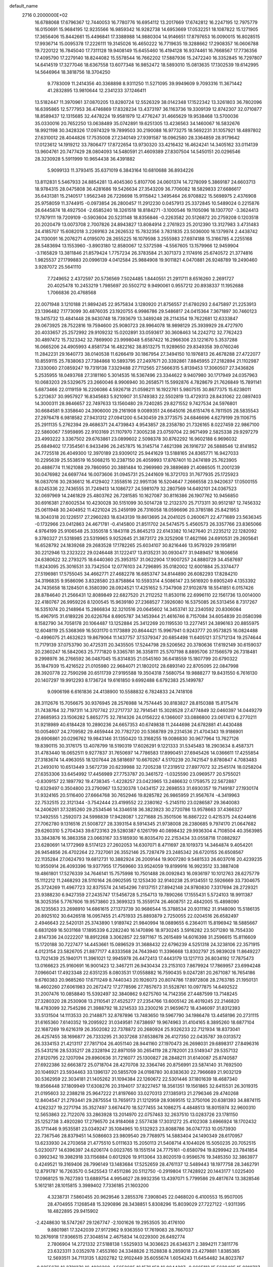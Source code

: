 default_name                                                                    
 2716  0.2000000E+02
  16.6788068  17.6796367  12.7440053  16.7780776  16.6954112  13.2017669
  17.6742812  16.2247195  12.7975779  16.0150691  15.9684195  12.9235566
  16.9859342  16.9282738  14.6953669  17.0532251  18.1087822  15.1271905
  17.3656406  15.8442661  15.4496841  17.3388988  14.9880304  14.9146651
  17.8797653  16.0090015  16.8028515  17.9936714  15.0095378  17.2226111
  19.3145026  16.4650222  16.7719635  19.3288662  17.2908357  16.0606788
  19.7220122  16.7845040  17.7311128  19.9408149  15.6455460  16.4194128
  16.9374461  16.7668567  17.7736356  17.4095790  17.2279140  18.8244082
  15.5578544  16.7662202  17.5887936  15.2472240  16.3352845  16.7297807
  14.6414519  17.3277046  18.6367558  13.6077348  16.9852472  18.5893010
  15.0813635  17.1302539  19.6142995  14.5646964  18.3818756  18.3704250
   9.7783009  11.2414356  40.3368898   8.9311250  11.5271095  39.9949609
   9.7093316  11.3671442  41.2832895  13.9810644  12.2341233  37.1246411
  13.5182447  11.3970961  37.0870205  13.8280724  12.5526329  38.0142348
  17.1522342  13.3261803  36.7802096  16.6395865  12.5777953  36.4746869
  17.8328234  13.4373197  36.1163736  19.3309139  12.8742307  32.0710877
  18.8589437  12.1315685  32.4478224  19.9581979  12.4776247  31.4665629
  19.9538468  13.5700036  35.0330016  20.7652250  13.0638489  35.0742891
  19.6251305  13.4236563  34.1460067  16.5832676  18.9921198  30.3428326
  17.0974329  19.7899503  30.2190088  16.9773275  18.5692231  31.1057921
  18.4897802  27.6310012  28.4044826  17.7535008  27.2340149  27.9391587
  18.0962580  28.3364859  28.9179642  17.0123612  14.1919212  33.7806477
  17.8722654  13.9730320  33.4216432  16.4624241  14.3405162  33.0114139
  13.9604761  20.7477429  28.0804093  14.5480591  21.4609389  27.8307504
  14.5450151  20.0296546  28.3230928   5.5911999  10.9654438  36.4391882
   5.9099133  11.3793415  35.6371019   6.3843164  10.6810688  36.8934226
  13.8112831   5.5467933  24.8854281  13.4045360   5.8107706  24.0601374
  14.7278099   5.3869187  24.6603713  18.9784315  28.0475808  36.4281686
  19.5426634  27.3543209  36.7706082  18.5829833  27.6686617  35.6431381
  15.2140517   1.9562348  26.7226698  15.9115842   1.3495464  26.9708822
  15.5698975   2.4376908  25.9758059  11.3744915  -0.0973854  26.2800457
  11.2912230   0.0457913  25.3372845  10.5489024   0.2215876  26.6445874
  18.4927504  -2.6585240  18.3261518  18.8184271  -3.1000546  19.1105096
  18.1307707  -3.3624413  17.7879111  19.7209109  -0.5903604  20.5231148
  18.8356846  -0.2263582  20.5126872  20.2759208   0.1203518  20.2020479
  13.0073708   2.7007826  24.8943827  13.8084914   2.2761923  25.2012390
  13.3127983   3.4731483  24.4185707  15.6082018   3.2269163  24.2626532
  15.7832356   3.7831835  23.5036000  16.1379974   2.4438742  24.1130091
  16.2076271   4.0195070  28.2655225  16.1079598   3.2555983  27.6974188
  15.3166785   4.2255168  28.5483694  13.1553960  -3.8903180  12.8580067
  12.5372598  -4.5567605  13.1579966  12.9459904  -3.1165829  13.3811846
  21.8579424   1.7757234  26.3783584  21.3071373   2.1174916  25.6740572
  21.3774816   1.9825537  27.1799883  20.0996139   4.0412584  25.9884908
  19.9011821   4.0470881  26.9248789  19.2490460   3.9287072  25.5641110
   7.7249652   2.4372597  20.5736569   7.5024485   1.8440551  21.2911711
   8.6516260   2.2691727  20.4025478  10.2453219   1.7985697  20.5502712
   9.9490061   0.9557212  20.8938337  11.1952688   1.7066836  20.4768568
  22.0071948   3.1210188  21.9894245  22.9575834   3.1280920  21.8756557
  21.6780293   2.6475897  21.2253913  23.1396482   7.1773099  30.4876035
  23.1920755   6.9986786  29.5486817  24.0415364   7.3671897  30.7460123
  19.3415732  13.4841448  28.9430748  18.7393679  13.3489248  28.2114354
  19.7622681  12.6333847  29.0673925  28.7522816  19.7594600  25.9080723
  28.9964078  18.9898129  25.3939929  28.4727970  20.4033657  25.2572992
  29.9109232  15.0202891  33.0593617  30.3608463  14.2242712  32.7762423
  30.4897472  15.7323342  32.7869900  23.9998048   5.6587422  16.2966306
  23.1221670   5.3537288  16.0665206  24.4905993   4.8581734  16.4822162
  38.8513275  11.9289650  29.8349358  39.0760246  11.2842231  29.1640773
  38.0140538  11.6266419  30.1867954  27.3494150  10.1976813  26.4678288
  27.4722077  10.8559115  25.7838063  27.7384868  10.5893795  27.2497671
  20.3392861   7.8845955  27.2182894  21.1102987   7.3330060  27.0859247
  19.7319138   7.3329488  27.7112565  27.5666315   5.8139453  17.3060507
  27.3436826   5.2535955  18.0493768  27.3181160   5.3014535  16.5367496
  23.3344622   9.9407980  30.1717949  24.0357963  10.0683203  29.5329675
  23.2660046   8.9906940  30.2658571  15.5992876   4.7828679  21.7626849
  15.7891141   5.6873466  22.0119159  16.2206086   4.5926718  21.0598211
  16.1922761   5.9807515  30.8677375  15.6238011   5.2213637  30.9957927
  16.8345683   5.9210907  31.5749383  22.5502819  13.4729313  28.8431062
  22.0897403  14.3000311  28.9846657  22.7497633  13.1560480  29.7240285
  29.8271552   9.7427534  24.5976801  30.6684581   9.3358640  24.3906000
  29.2161908   9.0089351  24.6645016  26.6151476   6.7811505  28.5835543
  27.2976478   6.9818582  27.9431312  27.0941200   6.5430459  29.3773575
  24.6846696   4.6279199  29.1106715  25.2911135   5.2762394  29.4686371
  24.4739843   4.9543857  28.2358780  21.7326165   8.0227459  22.9867100
  22.5860067   7.5959895  22.9103169  21.1107970   7.3005238  23.0759704
  22.9671499   2.5825338  29.9297279  23.4993222   3.3367502  29.6763861
  23.0899602   2.5098378  30.8762292  16.9602188   6.9696032  25.6849402
  17.7354561   6.9433496  26.2457875  16.3145714   7.4621398  26.1916737
  26.5888546  12.8141852  24.7725518  26.4049300  12.3970189  23.9309012
  25.9441629  13.5188165  24.8365771  16.9427033  10.2295639  25.5538519
  16.5068215  10.2387150  26.4059993  17.8767401  10.2474189  25.7623905
  20.4886774  11.1621088  29.7860950  20.3881484  10.2969980  29.3889689
  21.4086505  11.2001239  30.0476982  24.6697744  16.0073606  31.0945731
  25.2441609  16.3721703  31.7677935  25.1725923  16.0837016  30.2836612
  16.4129402   7.3558516  22.9951136  16.5204647   7.2666558  23.9420637
  17.0500155   8.0245336  22.7436555  31.7249413  14.1086727  24.5981079
  32.2807569  14.6492101  24.0367523  32.0697969  14.2461829  25.4803762
  26.7281585  10.1627087  30.8116386  26.1907762  10.9456850  30.6916381
  27.6002534  10.4230028  30.5151099  30.5014728  12.2132370  25.7173311
  30.9512187  12.7456332  25.0611948  30.2404952  11.4221024  25.2459199
  26.7316058  18.0596696  20.3785186  25.8421953  18.3040318  20.1226517
  27.2960283  18.6343139  19.8613695  24.2041025   0.2600671  22.4771689
  23.5636345  -0.1732966  23.0412863  24.4671781  -0.4145800  21.8511702
  24.5474575   5.4560573  26.3357766  23.8365066   4.9764199  25.9106548
  25.3350518   5.1843118  25.8645213  22.6143382  10.1427640  21.2235212
  22.1282092   9.3780327  21.5318985  23.5319965   9.9252645  21.3873172
  29.3252908  17.4621166  24.6910531  29.2605641  16.6528792  24.1839268
  29.2683528  17.1782265  25.6034107  30.8216446  13.9579329  29.1958191
  30.2212946  13.2323222  29.0246448  31.1222417  13.8135231  30.0930477
  31.9489457  18.1606656  24.6380622  32.2793275  18.6440360  25.3953157
  31.0622904  17.9007257  24.8880729  34.4587697  11.8243095  25.3016531
  33.7342504  12.0776103  24.7296895  35.0182002  12.6001884  25.3374477
  27.5196981  17.5755045  34.4662771  27.4682278  16.6853747  34.8144890
  26.6082293  17.8284210  34.3196835   9.9586096   3.8328580  23.8758864
  10.5593314   4.5086147  23.5616920   9.6905249   4.1353392  24.7435658
  18.1284501   6.3580390  28.0924521  17.4251652   5.7347908  27.9102878
  18.5541851   6.0157426  28.8784640  21.2566431  12.8089849  22.6827520
  21.2112252  11.8530116  22.6996110  22.1561736  13.0014000  22.4180767
  26.9959226   8.1200545  15.9639180  27.2368527   7.3926080  16.5375085
  26.5313456   8.7317267  16.5351074  20.2148964  15.2866834  32.3210516
  20.0645602  14.3453741  32.2340592  20.8306084  15.4967915  31.6189226
  20.6226764   8.6905787  34.1453944  21.4616746   8.7157084  34.6054839
  20.0580398   8.1582790  34.7058178  20.1064487  13.1252884  25.3412269
  20.1195530  13.2277451  24.3896163  20.8855975  12.6048119  25.5368369
  16.5031170   0.1173889  20.8644421  15.9967941   0.9243777  20.9573825
  16.0824488  -0.4996075  21.4632623  19.8679064  11.1437757  37.5379347
  20.6854498  11.6405121  37.5712134  19.2574644  11.7179139  37.0753790
  30.4725311  20.3435505  17.5244798  29.5206562  20.3780636  17.6192149
  30.6159037  20.2360247  16.5842063  25.7771820   9.3365781  36.3358111
  25.5707198   8.8895706  37.1566579  26.7318481   9.2998976  36.2766592
  36.0487045  15.8314835  21.0545160  36.6418559  15.1807799  20.6790322
  35.1847939  15.4216522  21.0105980  22.9684071  21.1802012  28.6893140
  22.8705095  22.0847998  28.3920778  22.7590298  20.6511739  27.9195588
  19.3504318   7.5680754  19.9888277  19.8431550   6.7616130  20.1407297
  19.9912293   8.1736724  19.6161850   9.6992488   6.6792383  25.1499787
   9.0906198   6.6161836  24.4138900  10.5588832   6.7824833  24.7418108
  28.3112676  15.7056675  30.9376945  28.2576988  14.7574445  30.8183827
  28.8150388  15.8175476  31.7438764  32.7197311  14.3707742  27.2717737
  32.7914541  15.3028528  27.4774849  32.0460397  14.0449279  27.8685953
  23.1506282   5.8652775  32.7814326  24.0156222   6.1366007  33.0886800
  23.0617413   6.2770211  31.9218989  40.6184428  10.2890236  24.6657353
  40.6749838  11.2444698  24.6782881  41.4430488  10.0054607  24.2709582
  29.4659444  20.7782720  20.5368789  29.2314536  21.4704343  19.9186901
  29.6906861  20.0296762  19.9843146  31.1350420  13.3168255  19.0086830
  30.9677964  13.7627126  19.8390115  30.3176175  13.4078799  18.5190319
  17.6026291   9.1221333  31.5345483  18.2903634   8.4587371  31.4783440
  18.0652511   9.9277837  31.7650697  14.7786583  17.8990451  27.6945426
  14.0366611  17.4255854  27.3183674  14.4963055  18.1207644  28.5818697
  10.6670267   4.5170239  20.7421547   9.8780847   4.7083483  21.2493010
  10.6513449   3.5672739  20.6239988  32.7205238  17.2319512  27.8977072
  32.2545174  18.0258204  27.6353306  33.6454992  17.4456989  27.7753787
  20.3461572  -1.0325590  23.0969577  20.5755021  -0.8309157  22.1897792
  19.4738345  -1.4228257  23.0423965  13.2486632   0.1759575  22.5672887
  12.6329497   0.3504800  23.2790967  13.5230378   1.0434157  22.2698553
  31.6930357  19.7149187  27.1930174  31.9324165  20.5116400  27.6664768
  30.7652946  19.8285782  26.9865959  21.9567674  -4.3419963  22.7532515
  22.3121344  -3.7542444  23.4199552  22.2380162  -5.2145110  23.0286587
  29.3640083  14.2406261  37.3285260  29.2534546  14.3346518  36.3823923
  30.2720786  13.9578663  37.4366327  17.3492555   1.2592073  24.5998839
  17.9428087   1.2271688  25.3501506  16.8867222   0.4215375  24.6244616
  27.7062780   9.1316516  21.5008727  28.3393154   8.5914345  21.9738008
  28.2380685   9.7974170  21.0647682  29.6260310   5.2704343  39.6723163
  29.5280387   6.1261799  40.0898432  29.9936304   4.7108504  40.3563985
  33.3843876  16.3863358  23.0663167  33.5185930  16.8035470  22.2153434
  33.0558718  17.0882927  23.6280691  14.1772969   8.5174123  27.2602053
  14.6307071   8.4711697  28.1019373  14.3464874   9.4054201  26.9454856
  26.4702264  22.7327061  26.3552146  25.7287479  23.2485342  26.6720155
  26.6508567  22.1135284  27.0624793  19.6812731  10.3882924  26.2009144
  19.9007280   9.5481533  26.6037016  20.4239235  10.9550914  26.4093396
  19.9377955  17.7569660  33.9524059  19.8199916  16.9923512  33.3887408
  19.4861801  17.5276339  34.7646141  15.7575998  10.7501488  28.0092843
  16.0936197  10.1012763  28.6275779  15.1112212  11.2468293  28.5110164
  26.0902595  12.1253430  32.9140238  25.9134551  12.5926669  33.7304675
  25.3724269  11.4967723  32.8375574  24.1454296   7.6137151  27.8942148
  24.9780830   7.3317694  28.2729321  23.9388230   6.9427359  27.2435747
  17.5456728   5.2154713  19.7890266  17.1555431   5.5724103  18.9911387
  18.3025356   5.7767606  19.9573860  23.3699323  15.3559174  26.4608751
  22.4842005  15.4898090  26.1235563  23.2698910  14.6861615  27.1373739
  30.9686544  15.3788534  20.9311162  31.9148090  15.5186135  20.8925102
  30.6426518  16.0957455  21.4751933  25.8893879   2.7250055  22.0204516
  26.6582497   2.4946643  22.5420131  25.3743890   1.9189742  21.9840994
  18.0889655   6.2364011  15.8196942  18.5885667   6.6831269  16.5031168
  17.1895339   6.2282240  16.1470896  18.9730245   3.5916282  23.5071280
  18.7554330   2.8147336  24.0222207  18.8912268   3.3062857  22.5971167
  15.2615489  14.6016398  31.2596615  15.8116609  15.1720188  30.7227477
  14.4453661  15.0896529  31.3688432  22.6796239   4.5251318  24.3238106
  22.3571915   4.0123154  23.5826705  21.8877177   4.8333568  24.7643940
  11.3396668  13.8302797  25.9839028  11.8649227  13.7021439  25.1940171
  11.3961021  12.9945978  26.4472413  17.4443179  13.1217113  26.8034192
  17.7875473  13.0166623  25.9160691  16.9001423  12.3467211  26.9430434
  23.2153103   7.8679924  17.7869957  23.6994248   7.0966041  17.4923348
  22.6351235   8.0803531  17.0558882  16.7590435   9.0247281  20.2671087
  16.7654186   9.6760383  20.9685260  17.6711249   8.7440343  20.1926073
  20.8074786  17.8972808  28.2763785  21.1950131  18.4602260  27.6061983
  20.2672472  17.2778596  27.7857673  31.5528761  10.0977875  14.6492522
  31.2007476  10.0858840  15.5392497  32.3840862   9.6275760  14.7142356
  27.4487599  13.7148245  27.3280320  28.2530908  13.2110541  27.4525277
  27.2354766  13.6005142  26.4019245  22.2146820  18.4783099  32.7545286
  21.3988792  18.3214533  33.2300216  21.9659672  18.4346097  31.8312393
  33.5131504  14.1113533  20.2148871  32.8787896  13.7483650  19.5967790
  34.1986478  13.4458196  20.2731115  31.6165360   7.6140352  19.2095922
  31.0349581   7.6738697  19.9674963  31.4104165   8.3895260  18.6877104
  22.1687269  19.6216319  26.3502082  22.7378872  20.2680924  25.9326233
  22.7121934  18.8373041  26.4257455  38.1696877  26.7333295  21.3037268
  37.6538678  26.4127350  22.0435787  39.0313572  26.3334153  21.4213117
  27.7817104  26.4051140  28.9441160  27.1970473  26.2698031  29.6898317
  27.8496316  25.5431216  28.5335217  28.2328194  22.8971059  30.2654119
  28.2782001  23.5149347  29.5357132  27.8120795  22.1207094  29.8960636
  31.7216077  25.1300827  28.2848211  31.6140087  25.8740587  27.6922386
  32.6663872  25.0718704  28.4270708  32.3364746  20.8756991  23.5874140
  31.7692500  20.1046921  23.5934463  33.1396137  20.5855709  24.0198780
  30.8383630  22.7966689  21.9032129  30.5362959  22.3034181  21.1405262
  31.1094384  22.1260672  22.5301446  37.1801639  18.4687340  19.8566448
  37.1809949  17.6308276  20.3194017  37.8227457  18.3561351  19.1561865
  32.6415531  26.3019315  21.0195603  32.2388218  25.9647222  21.8197660
  33.0270313  27.1385913  21.2796346  29.4740268  12.8404547  21.2793441
  29.2875554  13.7659173  21.1212959  28.9369515  12.3750106  20.6381393
  34.8874115   4.1262327  19.2271794  35.3527497   3.6674470  18.5277455
  34.1086275   4.4848513  18.8015974  32.9600310  12.5653863  22.7122076
  33.2863928  13.2014970  22.0757463  32.2637510  13.0283726  23.1781150
  25.1252738   3.4920280  17.2796570  24.9184068   2.5577438  17.3031272
  25.4102308   3.6966924  18.1702432  35.1711446   9.9535581  23.0349247
  35.1084965  10.5132923  23.8088786  36.0747733  10.0573930  22.7367546
  28.8379451  14.5086603  23.9809540  29.7768975  14.5883404  24.1490349
  28.6170957  13.6233930  24.2703658  21.4775510   5.0111633  15.2050113
  21.5408714   4.1044026  15.5050235  20.7052515   5.0230077  14.6396397
  24.6206174   0.0023765  19.1551514  24.7775161  -0.6580794  19.8299942
  23.7841854   0.3992342  19.3982918  33.1156884   0.6012926  19.9113064
  33.8020519   0.9596576  19.3485350  32.3863977   0.4249521  19.3169406
  28.7996149  13.1483684  17.5252659  28.4761137  12.5489443  18.1977758
  28.3462791  12.8791787  16.7263570   0.5425543  17.4511286  20.5112750
  -0.2919804  17.7428922  20.1443177   1.0225400  17.0968125  19.7627393
  13.6889754   4.9954627  28.9932356  13.4397071   5.7799586  29.4817674
  13.3828546   5.1612181  28.1015815   3.3989402   7.7336185  21.1603200
   4.3238731   7.5860455  20.9629546   3.2855376   7.3908045  22.0468020
   6.4100553  15.9507005  28.4704955   7.1268548  15.3290896  28.3438851
   5.8308296  15.8039029  27.7227122  -1.9311395  18.4822895  29.9415902
  -2.4248630  18.5747267  29.1267747  -2.1001626  19.2953505  30.4176100
   9.8801981  17.3242039  27.9172962   9.9363550  17.7619083  28.7667037
  10.2876918  17.9366515  27.3048514   2.4675834  14.0229300  26.6492774
   2.7806904  14.2721332  27.5188138   1.5525933  14.3036623  26.6346371
   2.3894211   7.3811776  23.6323311   3.0352978   7.4553160  24.3348826
   2.1528838   8.2859018  23.4279881   1.8385385  12.5693511  34.7113135
   1.8202782  12.9102449  35.6055674   1.6054243  11.6454482  34.8023787
  -0.8355676  16.3731376  16.4036360  -1.5652685  16.1576458  16.9844387
  -0.6665113  15.5639495  15.9210737  -5.2786599  20.1535226  17.8168142
  -5.4258048  19.4679027  17.1652732  -6.1575383  20.4225713  18.0840544
   8.9262372  28.8818514  35.5330324   8.0439791  28.6764919  35.8423543
   9.2721855  29.4924546  36.1839666   6.1424855  30.6811364  18.3634821
   6.5571341  29.8187369  18.3872598   6.0279473  30.9172859  19.2839963
  -3.8147578  27.3824303  17.6705237  -2.8945606  27.1602152  17.5287866
  -4.2854042  26.5632264  17.5168070   6.7273661  20.2345947  21.7719282
   6.5069116  21.1257497  21.5008666   6.4604071  19.6867717  21.0337854
   5.7880359  25.1551236  25.5398384   5.7244652  24.3974444  26.1213130
   6.4848509  24.9270051  24.9244990   6.8500978  28.5913044  23.3547255
   7.0420366  28.2275450  22.4903931   6.1142742  29.1853142  23.2065776
  12.4369234  22.7322916  36.2839568  13.3675105  22.5822826  36.1174132
  12.1692291  23.3526841  35.6059562   1.8382948  26.8657718  16.8362815
   1.6113427  26.2572105  17.5394016   2.3508007  27.5495957  17.2675058
   6.7242640  18.1438368  26.2663367   6.7044814  17.5120216  26.9851205
   7.2132731  17.7018004  25.5722865   7.7277218  13.7681179  27.5609049
   7.8175611  13.3879209  26.6870566   8.5002441  13.4618637  28.0359306
  12.4298411  27.4916096  35.8928095  11.5712071  27.0782931  35.9830808
  13.0418812  26.8557699  36.2634127   3.6612678  25.7642875  23.9545504
   4.3585582  25.6582085  24.6016711   3.0861087  25.0124941  24.0967846
  17.5049449  15.6592213  29.7294263  18.0468872  14.9067964  29.4919664
  18.0143746  16.1205829  30.3956535   6.1048889  25.5662134  29.0577825
   5.8419409  24.7286978  28.6761313   5.3845421  26.1610972  28.8493462
  11.7614333  34.9604900  35.9682776  11.0581309  34.3245035  36.0991167
  11.4658283  35.4964655  35.2323565  13.7793009  25.4696335  32.1411214
  14.4741702  24.8208430  32.2527427  14.2415395  26.3035934  32.0569898
   3.2448277  14.8987979  29.2451901   2.8380197  14.2631442  29.8339885
   4.1463917  14.9724412  29.5582250   2.0107109  27.2871653  25.4969729
   1.1076479  26.9958135  25.3711828   2.4934221  26.8910884  24.7714766
   4.7668313  23.4280296  27.5129876   3.8883826  23.3381624  27.8824244
   4.9494195  22.5749647  27.1190667  17.9427463  26.5624275  22.6019635
  18.4252275  25.7461895  22.7331092  18.4732435  27.0564455  21.9768628
   9.2697733  17.8606521  23.7225536   8.8164641  17.2657365  23.1252111
   9.4041190  17.3451473  24.5178132   0.2638260  16.9880933  34.7793029
   0.6532081  17.1028532  33.9124444  -0.6663211  17.1737821  34.6505479
  10.3823503  11.8624867  32.1212371  10.6244453  12.2431793  31.2770244
   9.6721308  12.4193178  32.4402344   1.5854919  12.9974297  31.9104508
   1.7418645  13.0933731  32.8499050   2.0239456  12.1792065  31.6769964
   7.8890861  25.2114424  23.7962286   7.7911603  26.0874247  23.4230031
   8.3274761  25.3560039  24.6347679  10.2659294  21.7715934  25.5798307
   9.6937089  21.2324350  25.0338419   9.6754914  22.3949208  26.0030065
   8.3312540  27.6499089  20.8384981   8.7892201  28.4897456  20.8042458
   9.0302709  26.9960276  20.8453059  16.1787851  28.7996998  32.3656642
  15.4108940  29.0566830  32.8760901  16.8726612  29.3874866  32.6644526
   1.3300083  21.2617866  27.9392374   0.6514584  21.9353407  27.9853537
   1.9996845  21.5537082  28.5577415   9.5718971  22.9261311  29.5501602
   9.1023643  22.9169256  30.3842382  10.1097050  22.1345328  29.5693081
   4.2672376  18.8925112  25.4352537   4.2907498  18.7051863  24.4968570
   5.0526858  18.4705584  25.7834758   9.7375817  14.8675208  29.3966462
   9.5911436  15.4507597  28.6519180   9.6844964  15.4391337  30.1625917
   7.5308627  24.6530456  20.8938670   7.7417028  24.5304497  21.8194741
   7.1411126  23.8212271  20.6247860   6.7214786  20.9212704  29.4447929
   6.5791960  20.9333143  28.4983033   6.7105498  21.8436478  29.7003949
   5.2468827  21.3784209  24.6573789   4.6735242  21.7635324  23.9946716
   4.9820580  20.4595011  24.6984430   1.4595239  28.4269979  22.1998352
   2.1776989  27.9055863  22.5584246   1.6878072  29.3307555  22.4174146
   9.6925743  26.5487024  34.4958676   9.4752467  27.4113870  34.8491039
  10.0691916  26.7303882  33.6348325  12.6264018  18.6612819  35.7368904
  12.1926464  17.8845640  36.0901572  12.8421094  19.1864831  36.5075172
  10.1582992  29.1297431  25.5804971   9.7096652  29.3524290  24.7647947
  10.8862049  28.5707603  25.3086085  13.9126871   8.0332325  21.8355806
  14.2507745   8.0155669  20.9402501  14.6824993   7.8865705  22.3852271
  10.2253063  27.0451448  31.9749537  10.7170965  27.7403672  31.5378725
   9.4938890  26.8620397  31.3852647   4.1646996  23.5028831  11.8355461
   4.5772090  22.9232943  12.4759715   4.0491731  24.3310248  12.3014503
   1.7302339  20.1073141  25.4406148   2.3668282  19.3968236  25.3619851
   1.5599211  20.1734088  26.3802195  15.7006467  27.1705186  26.8098278
  15.2097966  27.7500432  27.3924505  15.5508453  27.5279501  25.9345940
  16.7315719  29.4148519  29.5068207  16.0192269  29.7933660  28.9915309
  16.3887450  29.3796789  30.3998293   9.2998641  26.8822978  16.1708382
   8.5843041  27.4208539  15.8329582   8.8849358  26.3104834  16.8166668
   2.2976381  12.0719154  20.2830489   2.1377861  11.3218399  20.8558192
   2.9643373  11.7659263  19.6681386   9.1704067  19.5357569  30.0048608
   8.4779154  19.7388976  29.3760353   9.8926917  20.1146221  29.7610344
  19.0258436  21.4284322  26.0425944  19.1111528  20.6424471  26.5822068
  19.2748027  22.1465822  26.6244122   6.4076025  23.2032753  30.6918555
   5.6437258  23.0843877  31.2562932   6.3740775  24.1245822  30.4343646
   8.1867308  23.3039895  27.0913038   7.5014551  22.6573498  27.2600823
   8.5712114  23.4754554  27.9509583  12.7971734  23.4460586  29.7341392
  13.4537816  24.0490824  29.3856284  11.9670804  23.9121682  29.6345442
  13.4054756  20.2961226  19.2617130  12.9651382  21.1457357  19.2839038
  14.0194234  20.3635779  18.5304471   9.8830659  17.0781630  30.8319493
   9.6420954  18.0014681  30.7566324   9.3937496  16.7641822  31.5923554
   6.7243493  20.7642862  26.8255371   6.1511201  21.0911743  26.1321510
   6.6576946  19.8115186  26.7621103   7.2681648  16.2764874  21.6713957
   7.2304901  16.8386842  20.8976082   8.1068164  15.8212659  21.5961045
   6.1370562  22.4067715  19.9411506   6.4924974  21.8590278  19.2412432
   5.2912873  22.0100140  20.1496939   5.8302622  18.4720054  30.1318346
   6.1845693  19.2027530  29.6251727   5.9903833  17.7021727  29.5859860
   9.6403796  19.6517515  35.9425526   9.2497911  20.4313051  35.5476239
   9.9977104  19.9588143  36.7757746   4.5426222  18.8952444  34.4820641
   4.9190638  19.6458655  34.0226172   4.7739258  18.1415499  33.9392242
   0.7149615  18.7777102  30.1250210   1.0412483  19.0650525  29.2722589
  -0.1504775  18.4130692  29.9398609   5.3926760   9.7755073  39.4787248
   5.0720740   9.5704150  38.6004405   5.9005985   9.0054459  39.7341698
  11.9200746  26.2500569  29.4913315  11.0194557  26.2450231  29.8155106
  12.4395012  26.5627761  30.2320301  12.0547985  38.0571341  20.3582289
  13.0001693  37.9917742  20.4932614  11.9629456  38.5431385  19.5387201
  15.6420336  22.7295355  27.6157973  15.2395321  23.4824924  28.0485563
  16.3140653  22.4318695  28.2289858  13.8650358  28.1716177  28.4310191
  13.2770222  27.4163385  28.4360424  13.3162579  28.9042674  28.7108391
   8.9566325   8.6462597  29.3368503   9.6016558   8.5746158  30.0404438
   8.9625670   7.7856181  28.9179319  17.8171819  16.5793833  35.5231508
  18.3885683  16.1401997  36.1531247  17.5122710  15.8783795  34.9470824
   9.5697080  22.4617324  35.1173868   9.7974901  21.8997974  34.3767275
  10.3337553  23.0265414  35.2333795   5.6237464  26.5788390  13.2137312
   4.7216545  26.3839930  13.4676939   5.9735002  25.7409987  12.9105353
  15.8371260  25.1791967  34.5544779  16.5965365  24.6354256  34.7638591
  15.4274180  24.7413405  33.8083860   8.8143523  19.0937972  15.2581984
   9.0538599  19.9539889  15.6030726   9.6504356  18.6818739  15.0402176
  13.0431847  19.7342956  38.2686192  13.7038928  20.3868166  38.0364274
  12.2464505  20.2431147  38.4187840   8.2766776  13.2680627  33.3161269
   7.6529602  13.7064987  32.7373503   8.2198837  13.7519928  34.1400310
   3.9245932  21.1288038  20.6887405   3.4438597  21.2566723  21.5065283
   4.1180899  20.1915799  20.6686878   4.8590964  16.6981006  32.2187387
   5.2275182  15.8379460  32.0171665   5.3706431  17.3082465  31.6874442
   3.2236118  15.3870307  35.3924978   2.3937405  15.4106865  35.8689281
   2.9709683  15.2656846  34.4772502   4.5715364  15.5850560  26.2863833
   3.7082699  15.2069627  26.1189074   5.1459807  15.1627334  25.6477213
  14.7051211  19.1367828  24.8471453  14.9179585  18.8038762  25.7189854
  15.2053333  19.9494513  24.7723818  11.5967748  12.9938371  29.9763486
  11.2313839  12.3853877  29.3340787  11.0798025  13.7924829  29.8708198
  12.3532382  19.3650917  33.1789627  11.4313215  19.5440701  32.9938457
  12.3723338  19.1460761  34.1105738  12.6560596  30.1456297  39.0401272
  12.1127696  29.3587216  39.0830630  13.3341879  29.9337853  38.3986478
  16.0694319  19.2603445  36.5118582  15.9747880  18.6931555  35.7466321
  16.3813288  18.6779771  37.2045344  14.3640733  25.2861301  24.3486979
  14.3624764  24.3903443  24.0113596  13.7704896  25.2604991  25.0991865
   3.4476955  29.6154949  26.0182906   3.1136031  28.7539345  25.7686354
   2.7893978  29.9623917  26.6204024  12.1822138  25.5492933  26.2911817
  11.2329216  25.5448544  26.4138868  12.4597263  24.6670297  26.5378180
  17.3486291  21.7309076  29.4752647  17.6293679  22.6208655  29.6883200
  18.1511345  21.2849986  29.2043736  11.6980394  18.6642364  17.9627875
  10.9476874  19.2536924  18.0385864  12.3906157  19.0921851  18.4662057
   8.8574828  20.5823671  23.7840951   8.0007031  20.3800359  23.4082994
   9.4115143  19.8450009  23.5280247   3.5738777  27.6650225  19.2674072
   2.8871728  27.0125838  19.4052185   4.2276642  27.4701099  19.9388268
   7.1526814   9.9659632  31.6413732   7.0472421  10.6942472  31.0292321
   6.4755093   9.3391684  31.3868185  18.8778713  34.2457995  23.5833911
  18.9134098  33.3218065  23.3359932  18.6730825  34.7042411  22.7684527
  17.3722401  27.4101184  34.1850023  16.9849028  27.8249797  33.4142288
  16.7712683  26.6969708  34.4006067  29.7058939  28.1608196  24.3925253
  29.2466246  28.9901882  24.5246283  30.1173821  28.2491922  23.5328163
  14.0183605  32.9908431  24.9301010  13.3278471  32.9785775  25.5928775
  13.6993358  32.4080589  24.2410308  17.1029846  37.2596431  24.5267946
  16.6085770  36.5000820  24.2188013  17.7992570  36.8885134  25.0687350
   9.6085717  33.0602102  28.7776355  10.4189961  33.0507540  29.2869043
   8.9331629  33.3131842  29.4069677   9.0147864  28.0329742  27.8802756
   9.6192707  28.4835130  27.2904915   8.1460457  28.3154190  27.5943624
  15.6685193  34.8855438  25.0710807  15.0622075  34.1901092  24.8161523
  16.1595980  34.5177397  25.8057872  10.8086199  26.0961478  18.7348655
  11.1884772  25.2944558  18.3753795   9.8635752  25.9465438  18.7076456
  20.7594297  38.5981044  24.0103615  21.2002910  37.8336966  23.6394791
  20.8830772  38.5107578  24.9555142  21.2302492  36.0538782  23.0985050
  21.3403908  35.5269656  22.3070104  20.5378996  35.6094008  23.5877122
  12.9069686  26.0986781  20.9350612  12.2242923  25.8616065  20.3073815
  12.4281754  26.3902033  21.7109491  17.4190089  18.3104621  27.2321273
  16.5080828  18.2598268  27.5217503  17.7780124  17.4428208  27.4179955
   2.5443032  -2.7976577  15.5061113   2.2237234  -2.3326996  16.2789467
   3.0148279  -2.1321102  15.0042300  -2.5179344  -1.3910587  25.3828089
  -1.7503792  -1.4319973  24.8123575  -2.2380332  -1.8189171  26.1920210
   9.8221277  10.6446892  10.2386188   9.2797563  10.5511215  11.0217600
  10.6462591  11.0101505  10.5602978  -3.1873683   7.0994673  22.2039685
  -3.0793149   6.1675720  22.0138962  -2.6634565   7.2455778  22.9916233
  10.0073026   1.8196724  15.6575852   9.6966460   2.1674052  16.4935315
   9.4425807   2.2301363  15.0027261   5.3429015   2.0291245  11.6994431
   5.8275770   1.4509058  12.2884971   4.5385207   1.5495759  11.5013612
  12.5097185  -1.5003391  14.3003845  12.1305735  -1.7611250  15.1397125
  12.0308192  -0.7080733  14.0570694   7.1768919   8.0993174  26.1879991
   7.8907758   7.4807137  26.0333025   7.3672085   8.8350857  25.6060571
   8.9597026   3.4767992  17.6064340   8.4016364   2.8445760  18.0593003
   8.3467113   4.0584627  17.1568329   4.9645973   7.6962458  16.5430495
   4.1589069   7.5704667  17.0443223   5.3780834   6.8330116  16.5336819
  13.8745977   1.4504430  12.1926365  14.0082648   2.3982614  12.1949239
  12.9736575   1.3348879  12.4946061  16.1784115   7.1656545  17.9671416
  15.5187604   6.4839532  17.8391740  16.0452500   7.4617851  18.8675896
  14.7459805   4.9168282  17.3781958  13.9410682   4.9343610  16.8604693
  15.2537847   4.1952662  17.0070961  14.4769786   3.2167619  15.1930243
  13.9504043   2.5278586  15.5984421  15.3662176   2.8627285  15.1809257
  12.6352222   6.5907249  16.2573426  13.1645129   7.1067870  16.8654242
  12.0889113   6.0427946  16.8208571  -1.9423243  -5.7924397  20.0539783
  -2.4267253  -6.6146520  19.9794496  -1.0635903  -6.0026613  19.7379637
   3.0578561   0.5819198  19.2267616   3.9611428   0.4428248  18.9422311
   3.1279339   1.2039903  19.9508812   9.0245511   5.9247236  27.9863438
   9.4535386   5.3986252  28.6611935   9.6760970   5.9970844  27.2888600
   5.8594308  -0.3798098  25.4212012   5.2371521  -0.4236831  24.6952011
   5.3365192  -0.0867980  26.1674849  19.5473088   5.2255435  13.4474144
  18.8875126   5.7675507  13.8799985  19.0809475   4.4239022  13.2105387
   1.4941188   7.8357052  12.2624842   2.3756892   7.7660524  12.6288365
   1.6012872   7.6159732  11.3370305   1.7189080   9.0898744  19.5844034
   0.9219779   9.1471429  20.1115225   2.4219375   8.9787422  20.2244276
   8.8239005  10.0251628  19.6235976   8.9589717  10.1008684  18.6790044
   8.6922591   9.0888140  19.7724372   2.0848122   4.8392749  22.7804074
   1.1291664   4.8028748  22.7398119   2.2834546   5.7649167  22.9216889
   4.9311399  14.1953565  19.5381123   5.5859739  13.7164450  19.0301085
   4.0914015  13.8710885  19.2126563  -0.4644722   9.9460377  21.7275260
  -0.3619538   9.2888131  22.4158411  -0.6448480  10.7597361  22.1982609
   9.3606203   1.8786287  11.0575625   9.0399925   1.0636396  10.6712694
  10.0527800   2.1691416  10.4636357  -3.5440125   6.1393990  12.2491505
  -3.4437813   6.7859278  11.5504474  -3.5341690   6.6548539  13.0556499
  15.2765864   3.9786169  11.4789902  15.2257785   4.4268997  10.6347788
  14.6170288   4.4122005  12.0204890  15.7314343   0.4009264  13.9045732
  15.9554963  -0.2498156  13.2393192  15.1465090   1.0110800  13.4553441
   7.0522819   7.8811145   7.8480176   7.2285277   6.9674507   7.6235453
   7.9185753   8.2679434   7.9750252  -0.1595679  -1.5620836  17.5530649
   0.6973319  -1.1778472  17.3678165  -0.7800258  -0.8499630  17.3976685
   5.0769015   4.8562429   6.4593528   4.2595715   5.2162736   6.1149964
   5.2649761   4.1064678   5.8948201  11.1157095   0.6928104  12.7994588
  10.5989416   0.4220924  13.5583360  10.4699510   1.0264718  12.1766443
   9.6318522   9.8137307  16.9028075   9.7154605  10.2351649  16.0474510
   9.3239439   8.9292637  16.7049629   3.4085693  10.1987754  10.0141735
   3.9150392  10.0082412   9.2246060   3.8660146   9.7287952  10.7113782
   8.7804991   1.5480904  26.5798438   8.5148932   1.2782279  25.7007195
   7.9685562   1.8347564  26.9979384  15.1296157   3.4507728   4.1770343
  15.6297197   3.6215215   4.9751400  14.7372386   4.2951497   3.9549991
  13.6095608  12.9870736  11.0054461  13.6767687  13.9282891  10.8447342
  13.9330470  12.5829188  10.2003080   7.8088494  -1.1202420  16.4492338
   7.7059689  -2.0056175  16.7981716   6.9377205  -0.8863526  16.1288245
   2.6600411   7.1843228  17.9250467   2.4856831   7.9356221  18.4919511
   1.9137546   6.6012162  18.0638813  19.6572241  11.3960982  20.4191083
  19.7912628  10.9197219  19.5997603  19.9695327  10.7977873  21.0978714
  10.1474717  10.9974269  28.5021606  10.1280469  10.8885544  27.5513708
   9.6044753  10.2833942  28.8361427   7.0938489  -0.1020441  29.5328959
   7.8595461  -0.6263226  29.2982224   6.3674230  -0.7253712  29.5321946
   1.2977529   6.8412388  14.8166131   0.9701582   7.1432902  13.9694540
   2.1963158   6.5624076  14.6403473  -0.4454821   5.2512464  18.3031149
  -1.0361604   5.2513151  17.5499011  -0.5255864   6.1315439  18.6703904
   1.1599092   0.7620381  13.6634377   0.5187843   1.2669540  14.1636883
   0.6371091   0.1199357  13.1832123  11.8309687   6.6573432  23.2557234
  11.2217726   7.1579561  22.7130460  12.6971989   6.9680438  22.9923945
   6.8842096   9.8383903  28.1680387   6.9657523   9.3614958  27.3421124
   7.6665061   9.5953464  28.6631889   6.1166948   8.1599402  21.3950044
   5.9090396   8.6426822  22.1950490   6.8929018   7.6467952  21.6195413
   6.3560410  10.8068927  16.0606564   6.7490880  10.1221882  16.6018823
   6.4215804  11.5999024  16.5927016  15.3434783  -1.9700502  15.3037404
  15.2454932  -1.0218342  15.2170388  14.6638158  -2.3339407  14.7364006
  11.1189159   5.1316869  17.8358263  10.9306618   5.2732471  18.7635940
  10.4401412   4.5232193  17.5438265   6.0895597   4.6272177  12.7800878
   5.6750637   3.9563563  12.2375291   6.4580637   5.2488941  12.1524294
  11.9695740   2.0352764   9.8417035  12.0423283   2.8507081  10.3376972
  12.8479649   1.8894098   9.4904427   5.7241905   2.9708373  17.3918998
   5.4630510   2.2305517  17.9396362   5.9219887   2.5807726  16.5404555
   7.6691476   5.4866384   7.0805523   6.8140103   5.0577706   7.1128688
   8.2816841   4.7835617   6.8644178   4.1492459  -3.3148099  20.6788666
   3.8930440  -3.7215873  19.8511441   3.6212129  -3.7630288  21.3395578
   8.4376075   6.6941056  16.3186642   8.8238206   7.1597617  15.5768855
   8.2140274   5.8312865  15.9696843   7.9440684   4.6504724  14.9044609
   7.1985999   4.6792212  14.3047259   8.5829083   4.0886665  14.4657245
   3.8359448   6.2071209  14.2564110   4.4358868   6.8524101  14.6304473
   4.4063781   5.5749226  13.8191892  10.1563189  13.5592335  17.8076811
  10.6451791  13.9359734  17.0760291  10.8183776  13.3963918  18.4795386
   2.7257324   5.7825180  27.5370249   2.2389389   5.3076277  26.8634204
   2.8647176   6.6527639  27.1634114   9.7943765   5.4548859  11.9609973
   8.9425849   5.8432622  12.1606140  10.0163616   5.7966114  11.0948690
  16.5527516  12.1228342  18.2225040  15.7224259  12.5854087  18.1092963
  16.4765074  11.6996478  19.0776834   6.9885559   6.1761972  10.6122692
   7.0685451   6.9729338  10.0878225   6.4755068   5.5805174  10.0662125
  11.2832082  12.1804980  12.3939125  10.7627531  12.9450761  12.6404457
  11.8689383  12.5005780  11.7078361   9.0476449   8.1655684  12.0632769
   9.6135706   8.1391204  12.8348081   9.6195641   7.9143268  11.3380059
  20.9017459   3.4584480   9.7534850  20.3677462   2.7238138  10.0557906
  21.7893344   3.1039007   9.7013814  14.6958945   5.8190070  14.4443732
  14.7221028   4.8709618  14.5738152  14.1031241   6.1373976  15.1251687
  17.7913146   2.9866896  12.5932218  18.1096233   2.3113203  11.9942329
  16.9260460   3.2179018  12.2554602   5.6158329  12.6007666  21.9255347
   5.1943517  12.9934927  21.1611057   6.5413538  12.5467118  21.6873730
  10.5278358   8.2735840  14.5028714  10.9093310   7.6393460  15.1098601
  11.0731941   9.0544227  14.5983021  -3.2467785   0.7070843  15.2474587
  -3.0415452   0.1078523  14.5298013  -2.9934093   1.5697497  14.9190621
  10.1512325   9.9594392  23.3251861  10.9328659  10.4894406  23.1690462
  10.2113164   9.2498357  22.6855888   8.9066976   4.7419941  31.2899152
   9.3095709   5.1789796  32.0402276   9.6298822   4.5989532  30.6793620
  -0.6870824   9.9057990  11.1344039   0.0983942   9.3953993  11.3312554
  -1.3852145   9.2544537  11.0666340  17.3636583  -3.3589537  26.4410059
  17.1311155  -4.2547735  26.1967469  17.7389166  -2.9832865  25.6445844
  20.5536474  10.1404476  17.9463926  20.2955559  10.2192541  17.0280189
  21.2657288   9.5008046  17.9410248  13.3191249   5.7159848  19.7553509
  12.5482461   5.1957961  19.9820254  13.7443143   5.2213439  19.0547966
   4.4154365   6.4736500   8.9513599   4.5222846   5.5231691   8.9139250
   4.7002757   6.7807732   8.0906777   5.5967908   1.9471120  14.8634576
   6.0677651   2.3969488  14.1619864   4.6831476   1.9488978  14.5780025
   9.7245685   9.0354680   7.7810714   9.7208064   9.4096077   8.6621147
  10.6482428   8.8639988   7.5976159  10.9412209   6.5515615   9.8858983
  11.8448801   6.5919080  10.1989544  11.0205114   6.4628778   8.9361193
  15.1216584   7.2883035  12.2560841  15.8660579   7.8675330  12.4191619
  15.0298366   6.7830751  13.0638866  18.6164444   2.8189897  20.9191697
  18.8927578   2.3699529  20.1202650  18.2066305   3.6269838  20.6102523
  26.2271689  -6.6367084  20.9929704  26.3383287  -6.9226137  21.8996862
  25.5162929  -5.9967212  21.0290742  16.1385894   8.7799312  -5.4512819
  15.8272405   9.2103865  -4.6550395  15.6113831   9.1629390  -6.1524170
   5.4225199  -0.9610269  15.6738657   5.7135064  -0.0658523  15.5000236
   5.2596631  -1.3325641  14.8068769  18.3546439   3.7009142  16.7942064
  18.5514934   3.0650102  16.1063777  18.4337228   4.5519845  16.3633262
  -1.7886726  10.5125052  19.3979425  -1.3864324  10.1636596  20.1933930
  -1.8638397  11.4528646  19.5601334   7.7553977  11.1060469  12.2369351
   8.1733212  11.1256878  13.0978568   7.0914692  11.7943834  12.2772305
   8.4598061   2.4237851  13.5827248   7.6392672   1.9531135  13.4363825
   8.9000535   2.4075988  12.7329295   4.5965855  11.4707381  18.5769065
   4.6174523  11.4126453  17.6216989   5.2852642  10.8732082  18.8683022
   6.2450233   8.9557540  18.8199371   6.0168060   8.6431994  19.6954132
   5.7731709   8.3714723  18.2264709  14.1912613  13.6464836  17.9998657
  14.1387587  14.3060198  17.3081379  13.6046123  12.9479566  17.7098057
  15.8316317  21.6729741  20.5741703  15.5430375  22.5827774  20.6463035
  15.0243750  21.1751887  20.4446397  12.1737562  15.8797475  13.7085966
  11.4722995  15.4262226  13.2411509  12.7931875  16.1327108  13.0240921
  15.9079402  20.5679813  14.5376333  16.1596333  19.6625458  14.3557850
  15.0694763  20.6781683  14.0892261   9.9554298  20.1913155   5.8819700
  10.4008854  19.4830234   6.3468608   9.8457085  19.8607875   4.9903735
  12.7914225  22.7737400  26.4462588  12.0610253  22.1631584  26.3465503
  13.4935893  22.2469376  26.8279298  13.9103294  15.5666162   3.5660109
  13.1795272  14.9503172   3.6143400  14.6118022  15.1457904   4.0630757
  20.5535473  23.7937096   5.3100017  19.7768781  24.3393643   5.1863987
  20.2373521  23.0343896   5.7995786  23.1502819  15.4252943  18.1908697
  23.4275937  15.2765545  19.0948644  22.4864961  14.7545416  18.0305229
  16.0204768  17.1389862   6.9885580  16.5683682  17.2140180   6.2072662
  15.6927927  18.0259507   7.1373833  18.9051322  12.3799640  16.6965679
  18.1744166  12.5779973  17.2822891  18.6605218  12.7832382  15.8636408
  13.9390459   6.2140364   3.7721051  13.2968814   5.9952010   3.0968514
  13.4439982   6.7155996   4.4198660  18.0290543  17.3603697  21.6975403
  17.9681994  17.1309828  20.7702270  17.1344805  17.5934488  21.9458217
  25.6371202  12.7506671  18.7687639  24.7937367  12.5953532  19.1939858
  25.7391743  13.7023492  18.7796279   6.5142079  17.3184510   9.3639155
   7.2941100  17.6905482   8.9521773   5.9515523  17.0700423   8.6304691
   9.3931219  16.0352847  15.4844796   8.6432409  16.4354031  15.0442348
  10.1411436  16.2517535  14.9278498  18.4731594  26.1398007   7.4228081
  18.8529197  26.9840056   7.1792265  18.2938297  25.7079192   6.5876129
  13.9906950  18.4728767  30.4149802  13.7042382  19.2524548  30.8908293
  14.9438664  18.4755136  30.5026680  28.2644392  12.9888786  31.5414200
  27.4496163  12.7999565  32.0068271  28.9543332  12.7092738  32.1431668
  18.1769606  12.5230486   9.1218849  17.6885694  12.5572225   8.2993656
  18.7067907  11.7288388   9.0530173  11.1285694  18.9609678  26.2056755
  11.3850153  18.5776863  25.3668891  10.9547598  19.8807400  26.0055724
  24.0891739  20.1677224  21.5361242  23.4398107  20.4292627  20.8833180
  23.9665069  19.2231585  21.6309066  23.6614886  17.5724756  22.0507566
  22.9028638  17.1055853  22.4010901  24.3065590  17.5456336  22.7574358
  24.0314200  20.9886939   9.2067830  23.4075796  20.8071030   8.5038750
  24.6463039  21.6153142   8.8253429  17.2694132  10.7376820  22.1752170
  18.1489832  10.9512607  22.4866211  16.6887555  11.2855749  22.7033097
  24.7698311  24.9754016  13.8875781  24.4889460  25.5867822  13.2067336
  25.7170965  24.9044113  13.7697623  20.0714410  15.0604687  20.1006973
  20.0257336  16.0025480  19.9375125  20.7624441  14.9641549  20.7560370
  13.2804073  17.0349328  24.0981344  13.1726984  16.5908891  24.9392384
  13.6536328  17.8871372  24.3232612   8.9530753  13.3895323  14.5971080
   9.0694996  14.3344421  14.6962175   8.0648138  13.2923461  14.2539198
  25.7813720  20.2174114  24.9288332  26.2465987  21.0107168  25.1942807
  24.8779084  20.5033890  24.7939178  11.1616681  18.0172925  15.1051404
  11.8358866  17.4609469  14.7150881  11.4781841  18.1915011  15.9915381
  18.5568699  16.9050012  24.5190528  18.5938506  17.0129933  23.5686834
  17.8136187  17.4426433  24.7924579   6.2961783  15.3624173  16.7230298
   6.8054791  14.6553276  17.1190964   5.6083074  15.5490754  17.3619541
  32.4481019  19.2765479  13.0068561  31.9697694  18.4550363  12.8948354
  33.3704774  19.0218404  12.9827861  15.2610721  19.2093250  10.5626850
  15.2376850  18.2857378  10.3123424  14.5231014  19.6025158  10.0968179
  14.7360931   2.0958868  21.4826280  14.5838101   2.2529739  20.5507668
  14.9320716   2.9609587  21.8424542   2.4335712  21.7006297   9.9280422
   2.3584392  20.7593630   9.7711852   2.5042431  21.7800291  10.8793219
  13.6213698  20.8269061  13.0727062  13.8403032  20.1133338  12.4734445
  13.1740837  21.4714743  12.5243461  22.1826514  11.8352959  26.5334188
  22.1280482  12.4731053  27.2450714  22.9972356  11.3607104  26.6991084
   9.7417660  16.0192353  25.6041184   9.8998774  16.3135125  26.5011321
  10.1899631  15.1754256  25.5463580  16.0881887  26.6351013  30.4957872
  16.3629594  27.3227939  31.1022621  16.8777108  26.4267570  29.9963083
  12.4696468  22.7227810  20.1017077  11.5280147  22.8566313  20.2096191
  12.7129190  23.3029797  19.3803063  18.7457675  22.9973571  19.3490880
  18.0376339  22.3568130  19.4160357  18.8636919  23.1265459  18.4080057
  13.3103351  15.7643948  26.5414848  14.0399700  15.2896947  26.9396362
  12.5831986  15.1420706  26.5562184  14.9197320  11.1155400  15.2692279
  14.1683753  11.0711997  15.8606067  15.5655987  10.5256123  15.6579096
  11.1642804  18.4279940   7.4233790  11.9175884  18.1315188   6.9126332
  11.2484251  17.9722529   8.2609061  22.8881572  21.2838353   6.4518181
  22.0083085  21.1992500   6.8191647  23.0572820  22.2259735   6.4497345
  12.8498444  11.0848995  17.0558030  12.0942689  10.7681695  16.5608084
  13.0471835  10.3778751  17.6701365  16.1556634  14.2117853  23.1312900
  16.5913945  15.0275004  23.3782295  16.5137262  14.0004722  22.2691012
  20.0154291  10.2518655  23.1231837  20.4102319   9.3892200  22.9958836
  20.2119107  10.4732219  24.0334739  25.5780154  15.8757916   6.5807232
  25.4765967  16.8146700   6.4243471  26.2213677  15.5928677   5.9308897
  20.1266287  15.2740460   7.8719810  19.4889076  15.0804890   8.5590613
  20.5767420  16.0614705   8.1779098  24.7171254  19.0214958  18.8143910
  24.0593553  18.6797251  18.2087813  24.7666591  19.9557264  18.6119275
  11.7740024  13.0969568  20.1974366  12.4550528  13.4777798  20.7518516
  10.9659793  13.5225198  20.4841887  24.8562625  12.7365517   6.8413151
  25.4119190  13.4992073   6.6805849  25.2952493  12.2653513   7.5494765
  10.2566017  15.1185137  11.9937412   9.3693355  15.4721656  11.9311256
  10.6899663  15.4158572  11.1937325  13.5962366   6.3434956  10.5267664
  13.7158836   6.7415821   9.6645346  14.2014101   6.8187761  11.0960688
  11.8577577  19.1495823   0.1228871  11.0446449  19.4940508   0.4922391
  12.3597507  18.8544221   0.8825682  21.7872565  25.4701442   6.9799497
  21.7685911  26.3190192   6.5380281  21.4019564  24.8627942   6.3483631
  14.4570443  24.6590051  10.6157853  14.8703818  25.3771366  10.1365452
  13.6914015  25.0569425  11.0301145  20.2247521  24.0434598  12.9328753
  20.3784546  24.9164219  13.2941847  20.9472558  23.5139670  13.2703032
  25.0344423  15.2828896  24.3408511  25.3836870  16.1668888  24.2276903
  24.3995413  15.3654639  25.0524086  22.1299327  26.8473800  25.8536766
  22.1179726  27.5626630  25.2177056  22.6570694  26.1654748  25.4373067
  21.8221018   6.2314361   7.0527604  21.8192069   7.1524492   6.7920722
  22.4825948   6.1801474   7.7436658   3.4646710  16.4428186  13.6196346
   3.9421853  16.4772230  12.7907629   2.7622619  15.8111153  13.4653489
  21.0122317  17.9119309   5.4310859  20.6068693  18.7563467   5.2339182
  20.8677558  17.3872136   4.6436658  18.1017380  13.4553342  14.0302398
  17.1800433  13.2604888  13.8606934  18.5562681  13.1722496  13.2368311
  19.8700565  22.7309572  16.5146092  19.6442911  21.8407963  16.2446549
  20.8265989  22.7352250  16.5498281  23.8346676  13.9570618  22.3904216
  24.2856357  14.3561158  23.1344751  24.0461091  14.5250373  21.6495247
  20.2654221  18.9636608   8.4180635  21.0079698  18.6537764   7.8995788
  20.6340726  19.1378773   9.2840758  14.2321972  14.5045074  21.0272258
  14.9206521  14.0070036  21.4685324  14.4181417  14.3953848  20.0946226
  26.0552501  17.4232456  12.0567574  25.9425858  18.3737892  12.0591180
  25.2074243  17.0822746  11.7718678  21.1075791  18.2367382  20.5199922
  20.7291042  17.8348089  21.3019394  22.0532299  18.1486754  20.6392450
  11.3156987  15.8148383   9.3927879  10.4323924  15.5548887   9.1312003
  11.8240735  15.7849242   8.5822991   6.4018701   8.9145378  12.4242760
   7.0751577   8.2341840  12.4184096   6.8864571   9.7320507  12.3099091
   5.7677824  18.0298580  23.2369839   6.0066135  18.8474329  22.8002198
   6.2499975  17.3540557  22.7605474  33.6974648  20.3974476  20.9472315
  32.8060220  20.1617378  21.2041410  33.8421670  19.9276377  20.1259084
  17.8375513  13.3396330  20.8953713  18.3874445  12.5766606  20.7172635
  18.4491241  14.0756386  20.9178767  14.2783569  12.1135820  29.8866322
  14.7297991  12.8077916  30.3667413  13.3838085  12.4376259  29.7817014
  15.4655460  18.2155540  21.9027027  15.4245963  18.7662977  22.6845188
  14.6386672  18.3808275  21.4497260  23.9946031  22.4938017   3.5142687
  24.3803446  22.5205837   4.3898930  23.8129504  23.4098854   3.3044479
  18.7801132  20.0776298  16.4618616  18.4111916  19.6245194  15.7036929
  18.0487576  20.1536293  17.0747033  22.0920220  18.4865753   0.1636255
  22.7890108  18.1027610  -0.3684695  21.2839199  18.1370353  -0.2119070
  20.9144514  20.0700499  23.6591222  20.2215132  20.1997918  24.3066062
  20.5575360  20.4358383  22.8497755  15.7044341  15.0055502  27.6482295
  15.9505534  15.4765690  28.4443440  16.5039084  14.5516830  27.3816262
  12.4677631  23.7924049  17.4861456  13.3398223  23.6685703  17.1114329
  11.9255760  24.0652382  16.7459922  20.4412968  10.9860970   6.2174430
  20.0048936  11.0073280   5.3657780  19.7258520  10.9899612   6.8533327
  23.2424563  21.4812338  23.6576968  22.3374981  21.2241832  23.8343533
  23.3972584  21.2069370  22.7538000   4.0173933  25.0772920  15.5540792
   4.8017792  25.2859473  16.0614583   3.4862432  25.8724805  15.5963467
  13.6981835   8.3820041  18.4662673  12.9735952   8.9635661  18.6964614
  13.7199026   7.7355592  19.1718656  15.1377857  20.8394611  17.2980591
  15.5057585  20.7121208  16.4236379  15.8691485  20.6718965  17.8924179
  17.6649670  22.8121783  12.5419311  18.5686276  23.0051140  12.7917416
  17.5117039  21.9240941  12.8644971  21.6919221  11.8626903  12.3098748
  20.7960927  11.6855298  12.0229330  21.5901483  12.3153322  13.1471258
  27.7627435  11.2078076  19.6165068  27.3428181  10.3763962  19.3959402
  27.0701031  11.8605156  19.5142654  16.1029423  21.4026717  25.1223077
  17.0573129  21.3850490  25.1937077  15.8184650  21.9553051  25.8502506
  20.2543914  20.2720532  10.8133501  20.4124022  19.6818817  11.5502097
  19.3194693  20.1806612  10.6295025  26.4419355  14.8218381   9.2839120
  25.9291935  15.2106570   8.5752885  27.2634551  15.3130973   9.2825628
  17.6472742  24.1744658  16.4744991  17.8778977  25.0954635  16.5961861
  18.4850413  23.7350279  16.3286480  22.7157469  25.4108209  10.0120617
  22.1841315  24.6153449   9.9831688  22.8058292  25.6721108   9.0956314
  29.6148503   8.1228809  10.3624721  29.7750682   8.1435185   9.4190018
  28.6906136   8.3546490  10.4535873  20.5507379  27.3811451  15.9897260
  21.0738475  28.0060965  16.4917459  19.6536163  27.5222437  16.2922090
  25.7767423  20.7293624  12.0699663  26.4894985  20.5857186  12.6925230
  25.9830481  21.5689906  11.6592423  21.1648147  17.2264052  23.1995701
  20.7065275  16.8269360  23.9389138  21.0137223  18.1658818  23.3034292
   6.0153510  23.1675081  17.0345229   6.5294116  22.4172843  17.3330823
   5.2303869  23.1531527  17.5821150  12.7021039  29.7234205  10.9759091
  12.3884505  30.3013086  11.6715374  13.5666087  29.4389501  11.2724558
   5.0376025  10.1135435  23.2759133   5.6920347  10.3951341  23.9151763
   5.0329755  10.8072922  22.6164262  15.2633518  29.1616748  25.0383734
  15.7596563  29.9594516  24.8554367  15.5013897  28.5637386  24.3298241
   8.7301069   7.1858671  19.3753533   8.2630608   6.3796986  19.5948803
   8.6368917   7.2657518  18.4260582  12.9689406  13.6553828  23.9939994
  13.6647596  14.2434835  23.7003921  13.3837400  12.7935480  24.0316018
  18.8659656  24.2810866  29.6392993  19.0194515  25.0144370  30.2350099
  19.3134223  24.5314106  28.8309972   0.2490433  12.3403264  12.2078190
   1.0277270  11.9616253  12.6158250  -0.2365338  11.5864710  11.8729327
  12.5036441  28.0439819  25.0848021  13.2754445  28.4437682  25.4857097
  12.4352063  27.1849039  25.5013751  10.7981305  11.2137305  14.6838834
  10.3236735  12.0233499  14.8726658  11.2894063  11.4047635  13.8848925
  22.5896320  24.2229292  19.5265818  22.6294270  24.1461528  18.5732962
  22.4209990  23.3315158  19.8318307  12.4932717  16.6016914  21.5152009
  12.9915330  15.9724481  20.9936451  12.8944837  16.5640779  22.3834439
   7.6352656  12.4449440  17.8062771   7.7737723  11.9586148  18.6190080
   8.4954959  12.8074057  17.5944818  21.8711459  21.5361624  19.7520548
  21.5714648  21.1674567  18.9211040  21.1694791  21.3336993  20.3708474
  14.2862484  14.9899173  15.2690333  13.5475256  15.4262790  14.8446408
  14.8231314  14.6688100  14.5445483  24.8255767  21.3861605  17.9731284
  24.0916085  21.8141316  18.4139949  24.8874572  21.8286345  17.1265947
  10.5283963   7.9507815  21.3094599  11.0694906   8.6244039  20.8975356
   9.9387731   7.6589071  20.6142004  11.6335105   8.2565045  26.4435205
  12.5483392   8.1552051  26.7063108  11.1956402   7.4821701  26.7969432
   8.7965202  14.9168182   8.2557903   8.0725715  15.0438765   7.6426131
   8.5244100  14.1760067   8.7974417  20.2768729  14.5452096  11.3901317
  20.7939176  14.8737667  12.1256226  20.9247566  14.1897344  10.7817602
   9.5940101  16.5634771  18.4274237  10.3461363  17.1441969  18.3120870
   9.7051377  15.8912379  17.7551313  11.7174645  10.0639775  19.5112605
  10.7860398   9.9112636  19.3520171  11.7539013  10.9381490  19.8994982
  17.4158505  19.9879171  18.8494908  17.3862415  19.0347249  18.7671511
  16.8893604  20.1777101  19.6260336  23.2298219  20.4070303  11.8350740
  24.1818725  20.5056260  11.8455793  22.9964926  20.4336953  10.9071309
  10.0397396  15.7415104  21.0038647  10.9538090  16.0255967  21.0018644
   9.7233182  15.9464150  20.1240218  17.9750526  15.2096631  10.3069104
  17.8951115  14.3048523  10.0049856  18.7776450  15.2181003  10.8284525
  12.7502022  16.2158289   6.7932514  13.1945451  15.4172044   6.5086636
  13.4320375  16.8874820   6.7786012  24.8549075  19.5125082   5.0340511
  24.2095537  18.8065606   4.9967922  24.3710198  20.2612200   5.3826413
  21.3769934  27.9514439  10.7209726  22.0957928  27.3197052  10.7425459
  20.6650495  27.5204384  11.1938383  12.6131614  21.2069637  22.2198035
  12.4840957  21.6997534  21.4094134  12.0221690  20.4580849  22.1414433
  22.6460695  12.3373635   5.4587217  23.4364673  12.2848239   5.9960696
  21.9799017  11.8742907   5.9666744  14.8433392  22.9021679  23.1834548
  15.3401804  22.3568128  23.7933469  14.2065178  22.3044089  22.7918242
  14.9545522  23.6934407  16.2772173  15.8738298  23.8978492  16.1058181
  14.9496918  22.7560302  16.4707886   0.0616133  27.3859755   8.4265691
   0.3276213  26.8761424   7.6613621   0.8153346  27.3454294   9.0152049
  10.0385125  20.8909117  17.7744461  10.1407285  21.3707016  16.9525061
  10.2242178  21.5384644  18.4544615  -3.5533421  20.8030101   6.2293701
  -3.2751871  21.5824599   6.7103270  -4.1398099  20.3461219   6.8323134
   9.0828343  16.9106682  33.3636916   9.7930134  16.3584383  33.6906771
   8.9499363  17.5624598  34.0519777  19.6079830  20.3229949  29.4136023
  20.5452511  20.5133369  29.4527201  19.5615932  19.3877093  29.2153081
  24.0660758  17.7769816  26.2868196  23.8339442  16.8673315  26.4735906
  25.0186541  17.8043783  26.3766853   9.5055870  21.9555007  15.4282264
   8.9100998  22.5279563  14.9445722  10.3592142  22.0972454  15.0190065
  25.8841239  12.1559118  22.3196942  25.0164669  12.5267132  22.1587296
  25.7330232  11.2130804  22.3865479  20.6653337   5.3508523  20.5069627
  21.5557523   5.6568561  20.3344861  20.7825872   4.5168360  20.9618256
  35.4597330  18.9416138  22.9502887  35.0473716  19.3428694  22.1853156
  35.3396211  18.0007893  22.8212371  28.8310868  21.1019809  23.4023760
  29.2210586  20.8162989  22.5762164  27.9048363  21.2307368  23.1981368
  26.0668040  17.8559195  23.5033364  26.1346201  18.6896606  23.9686414
  26.4571621  18.0274672  22.6463511  13.7044554  15.5687670  11.1913641
  14.4788926  15.9082143  10.7427502  12.9660309  15.9291924  10.7003910
  13.7550594   2.0144075  18.9832307  14.0586291   1.1501170  18.7055991
  13.2087690   2.3203599  18.2592198  16.5063927  11.3729440   7.0235991
  16.4341684  10.9181268   7.8627396  16.4515661  10.6771475   6.3685470
  25.7483561  10.0385053  17.6011319  25.7882729  10.9927509  17.6648017
  24.9197574   9.8626577  17.1553364  16.3094912  23.8697728   7.1658013
  17.1579758  23.8225747   7.6063442  16.4919969  23.6018033   6.2651816
  20.0546068  16.0417593  26.5240712  19.4886444  16.2193343  25.7728153
  19.9577936  15.1023412  26.6801246  12.7788728  10.5619466  22.6210718
  12.9931242   9.6840476  22.3054430  13.6258913  10.9524463  22.8362496
  21.0254078  18.9744456  13.3253421  21.7178329  19.0978054  12.6760644
  21.3933553  18.3520201  13.9525845  23.4315325  25.1718800   2.7842706
  23.0784494  25.2742470   1.9004803  24.1783738  25.7698282   2.8145648
  25.1806097   9.5352890  22.3711153  26.0709562   9.3370677  22.0809028
  24.9936480   8.8750473  23.0384669  14.4014279  14.1222313   0.7577254
  14.4690778  15.0082040   0.4017650  14.6317387  14.2172026   1.6819381
  21.0145309  13.4229656  18.2708331  20.4798616  13.9156829  18.8934006
  20.3874213  12.8784179  17.7949831  22.0117701   1.3290474  16.5920676
  21.5424547   0.8148097  15.9351547  22.9215786   1.0414207  16.5162310
  40.1515914  20.9567923  18.0519670  41.0938126  20.9140812  18.2151437
  39.9804776  20.2356237  17.4462710  24.8891914  15.5896307  20.4202135
  24.9822241  16.4741279  20.7741083  25.7371054  15.1762497  20.5826629
  13.5536874  21.1237816  31.6415163  13.1205586  21.7088654  31.0199794
  12.8423911  20.7784998  32.1810253  15.4576187  10.5766155  -3.4854108
  15.0406150  11.4008493  -3.2344559  16.1913876  10.4846586  -2.8776616
   0.5339540  11.7645480  17.2691319  -0.1149577  11.5875555  17.9501745
   0.7504507  10.9021607  16.9146615  11.0448652  19.0081733  22.1687157
  11.5873547  18.2588839  21.9227434  10.3376791  18.6304715  22.6916506
  18.0026716   0.7213481   0.3243009  17.8487674  -0.1538202  -0.0315442
  18.3819991   0.5649709   1.1891065  18.8563588   5.5802325  10.4006900
  18.4616328   4.7190080  10.5374951  19.6224273   5.4083425   9.8531275
  12.5731505  16.1430158  30.5632797  11.6288183  16.2971680  30.5898438
  12.9604380  17.0149214  30.6408741  19.5759832  10.1844545   9.2971697
  20.5225288  10.0420932   9.3012412  19.2106941   9.3764049   9.6575190
   5.4291450  19.4314579  12.4532552   5.7603121  18.7786800  13.0700545
   6.1595501  20.0379777  12.3312966  19.5152915   4.9602211   6.3528205
  20.3848651   5.2072221   6.6675651  19.4758123   5.3068563   5.4614635
  19.3315146   1.2178959  10.3862160  19.2463709   0.2814370  10.5651770
  19.5195501   1.2664963   9.4489260   8.9963540  20.4775204  32.5995803
   8.0499755  20.5465983  32.7253895   9.0964847  20.1732770  31.6975594
   7.0367331  17.5994091  19.2133726   7.9629508  17.3845372  19.3237480
   6.8965096  17.5756946  18.2667963  11.4986368  21.1515156  29.1438963
  12.0511506  21.9330953  29.1342275  11.9426039  20.5371062  28.5594083
  10.0761574  13.7836177  22.9205600  10.8699091  14.1018857  23.3505549
   9.9713934  14.3537085  22.1588168  20.9899509  13.1666899  14.4382925
  20.0470401  13.2223249  14.2831931  21.0684791  12.9905784  15.3758691
  30.2184769   5.6080738  16.3792937  29.8616787   6.2761499  15.7939722
  29.4853467   5.3709210  16.9471937  23.0678755  12.3693223  19.5095062
  22.2174323  12.7212001  19.2465228  22.8576972  11.5672307  19.9877384
   7.8147785  25.2572205  17.8397246   7.7494478  25.3124481  18.7930942
   6.9787333  24.8816135  17.5637181  13.2605800  17.9379557   2.0477262
  13.1812535  17.2548845   2.7135737  14.0019524  18.4697189   2.3372549
  25.5384647  10.7452011  14.4216487  25.2898499  11.6678284  14.3652448
  26.3919994  10.7531934  14.8548306  21.0244428  19.4237244  17.8560598
  20.6778899  19.0315385  18.6575104  20.2523622  19.5782983  17.3117895
   3.2509727  20.7520487  14.9189084   2.8924569  20.2278693  14.2027141
   3.3326378  20.1373126  15.6480602  26.5143196  24.7032575   6.7271675
  27.2524188  25.0034982   6.1967932  25.8710740  24.3941464   6.0892668
  15.5754279  16.6094727   9.5515358  16.4307346  16.3146287   9.8641847
  15.6936906  16.7311801   8.6094991   8.4174112  12.2269207  21.1577525
   8.7892778  11.4939824  20.6670912   9.0374732  12.3765303  21.8714555
  19.2773458  21.3026588  21.5838868  18.9017899  22.1207347  21.2584002
  18.5821800  20.6556381  21.4641343  12.3154582   4.1919050  11.5731670
  11.5083969   4.3830497  12.0510244  12.6722116   5.0521211  11.3518364
  12.4990219  30.7768012  26.3974182  12.0619367  29.9533079  26.1805145
  11.8172703  31.4419939  26.3027334  13.5973085  21.4393047   9.7330432
  14.4476352  21.8674506   9.8323780  12.9950413  21.9818699  10.2420905
  22.3630731   8.6849622  10.0160859  21.9856045   8.2461049  10.7784202
  22.8185248   7.9900409   9.5408177  18.4537983   3.0166075  30.5953382
  17.8096026   2.9649787  31.3014389  17.9991492   3.4762590  29.8894724
  25.4479438  26.3316103  18.4281262  26.1492991  26.0241871  17.8538236
  24.6435641  26.1506742  17.9418470  18.7245150  33.9967251  13.8138626
  18.7150266  33.6178979  12.9348678  19.3956659  34.6780356  13.7738096
  15.3587466  36.3493877   9.5381130  15.5304517  35.6874706   8.8683257
  15.4544551  35.8812839  10.3675408  21.3712480  36.6967856  11.2893271
  20.5626516  36.9095911  11.7552859  21.8510102  37.5242297  11.2519607
  23.4896933  26.4058314  21.3457604  23.1649502  25.7251708  20.7562904
  23.0949059  27.2141927  21.0187640  32.7325482  30.3350404  17.6249963
  33.1557355  30.2919975  18.4824878  31.7970435  30.2671175  17.8159130
  28.1424864  33.4395415   6.0100755  27.4352137  33.1064277   6.5623729
  28.9417911  33.2359354   6.4957590  19.6167718  31.1570034  17.6084231
  19.0543238  30.8424230  18.3161824  19.0291349  31.2491714  16.8584766
  34.8263371  22.6444361  19.0801145  35.2890027  22.1568336  19.7615954
  35.2201061  22.3436476  18.2611493  30.7334979  30.3942866  10.3896920
  30.1230045  29.9338261  10.9654573  30.7999365  29.8356957   9.6152283
  25.2155489  33.6059687  20.9890340  24.8541089  34.2269707  20.3566184
  25.2247432  34.0856487  21.8173180  31.4611674  29.9756402  14.1763600
  31.1295252  29.8736155  15.0684566  31.6496635  29.0827992  13.8873340
  21.9536380  30.3125264  11.8534300  21.7416996  29.4576442  11.4786094
  22.3872927  30.7848085  11.1427085  16.9091235  25.9184104  18.7878463
  16.1104516  25.4772883  19.0772706  17.6197776  25.3831044  19.1409045
  26.8379192  29.8947254  22.6532348  26.3221923  29.5203026  23.3674233
  26.8395102  29.2164826  21.9777972  33.4211670  30.1529960  20.2805480
  33.6504838  29.3469764  20.7431255  34.0180103  30.8113841  20.6362655
  33.8762148  23.1709131  21.8312077  33.9908518  22.2206440  21.8223304
  32.9302432  23.2987161  21.7602430  21.3406760  34.8666251  20.7553390
  21.0247314  35.2224055  19.9247783  22.1485105  34.4067079  20.5270597
  22.2795494  30.2900825   6.7391294  23.0076239  29.7571638   6.4195407
  21.5021737  29.8948975   6.3444805  18.7796844  35.4912956  25.8922118
  19.0969669  35.0791584  25.0886532  18.0840217  34.9106470  26.2006473
  16.0156428  22.7378551   9.6874145  16.2991421  22.9510134   8.7983568
  15.7166795  23.5717978  10.0498955  24.1400105  24.6015763   5.3743616
  23.8926553  25.0069153   4.5432494  23.5400740  24.9834908   6.0150247
  17.2771176  31.2085816  24.5915345  17.9909284  30.5760846  24.6731032
  17.5129685  31.7390767  23.8304950  27.6954247  20.7453325  28.1350049
  28.1522812  20.6422689  27.3002044  27.8774512  19.9341317  28.6094008
  23.0618565  31.2334240   9.0499227  24.0151543  31.2298336   8.9636543
  22.7457192  30.8543824   8.2297907  24.6742065  24.7416185  26.6618693
  24.4249619  24.7632452  25.7379423  25.2736981  25.4805945  26.7655812
  21.0477654  26.9075679  30.2590546  20.2670875  26.5795469  30.7053460
  20.7078120  27.3918958  29.5066651  34.5795885  25.4345932  19.4831948
  34.6389697  24.4803153  19.5285758  33.8731102  25.6596651  20.0885566
  14.7781363  38.0323993  20.7118152  14.4872003  37.7555325  21.5806839
  15.0566354  38.9404572  20.8305626  27.9078449  20.2785354  13.8552344
  27.8447589  19.5680289  14.4935387  28.8152134  20.5768610  13.9178126
  30.8525029  25.4136443  23.0425091  30.1321315  25.3329880  23.6676422
  30.7630171  24.6488002  22.4739692  24.6434444  16.5673826  16.3981060
  24.3250967  16.0229970  17.1181969  25.2751963  16.0130894  15.9399789
  23.4481282  25.1239363  16.2999046  24.0693288  25.0554039  15.5748908
  23.0614810  25.9941452  16.2025791  18.2320801  27.4446793  12.4058490
  17.5650128  26.8562859  12.7594678  17.7860678  27.9177824  11.7033689
  22.1482861  21.5156754  13.9368785  22.4571677  21.3739721  13.0420354
  21.7397848  20.6858872  14.1834757  24.5255036  13.9159923  11.0192281
  25.1754699  14.2331269  10.3921705  24.2301554  13.0809269  10.6563685
  30.0099411  23.9705526  17.7176428  30.4262811  23.2774129  18.2299418
  30.4919959  24.7637383  17.9515476  27.1469685  27.2734707  14.0755910
  26.9188442  27.0816228  14.9851983  27.3015639  26.4150741  13.6812722
  32.1912346  27.3791330  13.8392205  32.3249565  26.4395779  13.9640665
  32.7696531  27.6088297  13.1119631  27.6619564  15.2487038  12.7508716
  27.2524369  14.5926299  12.1868746  27.2671858  16.0775270  12.4798729
  16.2475863  32.3251287  15.7982751  16.1063208  32.4174035  16.7404860
  17.1731644  32.0953341  15.7162296  22.3725282  28.5664996  20.0834757
  22.7591873  29.3744604  20.4210047  22.1586431  28.7658660  19.1720274
  22.6526301  22.5821468  16.6192142  22.7387460  22.1303798  15.7797367
  23.0757697  23.4293467  16.4797974  25.7352970  32.3114027  26.7320314
  26.5926583  32.7191383  26.8541585  25.1465149  32.8202342  27.2893984
  22.0429558  29.1662937  24.3328938  22.1189709  29.2492630  23.3823310
  22.6398608  29.8293701  24.6796877  18.8331376  23.7173062   9.0097092
  18.7391203  24.5931371   8.6351258  19.6679714  23.7450837   9.4771626
  24.2635781  34.4169337  16.3851467  23.3682049  34.1385198  16.1927297
  24.6889391  34.4641664  15.5289523  20.5343030  25.1768096  26.9847004
  21.0353990  25.9043181  26.6161004  19.6501621  25.2946864  26.6373796
  28.4069996  29.1351384  20.0351808  28.6316703  28.7034205  19.2109389
  27.5540954  28.7706836  20.2717372  17.9798523  29.9974981  20.2574484
  18.4833033  29.2513342  20.5830377  17.0908151  29.6588289  20.1518654
  22.2936518  29.2742108  27.5659417  21.9213990  28.5044953  27.1355955
  23.2404121  29.1429435  27.5145061  19.7804518  27.7481310  20.8162128
  19.7085395  26.8654734  20.4529276  20.7154736  27.9487505  20.7747655
  19.0649188  30.4771285  12.7561074  18.9172267  29.6180790  12.3605662
  19.9805497  30.6764753  12.5608823  13.4878559  31.6469049  16.5479172
  13.9404894  31.4263459  17.3619863  14.1683224  31.6033008  15.8761316
  16.6579033  33.9715899  27.2507113  16.3794444  34.4997604  27.9988613
  16.3647854  33.0849921  27.4610873  26.8877131  16.7672794  17.9278689
  25.9798766  16.9412854  17.6792997  26.8899803  16.8263246  18.8832434
  15.7641320  28.4149892  18.7711663  14.8222139  28.4068610  18.9413314
  16.0048147  27.4904352  18.7119751  31.0946420  18.1184103  18.8987375
  30.7511029  17.4312833  18.3277127  31.0868281  18.9069076  18.3561117
  15.4967418  27.3877760  22.9960832  16.3569331  27.0979952  22.6922247
  15.1755567  26.6630046  23.5325330  17.8100145  25.2693590  26.1489996
  17.2203361  25.9928834  26.3611874  17.6452010  25.0896231  25.2233845
  15.2416038  31.8625133  30.0531642  14.5022594  31.7770805  30.6550802
  14.9177912  31.5095447  29.2244360  16.1215791  29.2366481  12.0176445
  16.5901079  29.4771991  12.8169241  16.2481054  29.9831225  11.4319834
  16.1118098  32.1559054  18.3734662  16.5023999  32.5343595  19.1611487
  15.3635572  31.6529973  18.6950768  28.3117637  23.8820833  24.3197252
  27.9152190  23.0887426  24.6797178  28.3980568  23.7030505  23.3833852
  25.9675091  22.5044316  15.4905347  26.3650834  21.8248857  14.9461230
  25.5220259  23.0795586  14.8684371  27.8686658  18.1759989  15.8767969
  27.3933470  17.5343746  16.4046436  28.6418192  17.7049246  15.5660646
  32.0672971  22.3637853  18.8454776  32.0799532  21.5865292  18.2869576
  32.9878794  22.5252916  19.0520590  28.5177836  24.2472597  27.4227330
  29.3816551  24.1115845  27.0334385  27.9062133  23.8891067  26.7793513
  23.5258413  27.2993418  13.0429093  23.7342097  27.4895447  13.9575881
  22.5957225  27.0734142  13.0511294  27.4988221  24.7874905  17.0624815
  27.0787354  24.0630965  16.5987871  28.3294223  24.4250398  17.3706448
  17.9217090  27.0644295  16.6044318  17.6060811  26.5323948  17.3348769
  17.2200986  27.6964246  16.4477258  26.4945873  21.7485874  22.2899490
  26.7183771  22.6470213  22.0471188  25.7673752  21.5182656  21.7117223
  30.4268764  28.0844447  21.6143595  29.6409502  28.1966666  21.0796090
  30.8999564  27.3647015  21.1967512  18.8718421  31.9476505  22.2705510
  18.5083230  31.3565294  21.6112623  19.8199089  31.8759762  22.1598081
  25.3866670  18.4563031   9.0734462  24.9447210  19.3035041   9.1297124
  24.9885863  17.9318882   9.7682502  28.1897399  11.4131192  15.4548087
  28.6589257  11.6118407  14.6444962  28.7551990  10.7910967  15.9126033
  21.4823217  32.0183508  22.6653461  21.7963081  31.8397785  21.7789171
  22.0373111  32.7334730  22.9765033  22.4536670  23.5937967  27.7217869
  23.1737076  24.0555307  27.2921650  21.6854160  24.1397590  27.5546122
  23.5158784  25.1807884  24.0924885  23.2827955  25.4652718  23.2087616
  23.7401808  24.2553764  23.9948511  25.9916766  32.7582664   7.4215419
  25.5935682  31.8985671   7.2849447  25.2749408  33.3059655   7.7417721
  35.8279365  22.1498848  23.4326770  35.2142682  22.6314913  22.8779716
  35.2996775  21.4567687  23.8286119  14.2494426  27.1160705  12.7575496
  14.8781880  27.8124407  12.5678664  14.7898990  26.3683480  13.0125983
  29.5090887  15.9297823  17.4139567  29.4121457  14.9864269  17.5440127
  28.6837431  16.3006689  17.7261741  27.4862971  24.6319178  13.2457727
  27.2686714  24.3018262  12.3740443  28.3855716  24.3398410  13.3948645
  13.8009071  28.8834308  21.0895282  13.3385588  28.1562181  20.6728418
  14.4791257  28.4640790  21.6190520  23.9828225  31.0236311  24.9601218
  23.6458805  31.8183747  24.5464982  24.6870878  31.3308390  25.5309681
  31.7471630  23.0777273  15.4870962  31.3409857  23.4204275  16.2832171
  32.6445582  23.4096690  15.5140827  35.5327475  13.7816857  17.4783032
  34.8484605  13.1709371  17.7521082  35.7451495  13.5177412  16.5830655
  26.0028007  27.0420780  -3.0282778  26.6010847  26.5299169  -2.4842381
  26.4207028  27.9001161  -3.1014912  15.5924217  35.6402946  19.6338141
  15.3552499  35.1635093  20.4292116  15.3855838  36.5537433  19.8314539
  28.8484521  15.9019308   9.0264199  29.2095486  16.6512030   9.5001628
  29.1723248  16.0055984   8.1316622  29.9746582  23.6204972  13.3363929
  30.5255224  23.8704058  12.5945532  30.5886116  23.5003602  14.0608652
  15.1718162  32.1729687  12.9131997  15.4172131  31.9213768  13.8035444
  14.5942988  32.9276192  13.0281263  22.6060559  40.1116332  16.8705807
  22.9552381  40.2189723  17.7553304  23.0624712  39.3447912  16.5243578
  27.6020106  32.3643604  22.4776701  26.8704212  32.6907217  21.9537454
  27.4271376  31.4284692  22.5764576  25.1520625  31.3454594  11.7754830
  24.5089897  31.1252253  12.4494164  25.7983528  30.6409031  11.8217542
  15.4131762  31.5716569  27.2925284  14.6013424  31.1542151  27.0046046
  15.8936440  31.7448376  26.4829662  25.6011013  23.3845903  11.0172488
  25.4715178  23.0502998  10.1297299  24.7465468  23.7352522  11.2682563
  21.5743319  15.9194651  13.3361327  21.9663265  16.5910478  13.8942983
  21.4736811  15.1599498  13.9099251  19.2291650  25.7644517  31.9487869
  18.3585103  25.5050787  32.2503129  19.7439857  25.8527061  32.7509108
  16.2580719   6.9662958   8.3031760  16.8483471   6.2315318   8.4702957
  16.7448515   7.7362470   8.5972042  14.6926980  -3.2109306   2.2181919
  14.2422840  -3.1284090   1.3776270  15.5303006  -2.7669727   2.0856962
  16.8487426   4.3482876   6.2666623  17.7911948   4.5156463   6.2640691
  16.7179951   3.7257770   6.9819367  16.7759736  -0.6730911   7.9740663
  16.0018804  -1.1731087   7.7152343  17.4312517  -0.8849047   7.3092525
  13.6292598   7.7599461   8.3046686  14.4068412   7.3234195   7.9567556
  13.2357383   8.1894960   7.5451559  15.8412215   9.9142530   9.3788315
  16.4816047   9.6438022  10.0368570  15.0655831   9.3863077   9.5682799
  11.0385319   0.6876267   3.3251526  11.9903609   0.7723932   3.3805434
  10.7836179   1.2976885   2.6330000  19.7840379   6.1423249   3.7537228
  20.0687367   6.3269336   2.8586820  18.9969596   6.6746589   3.8693085
  12.2127491   0.2581070   7.5180625  11.6400870   0.4593427   8.2581937
  11.6409680   0.3089117   6.7520879  18.0793557  13.4574958   5.3405776
  18.9700063  13.7639616   5.1701311  18.0464522  12.5858307   4.9464338
  26.9941263  11.6677747   5.1930431  27.2463193  11.3229188   6.0496088
  27.6279115  11.2866499   4.5853490  23.0501045  14.9703145   2.0058406
  23.7600515  15.5858974   2.1882270  22.9293070  15.0181773   1.0575005
  19.6722790   8.8867202  12.9827117  19.8841713   8.7878471  13.9109129
  20.2651248   8.2823859  12.5360063  20.7086675  14.4582581   5.1502595
  20.5226495  14.7428977   6.0450274  21.4424757  13.8502274   5.2400152
  21.3229549   8.1538874  15.7640150  21.8259053   8.6606257  15.1264501
  21.2778337   7.2743772  15.3889714  31.2576088  10.0077614  -0.7120294
  30.9742073  10.6433349  -0.0547915  30.9303227   9.1679354  -0.3898369
  23.4431496   6.2492724   9.3980808  24.3935880   6.1482285   9.4499347
  23.0954619   5.4738261   9.8385672  23.7662853  12.3471829   2.8402750
  23.3279294  12.4448530   3.6855777  23.7160378  13.2163984   2.4425674
  20.8756090  16.7908314   3.0634331  20.9693250  16.9996873   2.1340094
  20.5865597  15.8784026   3.0759203  27.3840595   4.0836331  11.5910135
  28.1074649   4.7027747  11.6888922  27.7935440   3.2221890  11.6714395
  17.8996317   8.1308036  10.5411537  18.1317856   7.2030162  10.5018211
  18.1178731   8.3946226  11.4350228  28.4191664  10.3494663   6.9909605
  27.8198297   9.8802395   7.5713514  29.2718906  10.2798083   7.4201935
  23.0026150   5.7329360   4.3698096  23.0001170   4.8881233   3.9197906
  22.0992480   5.8504499   4.6636638  29.8903809  16.0813274   6.5088613
  30.6849568  15.5574029   6.4069591  29.8574058  16.6223499   5.7199132
  26.8038206   8.1513382   9.6067472  26.5275139   8.1773261  10.5228319
  26.5248861   7.2897361   9.2967968  35.6191524  13.0104383   6.6174607
  35.1467721  13.0452002   5.7856673  35.0375073  12.5257823   7.2031479
  23.6515757  10.0719142   1.4408214  23.9661678  10.5059126   0.6477835
  23.6974256  10.7472048   2.1176613  20.0269438  13.8753095   1.9173095
  20.9543598  13.6664395   1.8054846  19.5706695  13.2461439   1.3585643
  23.9153694   5.5157020  12.3082729  24.7201782   5.2489043  11.8640503
  24.2034779   6.1481044  12.9665225  15.1041201   0.5847703   1.7083611
  15.7522290   1.2883294   1.7428764  15.4989714  -0.0769628   1.1405288
  27.5184481  15.7820887   2.7736748  27.4841337  15.2459239   3.5658753
  28.0059624  16.5635287   3.0342764  20.6050496   0.0197113  14.7735317
  19.7901263   0.5217733  14.7654303  20.3648110  -0.8205704  15.1639723
  21.8782630  16.0453533  -3.1574106  21.2073994  15.8801589  -3.8198943
  21.7148368  16.9435872  -2.8698351  31.5243192   7.3464048  -4.8400961
  31.1036101   6.5438823  -4.5315618  32.2411501   7.4935190  -4.2230525
  16.5737446   9.1622712  13.4755924  16.6540532   9.1129446  14.4281413
  15.9831217   9.8998906  13.3229029  27.7042192  19.2411287   7.9401453
  28.1558269  19.6590509   8.6733733  26.9341307  18.8320649   8.3349394
  17.9069701  16.9260930   5.1410254  18.8001080  16.9270645   5.4853155
  17.9767620  16.4831905   4.2953314  33.9960977   9.1722277   7.6172352
  34.3148491   9.2609526   6.7190385  33.2960885   9.8212170   7.6881698
  28.3289891  12.6823813   9.6481578  27.7544796  13.4381530   9.5257660
  27.7788148  11.9271607   9.4403552  16.1717674  13.2930099   3.0093140
  16.5061927  13.5345590   3.8730533  16.4744482  12.3944746   2.8779730
  36.5731807   9.7194738   1.5935666  36.9015467  10.3355398   0.9386847
  36.8107597  10.1131365   2.4331008  25.1990563   6.9391614   5.8781063
  24.5886797   6.5322338   5.2632224  24.7532959   6.8931142   6.7239249
  19.4840299   2.2056560   7.5427907  18.5512226   2.0109328   7.6332628
  19.5101807   3.1012578   7.2059740  26.1227035  12.0977528   1.4404750
  26.2759784  12.8581747   0.8796745  25.3396664  12.3241757   1.9422892
  29.6508140  16.9993062   0.0178655  30.2729927  16.9530334   0.7438024
  29.0808651  16.2403991   0.1421638  27.6003773   5.3751728   5.7923112
  26.8661813   5.9893188   5.7887308  27.8434618   5.2871012   4.8706903
  37.0290084   9.4762067  14.3202966  37.2146431   9.0000338  15.1296364
  37.8030383   9.3335272  13.7755469  24.7376545   7.6091600   2.7455847
  24.2513463   7.1698717   3.4432680  24.5904564   8.5419962   2.9017296
  24.7107171   9.7086522   4.8471026  25.2971460  10.3021865   5.3161975
  25.0441924   8.8341839   5.0479292  23.6478988  17.0889503   4.6030746
  22.7371314  16.7944455   4.6018559  23.8616058  17.2103428   3.6779665
  19.9540401   7.6418233  -1.3412656  19.2747142   7.5938929  -2.0139102
  20.7312273   7.2706021  -1.7588859  30.3954241  11.0556696   3.1144374
  30.7498651  11.5888425   2.4028687  29.5189656  10.8114751   2.8170802
  26.3799062  14.7965400  15.3673668  27.2144313  15.0380579  14.9655350
  25.9512686  14.2427227  14.7148425  23.9155426   2.7965218  12.3411852
  23.6014699   3.6995696  12.3869546  24.3639244   2.7413618  11.4972996
  22.9621977  21.1002836   0.0439660  22.5762842  20.2243255   0.0443324
  23.6344340  21.0655630  -0.6365667  35.4716628  11.2660853  12.8635276
  35.6147511  11.2081588  11.9188572  36.0314845  10.5831477  13.2328889
  24.3927659   2.2331871   0.6103581  24.9617155   2.0257026  -0.1309101
  24.6986015   1.6613704   1.3144335  21.1735005  -5.6161710   4.9788967
  21.5989878  -5.6459629   4.1219808  21.1538592  -6.5283304   5.2683983
  31.8255578  17.2753388   9.7840801  31.9228759  17.3297576  10.7347639
  32.4489287  16.5995169   9.5177997  30.2716966  22.4849675   8.7840852
  29.6920175  21.7551808   9.0022948  31.0294944  22.3685393   9.3571635
  23.5652232  11.3014659  10.3986652  22.8742057  11.6980625  10.9291724
  23.2372312  10.4258424  10.1938810  27.2455179   4.1623763  15.2361707
  27.8011820   4.0298779  14.4681124  26.9480477   3.2834229  15.4710840
  17.6442563  20.4217527  10.3405562  16.9151494  19.8114278  10.2303820
  17.2643456  21.2827808  10.1658269  26.3120766  14.3168070  -3.3706755
  26.1775076  14.3006869  -2.4231190  25.6403513  14.9151202  -3.6978424
  24.9275031  16.9378653   2.1790330  25.7703989  16.5958064   2.4769495
  25.1245948  17.3699410   1.3479509  27.8548694  14.9757785   0.0703472
  27.5015523  14.9694374   0.9599306  27.6691451  14.0996057  -0.2673796
  19.3657230  -3.7713577   6.5523365  19.8627285  -3.8943585   5.7435793
  18.7836267  -4.5301081   6.5934892  26.1647262  10.8328853   9.2398601
  25.5066327  10.9331727   9.9276735  26.4397756   9.9182354   9.3030681
  36.5325309  12.3748766  15.1014800  36.1116741  12.2879662  14.2461684
  36.7049263  11.4743004  15.3762059  30.2528226  21.1854099   3.5337172
  30.1796227  20.5345559   4.2317592  30.4385000  22.0061246   3.9899882
  22.4641974   8.6652687   6.2100451  21.8603677   9.3433530   6.5130686
  22.9972034   9.0994517   5.5439959  27.1867438  18.2188006   5.2108486
  26.3203138  18.6090857   5.0959208  27.3439149  18.2581025   6.1542385
  23.9939389   3.2382325   9.4096143  23.7321637   2.4025422   9.0231854
  24.7953892   3.4768980   8.9438374  33.6804666  15.6013518   8.9213317
  34.2641268  16.3126879   8.6575639  34.2608876  14.9469559   9.3100594
  38.5551287  18.6045345   3.8878568  39.3268361  18.0391036   3.9192820
  37.8750357  18.0597788   3.4916921  23.5818979   1.3503920   5.3027878
  24.5295700   1.3520768   5.4374972  23.4459935   1.9254972   4.5497832
  20.6926281   7.0044923   1.2813895  20.7122120   7.9255577   1.5411718
  20.4071533   7.0193078   0.3678708  29.3980081  -0.4173741   8.4310215
  30.2300389   0.0514318   8.4956568  28.7485989   0.2679085   8.2732643
  14.1249188  12.0237515   8.5845770  14.6184285  11.3099251   8.9884728
  14.6473918  12.2752179   7.8229876  22.7163370   9.6422800  13.9387638
  23.6433769   9.7906571  14.1253462  22.5189347  10.2386689  13.2165558
  32.1828275  14.7202880   6.6623690  32.1421595  13.8308494   7.0137618
  32.6849326  15.2118752   7.3123416  19.1628221  11.9654644   0.0000953
  18.5381746  11.4093156   0.4656552  18.7207145  12.1885272  -0.8190601
  22.6333072  17.8268799   7.5928738  23.5162559  17.4572405   7.5924687
  22.3470673  17.7643719   6.6816157  15.7697932  14.8366847   5.7744618
  16.5803229  14.3443568   5.9044098  15.9686575  15.7152184   6.0982880
  26.9502826   0.6015382  10.4622671  26.4972327   0.6833146  11.3014872
  26.2806971   0.2790505   9.8590351  29.3473612   7.6873260  14.8157547
  28.4922014   7.8591343  15.2099823  29.6919928   8.5547982  14.6037338
  32.6807886   1.9604831  15.8623904  32.4559015   2.8338677  15.5416772
  31.8829881   1.6497213  16.2903777  27.2103481  14.8201097  21.7283747
  26.8997120  14.0017473  22.1156990  27.7542454  15.2160662  22.4092755
  11.4157208   5.4193530   7.3393920  11.4220080   4.7372399   8.0108933
  11.6449754   4.9614492   6.5306904  21.7756259  13.3023163   9.2957008
  21.0273463  13.5190274   8.7395122  22.3094849  12.7148798   8.7607757
  25.1640245   7.2470725  14.2188930  26.0147647   7.6482888  14.3963713
  24.9613674   6.7537645  15.0137573  16.5344649   8.8315050   6.0552888
  16.2171784   8.1302426   6.6243161  16.9973324   8.3775747   5.3510638
  25.8303012   8.7610559  12.0460582  25.3324422   8.2485472  12.6830065
  25.8917277   9.6331387  12.4358405  22.2693586  17.7078204  15.4413059
  23.1333407  17.3319769  15.6101501  22.1198643  18.3038573  16.1752155
  23.5238427  16.4483623  11.1006089  22.6473531  16.4687208  11.4847747
  23.7144635  15.5171073  10.9880937  18.9805030  11.4851004  11.9953981
  19.0440367  10.6500992  12.4590448  18.8351640  11.2410473  11.0813157
  19.4950725  11.5279401   3.4891979  19.5492403  10.7876970   2.8847661
  19.7213888  12.2897999   2.9557352  27.5997358  14.4346529   5.1404551
  27.5326492  13.4875070   5.2614753  28.4034784  14.6784419   5.5995811
  13.9551907   2.5895773   6.8867547  13.3601565   3.2117955   6.4684120
  13.4150509   1.8173380   7.0544664  29.9580430   9.8928529  16.8680334
  30.2274956  10.6361387  17.4076199  29.7394233   9.2062508  17.4981245
  21.9901138  19.9010726   2.6389118  22.9139016  20.0085647   2.8653919
  22.0004177  19.4073258   1.8189485  34.0493220  13.6120202   4.3786194
  33.6771243  14.1557952   5.0728884  34.1855055  14.2158311   3.6484836
  19.4971741   6.4058322  23.2939851  18.7743698   6.5178515  23.9114294
  19.4942856   5.4708597  23.0889244  27.3390295  26.4835422   8.5496430
  27.8278002  25.9134862   9.1432516  26.9404652  25.8855620   7.9173471
  30.0213098  17.0249673  14.1393263  30.8975940  17.1280115  14.5104592
  30.0535140  16.1867300  13.6782915  29.3929230  20.2378085   9.9793913
  29.0860457  19.5707243  10.5934409  30.2377283  20.5174387  10.3320141
  29.0616875  24.7993531   9.9539213  29.4649849  23.9315626   9.9310598
  29.7762488  25.3893054  10.1939013  25.3532728  29.5947715   8.0592208
  26.2493480  29.3984189   7.7858587  25.1667762  28.9548490   8.7462070
  34.5245024  15.1083622   2.0756782  34.1883073  15.9367010   2.4178177
  34.5802361  15.2448576   1.1299010  38.9486159  13.4234029  11.1801135
  39.4382174  13.9611333  11.8025027  39.6115492  13.0988345  10.5706822
  31.3958494  23.1234752   4.8253340  32.3190140  22.9196526   4.6754829
  31.3860734  23.5892370   5.6615171  26.8557963  23.9567789   2.5836757
  26.6473931  23.0707248   2.8798310  27.5943043  24.2246187   3.1305758
  26.7614183  29.2392535  12.1393246  26.6377495  28.4175353  12.6144214
  26.9504600  28.9700770  11.2404146  24.5654222  13.5039643  13.7522753
  23.7839753  13.9546608  14.0723462  24.5821476  13.6908670  12.8136489
  38.6378932  14.5606248  24.1140147  38.3227079  13.9666407  23.4327858
  38.6092559  15.4271109  23.7082888   5.7818997  40.5875231  16.6271648
   6.0739512  41.1167796  17.3693408   5.7345392  39.6960830  16.9725970
   9.8160930  23.2946807  19.4413860   9.6101263  23.2407197  20.3746050
   8.9906319  23.5478661  19.0281753  -5.2557606  31.3134919  18.5555004
  -5.0305236  30.7254168  19.2763802  -4.7301204  31.0016356  17.8188323
  -8.8798905  30.6742168  16.4480833  -8.2000478  31.1020209  16.9686881
  -9.2726862  31.3828228  15.9383570   1.7252319  32.6157871  16.4500754
   1.7599882  31.7539623  16.8651438   0.7950775  32.7608880  16.2768982
   2.2771325  19.6596959  18.5470897   3.0860500  19.2747617  18.8842988
   1.9693995  19.0340701  17.8912508  -2.3146717  20.5691944  14.5446722
  -1.5514681  20.1267995  14.1731363  -1.9701337  21.3937375  14.8876796
   3.1076988  29.2027836   7.9546918   3.2442936  29.2870713   8.8983386
   2.5535674  29.9488109   7.7253156   5.3310349  27.0886936  17.2337549
   4.9254130  27.2232924  18.0902512   4.9929394  27.8030274  16.6937081
  -4.0612944  31.0721866  13.0565840  -4.3942629  30.2329475  12.7387137
  -3.2786259  30.8447312  13.5585062  12.0705058  31.2120037  13.3052498
  11.2046718  31.1969672  13.7130945  12.3410231  32.1290307  13.3512265
  11.3506653  21.8603357   2.1044544  12.2035450  21.6100092   1.7492578
  11.4903048  21.9101301   3.0501040   3.3292498  14.1992366   9.9690399
   4.0923805  13.8303098  10.4137380   2.9910047  13.4792541   9.4366421
  -0.0320696  13.6019067  15.1098877  -0.4142944  13.0691804  15.8072676
  -0.1677139  13.0877085  14.3140029   4.1918816   7.6243156  11.4260880
   4.9995139   8.0611802  11.6964790   4.3090526   7.4622897  10.4900055
   0.9161921  23.7445350   8.8814070   1.5930876  24.3773354   8.6413906
   1.3904879  22.9227241   9.0075109   6.1461801  12.6483210  14.0963476
   5.3337385  13.1458020  14.1895306   6.1552167  12.0607126  14.8519047
  -2.5160578  14.6192021  12.8403925  -2.4043124  13.6778866  12.9733209
  -3.4540273  14.7293926  12.6844976  -0.7714330   4.5777653  15.0869169
  -1.5830535   4.9366241  15.4456988  -0.1590596   5.3133739  15.0974375
   6.1226387  16.7476199  14.4988080   5.4045942  16.3795459  13.9838658
   6.1648774  16.1956336  15.2796785  -2.8275743  11.9600918  13.0434404
  -2.8691579  11.6515975  12.1382697  -2.2596776  11.3291012  13.4856802
  12.0844366   8.4120641   6.3299573  12.0195881   8.8362342   5.4743252
  11.4522759   7.6944207   6.2900481   2.3565628  16.0996818   5.4090439
   2.4079341  15.7014156   6.2779380   2.0603884  16.9950053   5.5730815
   7.1965549  23.2686365   4.5808974   6.8277981  22.5292311   4.0976481
   8.0585342  22.9636885   4.8641469   0.1783756  28.4172177  11.4179382
   0.1762969  29.3434993  11.6592471   0.8768286  28.3406180  10.7679169
   7.2863620  28.4546218  14.6831820   6.4904302  28.9559756  14.8602946
   7.0454999  27.8683499  13.9658936  -2.9872573  26.2353421   6.6455649
  -3.6876792  26.3929785   7.2786461  -2.4911279  25.5045103   7.0143090
  -0.7826980  24.3624584  11.1478174  -0.2453228  24.1628294  10.3812614
  -1.2093039  25.1916825  10.9318854   7.8501509  25.7384120   3.3780556
   8.7916225  25.8245846   3.2282646   7.7598052  24.9234391   3.8719065
  15.4787423  19.4430156   2.3910101  15.8677868  19.7015693   3.2264897
  14.8845861  20.1605805   2.1712125  11.6104147  12.2073295   7.2287578
  12.4768102  12.2962702   7.6258474  11.0582878  11.8664041   7.9324322
   7.0042717  25.0889660  11.5030183   6.5937607  25.4767064  10.7301212
   7.9391488  25.2598315  11.3888178  15.1073912  23.7130523  -0.7338752
  15.0775683  24.6697864  -0.7354358  16.0165400  23.5021103  -0.5213106
  -3.9170228  17.9249512  11.5006593  -3.4770238  17.6487878  12.3046286
  -4.8500408  17.8410207  11.6972934   8.4434939  19.1883040   8.6137745
   9.0640202  19.2307486   7.8861912   7.7166979  19.7486417   8.3417065
   2.3064593  26.9296855  10.1051639   2.5288983  27.1269079  11.0150298
   2.9307067  26.2512884   9.8476287  11.6884304  25.7143989  11.8380148
  12.3441327  26.1825584  12.3548446  10.8545344  26.1062537  12.0974354
   0.2660600  24.8667787  13.7154980   0.1266618  24.4498941  12.8651997
   0.8594761  24.2749983  14.1779753   2.3898122  25.9351625   0.2848255
   2.2314210  24.9978239   0.1728415   3.2808212  26.0678497  -0.0387930
   7.2961101  16.0518604   3.5120267   8.1467169  15.9238586   3.0921273
   6.6786524  15.5839674   2.9498399   1.9649326  23.2645477  15.1471158
   2.2400955  22.3704334  14.9444413   2.7776084  23.7702930  15.1504947
  11.9893955   9.4761348   3.6495845  11.8364132   9.1133286   2.7771168
  11.4464571  10.2638691   3.6799877   1.9754201  16.3398875  17.7231078
   1.1231315  16.2607933  17.2946454   2.2671616  15.4363685  17.8446488
  14.5116290  26.4375745   3.9216308  14.6856064  26.0310562   4.7705751
  14.2708334  25.7075029   3.3513283   4.3262234  44.2346957  13.6178292
   4.1270979  43.4728191  14.1620029   3.8400489  44.0837062  12.8072317
  16.4631863  22.3123977   1.4481546  17.3025598  22.7021723   1.2036967
  16.5837951  21.3738792   1.3036956   6.4619880  18.5151869  16.7612864
   5.5743250  18.4198722  16.4160309   7.0306092  18.3456032  16.0101918
   3.5264412  17.8352919  16.0659344   3.0815206  17.2506261  16.6794843
   3.6519707  17.3056318  15.2785753  10.4467154  37.8716601  11.7109261
   9.8081148  37.1783059  11.8773025  11.2902744  37.4794683  11.9363717
   6.6850818  25.3817581   8.8833548   6.4196247  25.3654452   7.9638450
   7.5636307  25.7615761   8.8723138   9.7054401  27.1268507  12.9860966
   9.7380645  27.6090813  13.8123055   9.2983168  27.7353772  12.3695109
   9.9519927  15.7328129   2.3491298  10.1941303  15.4314261   3.2247822
  10.2510543  15.0361202   1.7648241   4.3525265  23.7486067  -1.9769099
   4.9940031  23.0469632  -2.0884266   4.6349009  24.2078009  -1.1859376
   6.8396242  20.8377422   3.1537437   7.6030982  20.5464946   2.6552318
   6.4579481  20.0312292   3.5002867   6.3959417  25.2203217   6.2852710
   5.5462095  25.3471539   5.8632514   6.7767999  24.4663375   5.8350636
  13.4651222  19.7477941   5.2610535  12.6365287  19.4760026   4.8663459
  13.6342214  20.6139890   4.8904545  13.1245421  26.0096326   0.6450194
  12.7756252  26.2571466  -0.2112665  14.0703253  26.1319130   0.5627187
   9.1387328  26.4597897   9.0693762   9.9467500  26.0128148   8.8172779
   8.8960340  26.9698251   8.2965935  14.7336341  25.9988181   6.6012893
  14.8570857  26.8897287   6.9288100  15.5072493  25.5231117   6.9037044
  17.2180842   2.7837853   2.5468164  17.3222439   1.9840002   3.0623029
  16.3859637   3.1528386   2.8428012   5.1960078  29.2114913  12.2095250
   5.9419349  29.4191102  11.6467471   5.3236452  28.2931127  12.4472673
   8.9938592  19.4432946   1.3149612   8.6558422  19.8703381   0.5278079
   8.8817572  18.5076796   1.1467661  13.2200398  22.2556792   4.4796137
  13.4285603  23.0210909   3.9439870  13.1405919  22.6002516   5.3691022
   7.3515165  27.2718965   1.2978803   8.0631766  27.2701999   0.6577484
   7.6534166  26.6874265   1.9932096  13.1917324  23.6309645   6.9472899
  13.9186789  24.1967070   6.6870670  13.5030903  23.1889740   7.7371838
   8.9012173  18.4243754  11.3984656   8.3738976  19.0958942  11.8311646
   8.8255332  18.6246861  10.4655244   7.8445053  23.2084268  13.7721463
   7.0733547  23.1644632  14.3375009   7.9148458  24.1329777  13.5344707
   0.6625950  26.6936696   5.7548887   1.0367919  26.1014494   5.1025976
   0.9730991  27.5614832   5.4965892  -1.2498188  21.3861989  11.3903207
  -1.0086507  20.6916030  12.0031880  -1.4223685  22.1464307  11.9457538
   4.2131349  19.2090526   9.8605442   4.9321869  19.5996384   9.3639168
   4.5034282  19.2464475  10.7718966   7.2231011  32.5919664  14.8996518
   7.2055257  33.1585506  14.1283507   6.4603709  32.0229427  14.7962759
   8.3845980  16.9203519   0.0962350   9.2073170  16.4471513  -0.0280493
   7.7297001  16.3833859  -0.3498683   8.1470900  22.9707978   8.0917006
   8.8285573  22.7652784   8.7316973   7.6020045  23.6276933   8.5248311
   9.9897512  28.8298379   4.8107700  10.9099573  28.5907640   4.9216586
   9.9926980  29.7865877   4.7815653  16.8740019  20.4326778   4.7344931
  17.8056389  20.3044250   4.9129183  16.4333310  20.1163730   5.5231580
  14.3102959  23.9521985   2.5801235  15.0744409  23.5374278   2.1797745
  13.7916564  24.2649123   1.8388712  17.5292343  29.6819399   4.0686625
  17.5872085  30.1581940   3.2403794  17.3106041  28.7853396   3.8146143
  15.1082824  11.8075936  -0.0667961  14.9505251  12.6776759   0.2996753
  15.6290224  11.3581578   0.5988383   6.1427914  20.8212038   7.6731290
   6.8422964  21.4350740   7.4493256   5.3355477  21.3147248   7.5281242
   3.1250899  30.2695730  10.7105194   3.1104125  31.1398789  11.1087455
   3.8396764  29.8143860  11.1559437  -6.4908236  22.5503139   8.4410336
  -5.7121724  21.9946727   8.4756308  -6.2169377  23.3152185   7.9349316
  13.8504028  29.6191356  14.5707801  12.9914857  29.2397874  14.7567591
  13.6582211  30.4174716  14.0788882  11.4954665  25.7857214   7.6749136
  11.8961667  24.9177326   7.6273034  11.0803628  25.9050750   6.8207031
  -0.7263429  16.6689081  12.4356437  -1.3238770  15.9220446  12.4727876
   0.1429961  16.2862464  12.5541831   9.8458797  31.5395605   4.2931102
  10.7518851  31.7773462   4.4901992   9.5329518  32.2410883   3.7220001
  -1.3296806  19.1024203   7.3049699  -1.7265172  18.2745462   7.5758516
  -2.0138840  19.5421827   6.8002853   5.4083740  17.7354251   6.9821078
   5.7994264  18.6009218   6.8628376   4.4655918  17.8995023   7.0038363
   2.4294544  22.2731116  -3.4965314   2.1727215  21.3809987  -3.2631759
   2.5103229  22.7263427  -2.6573212   3.7182752  23.1589465   4.5688807
   3.9924659  24.0086591   4.2238591   3.9511090  23.1907757   5.4967854
   6.8921213  15.6120021   6.2064697   7.1485607  15.7663686   5.2972713
   6.2923203  16.3293163   6.4112405   2.5894018  17.6431457   8.1707589
   2.0618313  18.4138661   7.9612563   3.1851926  17.9404372   8.8584237
  12.4990931  28.1835115  18.5874953  11.8287430  27.5041725  18.6607147
  12.4544645  28.4665905  17.6742010  12.1948839  22.9102327  11.4870067
  11.3023148  23.1897165  11.2834358  12.5934731  23.6708683  11.9098448
   9.4073372  22.4276731  10.5105682   9.3899036  21.4709973  10.4841257
   8.9167446  22.6544200  11.3005914   1.0929595  18.4343555   5.9474321
   1.0185809  19.3568204   5.7029770   0.2454920  18.2209807   6.3379470
  11.4969080  28.0913842  15.2855864  10.6927170  27.7146821  15.6428038
  12.1024020  27.3523052  15.2275253  16.6996687  23.0446592   4.3884662
  16.8887866  22.1614731   4.7054024  16.7296822  22.9684335   3.4347782
  14.3027254  19.4037103   7.7985088  14.0219703  19.6709811   6.9233090
  14.0302841  20.1234817   8.3676632   7.8136829  16.1869157  11.7983692
   7.4110534  16.1249114  10.9321840   8.3231809  16.9966912  11.7682511
   4.3364322   7.8427984   5.9440455   5.1893715   7.4144861   5.8714180
   3.7327826   7.2524104   5.4931785  10.3072692  15.7102705   5.1384901
  11.2200966  15.8876054   5.3654933   9.8945673  15.4772695   5.9701268
  17.7399009  20.2829690   7.4716258  17.2034207  20.6295688   8.1845700
  18.4133368  19.7626360   7.9097690   9.5208022  22.8015086   5.7801473
   9.5978489  21.8494257   5.7182297   9.3372159  22.9673155   6.7048288
   6.9176587  23.2177802   0.0945356   7.8717078  23.2704406   0.1515361
   6.6365760  24.1202077  -0.0566230  14.2848767  13.0889965  -2.4440189
  14.6183506  12.6377948  -1.6684907  13.7921727  13.8319755  -2.0955122
  18.7161237  28.7150084  -1.9558939  19.4247099  29.1178427  -2.4577523
  17.9219494  29.1410282  -2.2784248  20.9799506  23.0265693  10.2871952
  21.0497352  22.0895985  10.4700824  20.4097372  23.3636566  10.9781805
   2.4669288  19.1137037  12.9167788   2.6805766  18.1812506  12.9502097
   3.1294823  19.4906221  12.3378252   5.3222635  22.2484512  14.3925644
   5.0856719  22.6602675  15.2236261   4.7920865  21.4521428  14.3603606
  11.2138823  26.1078595   2.6525939  11.7479592  25.9147309   1.8820778
  11.4345460  27.0119710   2.8764728   4.3417336  16.6350272  11.1186392
   4.8860181  17.1990506  10.5692179   3.8945293  16.0574967  10.5000128
  -1.1670020  27.1018341  16.8304723  -0.9824046  27.1844302  15.8948797
  -0.3475961  27.3491247  17.2590201   2.0912798  28.9067075   4.1735905
   2.2473493  29.8479430   4.0964553   2.7748839  28.5057892   3.6367649
   9.7219421  22.4536218   0.0590654  10.2873844  22.3616088   0.8259034
   9.2450332  21.6250053   0.0123284  10.8029911  18.5598344   3.9108842
  10.4883437  17.6558353   3.9146867  10.6136952  18.8756117   3.0273212
  21.1542629  10.9702722  -1.7561078  20.9401636  10.5918694  -2.6088707
  20.4734241  11.6264810  -1.6075126  19.8047239  15.1985110  -5.0152707
  19.9053335  14.2646028  -5.1994579  19.0741087  15.2436482  -4.3985082
  16.1740582  20.9458290  -8.6586736  15.2418122  21.0259773  -8.8604790
  16.3647676  20.0148564  -8.7733552  10.9666214  24.7620112  15.4266621
  10.2521067  25.3642399  15.6340774  11.6948805  25.3311177  15.1776877
  20.3196829  32.1661193   9.4841887  20.3235039  33.1233091   9.4863958
  21.2439573  31.9230387   9.4307040  24.9728527  33.7967677  13.6676779
  25.0049557  34.1698658  12.7867698  24.3082952  33.1100435  13.6128604
  10.2931044  32.4659921  19.2288344  10.6395587  32.4685163  18.3365368
   9.3446393  32.5315106  19.1176901   7.8115122  32.6428018  18.4528581
   7.6187755  33.3596385  17.8485159   7.1178713  32.0025889  18.2940452
  20.1430988  21.7842765   7.0086766  19.5046785  21.0710954   7.0037757
  19.9136319  22.3058659   7.7777808  15.6228871  28.1769833  16.1623257
  14.8720175  28.5350711  15.6888283  15.6389867  28.6617098  16.9875607
  10.1107256  28.9499848  10.4880222  10.1493652  28.2704613   9.8149794
  11.0249894  29.1030319  10.7266227  13.4432182  25.8591218  15.6146343
  14.1074067  26.4809276  15.3172407  13.9431385  25.1002691  15.9153902
   3.9824732  22.5194595   7.5550289   3.4298689  21.8893673   8.0174617
   3.9101234  23.3238371   8.0688129  18.2654920  33.1530625  10.9763882
  17.5193437  32.5956129  10.7556064  18.9978837  32.7775823  10.4876666
  15.6881884  27.6103817  -0.0685810  15.0911729  28.3576983  -0.0322194
  16.5453290  27.9778627   0.1470564  12.2617137  13.4995174   4.7157420
  12.0045474  13.1614094   5.5735184  11.7142649  13.0188383   4.0948722
  18.1950342  20.8400667  -6.4447687  18.2593682  19.9101765  -6.6624777
  17.3173758  21.0929367  -6.7311327  18.9084883  17.4894674  -2.9142115
  19.4607254  18.1666289  -3.3050035  18.1163244  17.4868468  -3.4515208
  17.2891444  17.3665444   1.0206866  17.5988343  16.5973954   1.4989477
  16.8739178  17.9125492   1.6882924  25.4332797  14.9783874  -8.4299209
  26.3691744  15.0343859  -8.6227863  25.3146310  14.0983966  -8.0724709
  18.7221112  21.6091138  -3.7191291  19.0802381  21.2802578  -4.5436476
  18.1280973  20.9190477  -3.4238530  15.1175210  10.0736008   3.8113846
  15.3917637   9.8607891   4.7034238  14.1625128  10.0127405   3.8334595
  12.3075054  17.9868733  -2.6683956  12.7629542  18.6262699  -3.2160909
  12.1803340  18.4351236  -1.8322551  22.4105223  26.4056276  -0.9297786
  21.8851560  26.4256039  -1.7296681  22.6144047  25.4794126  -0.8002040
   0.0963784  -0.0999386  -0.4262928  -0.0827239   0.0854649   0.0231915
   0.1691032   0.2970617   0.3250580   0.7824237  -0.1126512  -2.2796470
  -0.2648957  -0.1722850  -0.1354864   0.0254399   0.1851586   0.2806560
  -0.0150769   0.0113578  -0.1002793   0.1848895   0.1009582  -0.2564373
  -0.0464261  -0.0530843   0.2384220  -0.1679146  -0.8608085  -1.4760731
  -0.0686870   0.0181364  -0.1989425  -0.2071314  -0.3854198  -0.6822266
   1.0779121  -0.0444996  -0.6330929   0.8519404   0.5336062   0.1660664
   0.0847892   0.1919427  -0.1014798   0.1417546  -0.2773436   0.3313050
   0.0197049  -0.0612153   0.1601440   0.5358802  -1.2493303   0.5263706
   0.3536424   0.1693321   0.1742239  -0.3383288   2.0239531   0.1746900
  -0.3071053  -0.6132440   0.3360027   0.1509789   0.2190210   0.4212540
  -0.2476369   0.1974708   0.2433108   0.4058846   1.4566576  -0.4751356
  -0.5195383   1.4070014   0.0965196  -0.0385054   0.0959528   0.2513517
   0.1204988   0.0266288  -0.4344314  -0.9013744  -0.2053037   0.2300345
  -0.2394075  -0.3862722   0.0403212  -0.3190348   0.0767806  -1.0555050
  -0.3660239   0.6392034   0.0492949  -0.0785414   0.1453717  -0.0003381
  -0.5141066  -0.1671028  -1.0827771   0.6868791   0.6198974   0.4483264
   0.1802286   0.0993279   0.0507986   0.0841898  -0.0202677   0.6794246
   1.1120546   0.5863162  -0.4051686   0.0393721  -0.0623308   0.0872272
   0.3996370  -0.3604825  -0.4158108  -0.2687918   0.3191109   0.4681548
  -0.0797279   0.1097094  -0.0584436  -0.2269512   0.4884231  -0.1562668
   0.1226777  -0.1146946   0.4176579   0.0481839  -0.1407175   0.2134825
  -0.3313558   0.0945290  -0.9241407  -0.7179370   0.8784136   0.9022224
   0.0050447   0.1275789  -0.2688402   0.3390151   0.1592946   0.5443718
  -0.3169050  -0.1897027  -0.4132186  -0.2707243  -0.1799507   0.2950421
  -0.3110646  -0.0512653   0.3448906  -0.1180586   1.1941402   0.9969987
   0.1611938  -0.4660299  -0.0363806   0.1912765  -1.4494437  -0.3929041
   0.7396413   1.3304735   0.6735579   0.0202800  -0.1725202  -0.3681443
   0.0457437  -0.1865706  -0.4382014  -0.5712273  -0.3876896   0.0194402
  -0.0132120   0.1167840  -0.2802242  -0.4761843  -0.1584059   0.4115456
   0.9360690   0.0273315   0.0858304  -0.0409045   0.0092082   0.2024148
   0.2724760   1.0306646   0.3048674  -0.1799918  -0.4259464   0.2802291
  -0.0110328  -0.0702582   0.3189643   1.1185159   0.4194578   0.1657698
   1.1038006  -0.7411390   0.3821090   0.1579198   0.0248857   0.1486841
   0.0005431  -0.3348193  -0.6723544   0.0545754   0.0081204  -0.0708416
  -0.2684200  -0.2013306  -0.0869357  -0.2561482   0.4950506   0.9483815
  -0.3209017  -0.5971862  -0.7913888   0.1494760   0.1642140  -0.0172893
  -0.1882271  -0.2212149  -0.3884091  -0.1462027  -0.0406124  -0.0099995
  -0.1780921   0.0238745   0.0166543  -0.3186088   0.1151486  -0.0827937
  -0.0759067  -0.2277339   0.5475011  -0.2658822   0.3561489  -0.1282102
  -0.5105308   0.3779106  -0.5667434  -0.4784259   0.3046682  -0.1352750
   0.0219847   0.1768235   0.0450752   0.2805831   0.5378298   0.0122589
   0.2172998   0.7152302   0.0315977   0.2202132  -0.0276647   0.2292902
   0.3124611  -0.5017240   0.2569017  -0.0060508   1.4582969   0.1796698
   0.2127446  -0.2379527   0.1302340   1.0403174  -0.9711963  -0.1817009
   0.2886861   0.6415354  -0.4568037  -0.0680467   0.2264772  -0.0266185
  -0.2022775   0.0725473  -0.5039701  -0.0506711   0.2213816   0.1912722
   0.0309492   0.2309874  -0.0586952   0.0244582  -0.5857796  -0.2935671
  -0.4736903  -0.4238684   0.5367049  -0.1161146   0.2642132  -0.0595115
   0.3057036  -0.2977438   0.0598883   0.0608223  -1.0940920   0.4937951
  -0.1119432  -0.0339547   0.1184259   0.1058345   0.0648115  -0.0817980
   0.4990844   0.1656808  -0.4600661  -0.0567402   0.0452918   0.0301314
   0.3321651   0.2315771  -0.0718927  -1.4012283  -0.3385299   0.1657449
   0.0437939  -0.0932463  -0.5112233  -0.6485950  -0.3266807  -1.0119032
   0.0523571  -0.3769271  -1.2857343  -0.0211164   0.1249959  -0.1901139
  -0.5742968   0.2971082   1.4287718  -0.2767005   0.0626981   0.2456132
   0.0584677   0.1501727  -0.2776090   0.5417880   0.0214255  -0.0019360
   0.4573982  -0.5569841   0.1111838   0.1722585  -0.2275638  -0.0755680
   1.4205077  -0.3997009  -0.0646181  -0.2292718  -0.4806965   0.2598624
  -0.2300076   0.3515527  -0.1130779  -0.3943526   0.0726660   0.0704065
  -0.7763477   0.3649423  -0.7423999  -0.1701663   0.1983263   0.0958244
   0.1649129  -0.1931939  -0.0905541   0.3134490   0.2209893  -0.0825793
  -0.1203035   0.0402842   0.2448380   0.7757123   0.0989156   1.1860470
   0.8370466   0.0228762   1.1389910   0.4773061  -0.2075697  -0.3494672
  -0.0236888  -0.1692136  -0.0804212   0.6309338   0.3233328  -0.3662235
  -0.0689737   0.0878786  -0.3071002   0.2471818  -0.1066180  -0.0219954
  -0.3359489   0.9004047   0.0283290   0.1126198  -0.0519166   0.2723071
   1.1131295   0.6055190  -0.0880718   0.5028894   0.5712445   0.4211623
  -0.0396728   0.4870025   0.1436131  -0.0416033   0.7519984  -0.4236386
   0.0426147   0.3554064  -0.4381827  -0.0928356  -0.2633022   0.2748446
   0.4639265  -0.7965974   0.6769052  -0.7628328   0.1268644   0.8192736
  -0.0525403  -0.0782395  -0.3337984   0.0299369  -0.0924726  -0.4466209
  -0.0039771  -0.2077020  -0.3943414   0.1264395  -0.1590392   0.0213995
   0.0523293  -0.3221150   0.0944842   0.0116173  -0.0329404   0.2616930
   0.0371838  -0.3195965  -0.0264066  -0.7152084   0.3108876   0.1885729
  -0.1098152  -0.2876307  -0.0043786  -0.2730320  -0.0400736  -0.0281024
  -0.6344424   0.4984247   0.5230888  -0.8496903  -0.1410832  -0.6359159
  -0.1784600   0.0761501  -0.2400655   0.7230544  -0.5340362  -0.1635747
  -0.4713611  -0.0612647  -1.2908589  -0.4217787   0.3365506  -0.3683161
  -0.8140310  -1.4979397  -0.4645589  -0.5162703   0.3133337   0.0773024
  -0.1769736   0.0226469   0.1545797  -0.7701791   0.1411123   0.0269895
   0.0410770  -0.3587301  -0.5074527  -0.0264780   0.0601546   0.5086221
   0.8653945  -0.2022164  -0.0735822   0.1086757  -2.0909308   0.2713184
   0.1520238  -0.2963923  -0.2823621  -0.6432389   0.2733250  -0.1171359
   0.4453164  -0.5312704  -0.1762906  -0.1966183   0.0564273  -0.0064994
  -0.7140470   0.9001932   0.2554545  -0.3889924   0.0327275   0.0734076
   0.0719403   0.1415228  -0.1215412  -0.3577188  -0.1552932  -0.1812048
  -0.0368868   0.6299833  -0.0306758   0.1384188   0.3686685  -0.0385250
   0.1149686   0.1824389  -0.2076981  -0.5347507   0.5517739   0.0056534
  -0.1897783   0.0892304  -0.0129259  -0.5117258  -0.0885947   0.8640568
  -0.8165388   0.3469188  -0.4358821  -0.0011795  -0.0404614  -0.0497420
   0.1297541  -0.5066654  -0.2492858  -0.8728830   0.7086476  -1.3192253
   0.0970412  -0.0562568  -0.1669642  -0.2091475   0.4979768  -0.3003637
  -0.1580928   0.0768185  -0.6853569   0.1195858   0.1745532  -0.3036530
   0.0966024   0.6826710   1.0608319   0.1147444   0.4125268   0.0633652
   0.1084363  -0.0218638  -0.1397099  -0.3765147  -0.1440351   0.1046427
  -0.7410949   0.3313474  -0.0637143   0.0253379   0.1145166   0.4987151
   0.1846241  -0.0806331   0.7520499  -0.8843235   1.1734607   1.0246515
  -0.0837233  -0.0901596   0.0268338  -1.3072787   0.8350418   0.0336462
  -0.7252070   0.6884841  -1.2267558   0.1335821   0.0055225   0.2644489
   0.0235806  -0.5526364   0.1445143  -0.2397964   0.2946889  -0.0004385
   0.2632360  -0.1010154  -0.2038390   0.2251194  -0.0329487  -0.0334114
   0.2975213  -0.3481926  -0.9246537   0.1340593   0.1083412  -0.1812344
  -0.7152927   1.1209177   0.2470063  -1.6506590   0.2051810  -0.6851174
   0.3538425  -0.0259183   0.0562239  -0.1619051   0.6287103  -0.2832655
   0.2944474  -0.9657763  -0.2946168   0.3742225   0.3191401   0.1591089
   0.6264239   0.2639386  -0.8858625   0.1733397   0.8259579  -0.1874162
   0.0966030  -0.3493680  -0.0224410   0.5489845   0.5446676   0.9940352
   0.1539392   0.3812078  -0.7214331  -0.0324015   0.2590881   0.0868825
   1.1490136   0.0861580  -0.4997043  -0.3527469   1.5048480   0.1304945
   0.0131032  -0.0468611  -0.3151348   0.1740201   0.5225071  -0.6199783
   0.7029043  -0.8387169  -0.3320022   0.1384167   0.5536183   0.0768680
   0.0486666   0.7793190   0.0986542  -0.3186958  -0.2747208  -0.2045257
  -0.0722170  -0.1142076   0.4975731   0.5073033   0.2194005   0.8903940
  -0.0742954   0.1299928   0.7519736   0.0116279   0.3729259   0.2082983
   0.0208004   0.3363026   0.6509104   0.1481512   0.6100103   0.3185552
   0.2239283   0.0051019  -0.2863545   0.1500683  -1.2022071  -0.2727069
   0.4085642   0.9349943  -0.3843012  -0.0649422   0.0899821   0.0173276
   0.0127450  -0.7979780  -0.4220774  -0.0672545   0.1925100  -0.0912845
  -0.1728647  -0.0557218   0.0990291  -0.3796839   0.1273884  -0.5738286
  -0.1710449  -0.1301054   0.6256262   0.2122757   0.1336345  -0.0397195
  -0.2100101   0.1421808   0.1115230  -1.0707786   0.1525249   0.2503046
   0.0928694   0.0981643  -0.1367103   0.3501725   0.1086306  -0.8401855
  -0.2715256   0.3748261  -0.3271925  -0.0133770   0.3215069  -0.2033126
  -0.0213163  -0.1702157  -0.1613958   0.0750094  -0.6734905  -0.3195279
   0.3474132   0.0170019   0.1827431  -0.2839637   0.0389744   0.2228926
   0.6599420  -0.2714297   0.0326370  -0.0807611  -0.1358417  -0.0958172
   0.1677245  -0.4409011   1.4540042  -0.2185716  -0.9489677  -0.6610576
  -0.0080313  -0.0899870  -0.0702465   0.0713803  -1.1147705   0.7234206
   0.9128064   0.7055593   0.1789006   0.0272731   0.1024510  -0.2231931
   0.5584079   0.0891388  -0.7276490   0.3954143  -0.6224256   0.9596974
  -0.0569637  -0.1165159   0.0739094  -0.5646502  -0.1510094   0.2186029
  -0.4693744  -0.1353913  -0.0753911  -0.2513969  -0.0739360   0.0361291
   0.4553452   0.4523265  -0.0846350  -0.5266773   0.0003515   0.4972194
  -0.3131061  -0.0048042  -0.0945385  -0.5373139  -0.2989119   0.4683388
  -0.1642991  -0.2347573   0.4427663  -0.2059482  -0.0949996  -0.2144392
  -0.0868011  -0.5417250   0.0959391  -0.5653186   1.1329385  -0.5945548
   0.0395339  -0.1078941   0.1687049   0.0261228  -1.0819542   0.5597560
   0.9935772  -0.1127927  -0.0874805   0.0661471   0.1831238   0.1621637
  -0.4350656  -0.2188601  -0.2067008  -0.0672704   0.6675036  -0.0500286
  -0.3384741   0.0727712   0.0308863  -0.1114889   0.6819433   0.2133945
   0.0300079  -0.7304371  -0.5229446   0.0391270  -0.0654845  -0.0773047
   1.0368741   0.3295605   0.7412338  -1.2101441  -0.1578873  -1.8147306
  -0.0548146   0.0721764   0.1057742  -1.3835004   0.2619355   0.5443748
   0.0496046  -0.7821056  -1.0366366   0.0737884  -0.1914015  -0.3527618
  -1.0768611   0.0719108   0.0768386  -0.1713494  -0.0609907   0.3535026
   0.0427779  -0.2772525   0.1673109   0.4557884  -1.0175721   0.0295321
   0.1418375   0.2417002   0.8279907  -0.1934202  -0.1743243  -0.0525428
  -0.1597313  -0.0330519  -0.0725762  -1.2225709   0.3655302   0.9650070
  -0.1914292  -0.2714947   0.1360702   0.1206029  -0.0486204  -0.0196069
  -0.6048140   0.5089058   0.7680444   0.0567282   0.0626194   0.1736649
   1.0888130   0.5222730  -0.4449129  -0.4595921   0.1463429   0.5316140
  -0.1776138  -0.0641110   0.0471717   0.0298818   0.7364708   0.4520200
  -1.3464251  -0.8151286   0.3763315  -0.0482609   0.0050006   0.1943334
   1.0114111   0.4902617  -0.3106080  -1.0855845   0.0922392  -0.1975862
   0.1539185   0.0491819   0.0947530  -0.0197875  -0.4422508   0.5174388
   0.7892231  -0.0268215  -0.1208522   0.1583974  -0.3436973  -0.2593092
   0.1988440  -0.1955700   0.0331610   0.6438329  -0.5210057  -1.3613969
   0.0993218   0.0822837  -0.1803015   0.3741745   0.0409145  -0.1844314
   0.4092402  -0.1972105  -0.0822650  -0.1402201   0.0492431   0.1782547
   1.1136608   0.8425809   0.4039104  -0.8613698  -0.7643906   0.1030648
   0.1106956  -0.1618770   0.2024623  -0.9995771  -0.1204234  -0.0294254
  -0.2168546   0.3036317  -1.0669588  -0.0197509  -0.2749243   0.0268036
   0.0481314  -0.3379093  -0.1668457  -0.5776643  -0.6423475   0.5599096
   0.2766097  -0.2568875  -0.0965398   1.3476133  -0.2663263  -0.6620397
   1.1426836  -1.3351224  -0.1623811   0.0205972   0.2611686   0.2415601
  -0.2094016  -0.6132480   0.4462944   0.8080440   0.3187484   0.4349948
  -0.1279715  -0.1813478   0.0257447  -0.0481730  -0.7660164  -0.4294103
   0.3424842   1.1753013  -1.3330015   0.1221340   0.2786557   0.0202134
  -0.1292868  -0.2677547   0.1645360   0.2511706   0.2110459  -1.2970559
  -0.1718667  -0.1102345   0.2246347  -0.2923251   1.5770674  -0.6800843
  -0.0640154  -0.2929575   0.5248061  -0.1879992   0.2198568  -0.1594779
   1.0055624  -0.2685697  -0.3248232   0.6992539   0.1164326  -0.2248317
   0.0201888   0.0165644   0.0852653  -0.5742265  -0.4685647  -1.1165851
   0.0981906   0.0661045   0.4773309  -0.0838852   0.1101584   0.1898060
  -0.0496089  -0.8840385   0.8243816  -0.1054319   0.5380245  -0.1348363
  -0.1996587  -0.1109439  -0.0900015  -0.6261441   0.5650122  -0.5042450
   0.5806435  -0.3123713  -0.5118140   0.1020236   0.3677394   0.0510753
   0.4574485   0.3762687   0.1842224  -1.0746820   1.0051333  -0.6606017
  -0.1102996   0.1981031  -0.1406394  -0.5752646  -0.0940226  -0.1607644
  -1.1967239  -0.4660724   0.4727074   0.3547488   0.3113934   0.1692518
   0.5931833   0.0586986   0.4068948   0.2040163  -0.2391740   0.3038133
   0.1967390  -0.0025792  -0.1131798   0.8891424  -0.1188642   0.1719992
   0.3995435   0.1444576  -0.5320693  -0.1363941  -0.1402811  -0.2397161
  -0.7311594  -0.1826212  -0.4662511  -0.7259300  -1.2076666   0.0773012
   0.0561849  -0.2133416  -0.1756118   1.2408733   1.3365540  -0.8564625
  -0.9733723  -1.1488941   0.1321364   0.1902885  -0.1507101   0.3611587
   0.3529379  -0.1822877   0.6341869  -0.1869128   0.2064728   0.4397476
  -0.2202430  -0.1623054   0.0100881  -0.2368021  -1.1811915   0.5803067
  -0.2761342  -0.1600871   1.1554202  -0.1299807  -0.3367312   0.0660391
  -0.9566705  -0.7412782  -0.5047297   0.3340244  -0.1338723   0.1737107
  -0.1062311   0.1236996  -0.3133116   0.3755503   0.4766006   0.8103525
   0.0592427   0.2830162   0.2508772  -0.1165754   0.3064325   0.1085679
  -0.0778411   1.4162976   0.6589760  -0.2499917   0.0932544   0.3855679
  -0.4722379   0.0046693   0.0899754   0.2321495   0.2072773   0.7040795
  -0.5413786  -0.2084740   0.5145254   0.1528324   0.2276260  -0.1180857
  -0.7230479   0.0036069  -0.3871742   0.1849629  -0.0951432   0.4970168
  -0.4360750  -0.0894395   0.0328448  -0.3620113  -0.7510906  -0.8537264
  -0.4921931   0.4217848   0.7208755   0.1439084   0.1023864  -0.0229099
  -0.1882897   0.3389233   0.5139809   0.1296191  -0.0186268  -0.0767182
  -0.1434625   0.2092523  -0.1278800  -0.0304163  -0.6279103   0.3436613
  -0.3472868   0.8666582   0.7013399   0.2650052  -0.1698141  -0.3813499
  -0.3220181  -0.5896747  -1.0949945  -0.1504858  -0.2059528  -0.7661035
   0.2625027  -0.1418236   0.0912506   0.2994111   0.7098073   0.4913730
  -0.6136867   0.6769975  -1.0318968  -0.1821597  -0.1376364   0.3487903
   0.2313243  -0.1643356  -0.3878406   0.3649864  -0.3454488   0.0271191
  -0.0952352  -0.3573009  -0.0032263   0.3519173   0.5282250  -0.3182661
   0.6131413   0.9326884  -0.3214551  -0.0734612  -0.1573763   0.0165521
   1.5824947   0.0434961   0.9490730   0.6793827   0.7940766   0.2634638
  -0.0040715   0.1613379  -0.2309969   0.3684983   0.0717666  -0.3683365
   0.2308337   0.0666040  -0.2828526  -0.0334845  -0.0628684   0.1927750
  -0.4823531  -0.0870058   0.1792428   0.0950687   0.0811550   0.6175841
  -0.0842326   0.1450748  -0.1194052   0.3574353  -0.9040837  -1.6474783
  -0.7241550   0.5033518   0.5587021  -0.2548995  -0.2750756  -0.1206547
  -0.5293317  -0.1742955   0.2574400   0.5675293  -0.5867557  -1.3316707
  -0.0180964   0.2087158   0.2854657   0.8131325   0.0136405  -0.0727235
   0.4406724   0.4400093   1.6695307  -0.1590097   0.0522871   0.1735914
   0.5795561  -1.4668293   0.0022318   0.0987618  -0.2554249  -0.0588058
   0.2114857  -0.2645555  -0.2419103   0.0892856  -0.3680040  -0.3914393
   0.5105929  -0.2764435  -0.4106545  -0.0788611  -0.0880313  -0.1372778
   0.0050774   0.1709674  -0.1263824  -0.0235332   0.1717981  -0.2269370
   0.2258561   0.1587313   0.2805044  -0.1393357   0.4527736  -0.3520534
   0.7451573  -0.4206262  -0.0214599  -0.1011686  -0.1519646   0.0194190
   0.2103079   0.0981972   1.1443724  -0.8929919   0.5315013   0.2085014
   0.0386128  -0.1925999   0.3400445   0.3689553   0.3858743  -0.9853174
  -0.1449409   0.7219956   0.2787732   0.1234477   0.0883825  -0.1018087
  -0.9393262   0.7150063   0.5639112   0.4704486  -0.3764795   0.8704889
  -0.0806542   0.0033519   0.0771967  -0.6229505   0.0048158   0.1194202
  -0.5139680   0.4194947   0.1925344   0.0633877   0.0544232   0.3306476
   0.3860352   0.3219137   0.1427686  -0.0673300  -0.3276377   0.7269080
  -0.4138155  -0.1947252   0.1168809   0.0495622  -0.0769232  -0.3095962
   0.0376384  -0.1816317  -0.3943047   0.1400502   0.0064191  -0.0238643
   0.4952047  -0.1942117   0.0638512   0.6489704  -0.1332058  -0.0745332
   0.2243946  -0.0987417  -0.0630008  -0.0002780   0.3639244  -0.1639362
  -0.6264180  -0.0552354  -0.4718709  -0.0593464  -0.1792963   0.1818891
   0.4075332   0.0974741  -0.2293564  -0.2524248  -0.5619156  -0.0497183
  -0.0625600  -0.0936519   0.0132961  -0.3259073   0.0959209  -0.5816076
  -0.5469693   0.1891062   0.0153899  -0.1624223  -0.2348909   0.3257842
   0.5919522   0.0461770  -0.8626865  -0.7389537  -1.7320036   0.6983947
  -0.3147287   0.3730044  -0.0614820  -0.1821415   0.8221126   0.0613768
   0.1589815  -0.0142762   0.4653128   0.0547385   0.1432720   0.1655797
  -0.3575890   0.0615907   0.2188393  -0.6545307  -0.0343463   0.5353150
  -0.1830899  -0.1582716   0.1236306  -0.8654650  -0.6295440  -0.5260142
   0.5684410   0.3583108   0.7427739  -0.0435494   0.2460173  -0.0706916
   0.2894496   0.7004995  -0.1958989  -0.4172098  -0.1663008   0.0858578
  -0.1020908  -0.0043091  -0.0727086  -0.1794154   0.0154807  -0.5515393
  -0.3548956   0.3766063   0.3636069   0.0652955   0.2297741   0.2768408
  -1.2168791   0.5465352   0.1881179   0.2697449  -0.1574921   0.6641847
  -0.2280017   0.0471031  -0.0682375   0.2432687   0.6512069   0.5016932
   0.2490782  -0.1591381   0.3852319  -0.0401850  -0.0988754  -0.1395991
  -0.9555843  -1.3062055   0.2345668   0.3898230   0.4479592  -0.4610712
  -0.0953966  -0.1916532  -0.1291192   0.1248630  -0.7455595  -0.4642294
   0.1084276   0.5666493   0.9313878   0.1451716  -0.1414471  -0.2734511
   0.9220491  -0.2969042  -1.0948722  -0.1784637   0.2651130   0.7588521
   0.1544123  -0.0338298   0.1013518   0.7453430   0.0400247   1.0995952
  -0.6503636   0.6807602   0.2581881   0.0553299   0.2467400   0.1382966
   0.2086645   0.3838088  -0.2797728  -0.0558489   0.2211479   0.4393152
  -0.0196691  -0.1123215   0.0998028  -0.5129502   0.3618955  -0.1626848
   0.2622827   0.5789623   0.4706985  -0.0820765   0.0289017  -0.2199676
   0.4235256   0.7455477   1.4500164  -0.7325062   0.3973238  -0.2782596
   0.1359932   0.0750123   0.1474050   0.4749883  -0.5269751  -0.2463046
   0.0581975   0.4920743   0.2863698   0.5324332  -0.2411661   0.1426205
   0.2576636   0.3541806   0.6280660  -0.1486799  -0.4299172  -0.2254169
  -0.1745569   0.0439097  -0.3537121   0.2175456  -0.6991870   0.4749787
   0.1899326   0.1797343  -0.4876927   0.4908707   0.0596655   0.2000684
   0.3729231  -0.0819046  -0.2149626   0.6258983   0.3605053   0.5449641
  -0.1905673   0.1109828  -0.1361346  -0.2647749   0.1853884  -0.1543130
  -0.1686930   0.0393341  -0.1860657   0.0200026  -0.4181848   0.0640481
  -0.0753143   0.4892681   0.1216431   0.0760294   0.1685587   0.4291291
   0.0814305  -0.2070303   0.1597731   0.0299602  -1.1316847  -0.2978078
   0.9820028   0.9629062   0.2630742   0.0238842  -0.0053161  -0.2306040
   0.2606857   0.1214826  -0.2813422   0.7335087   0.4039181  -0.3932688
  -0.1603232  -0.1893339   0.0807526  -0.9182082  -0.1417804   0.3554748
  -0.1022143  -0.0964388   0.0347029  -0.0803700   0.2811267  -0.2986050
  -0.3768451  -1.0791110   1.1987291  -0.1175306   0.2493961  -0.3035985
   0.1325903  -0.2954703  -0.1307559  -0.3568577  -0.0170864  -0.0430624
   0.5167485   0.0799853  -0.8944105  -0.4175789   0.1184460   0.1301212
   0.0816220  -0.7770150   1.4431746  -0.2604050  -0.0081452   0.0178028
  -0.3431565  -0.5970707  -0.3967298  -0.4036076  -0.5587375  -1.3985951
  -0.0247728   0.8071115  -1.3081669  -0.0545050   0.1443705   0.3042041
  -1.2241310  -0.3495179  -0.3108624  -0.5914676  -0.2307773   0.3362654
   0.0551461   0.1844154   0.2179217   0.0200980  -0.9587872   0.4158834
  -0.6056675  -0.5796192   0.8673587  -0.0378812  -0.0302270  -0.1196267
  -0.0488985   0.4397830   0.2409883  -0.1769236  -0.5296863   0.2543893
  -0.3280997  -0.0888964   0.1806226  -0.1300254  -0.4503815   0.0915557
  -0.6247593   0.1041933   0.0014499   0.0769512   0.1591043   0.1221283
  -0.1382413   0.0636417   0.1520457  -0.7874763   0.1545739   0.1614407
   0.0205099   0.2912293  -0.0514164  -1.0298714  -0.6143762   0.2685560
   1.0326429  -0.0050786   0.6315888  -0.0438581  -0.2688617  -0.1780181
  -0.4229676   0.1808966   1.3963589  -0.9945433  -0.1048027   0.2420756
  -0.1824359  -0.0305058   0.2102790   0.1374583   0.1244259   0.0377533
  -0.5114659  -0.3724150  -0.0123108   0.3476996   0.0847895  -0.0477022
  -0.1598447  -0.3068432  -1.4019661   0.4784500  -1.2605410   0.9051705
   0.0754616   0.0745387  -0.1448935  -0.1709993  -0.3321771  -0.1260539
  -0.0266757  -0.0888530  -0.0854752   0.1911286  -0.4138258   0.1450760
   0.8802488  -0.3302690   0.3912539  -0.0987902   0.2225034   0.7528599
   0.1026507   0.1093491   0.2218173   0.0853293  -0.5345750  -0.9002387
  -0.0344676  -0.6842532   0.6105725   0.0449258  -0.2835427  -0.0615761
   0.2201996   0.4807677   0.5487701  -0.4658285   0.0907581  -0.8112618
   0.1668222  -0.0576017  -0.1773300   0.2512763  -0.1645007   1.0656179
  -0.6393831   0.8757210  -0.3553128   0.1420423   0.1631088   0.0671145
  -0.3123368  -0.1407037  -0.0028347  -0.5292107  -0.3128860  -0.0284243
   0.0979814   0.0201891   0.0593107   0.5645844   0.1526838  -0.5106372
  -0.7236467  -0.1873575  -0.2457070   0.0273099   0.1381690  -0.1033865
  -0.3393629  -0.8592035  -1.0378085  -0.0001326  -0.3078307  -0.5044847
   0.1269136   0.0290988  -0.0261912   0.9635211   0.2662890   0.5570615
   0.3991859   0.2545547   0.1516134   0.0383415   0.0160992   0.0898722
   0.3609536   0.4845040  -0.1261259   0.6285056  -0.6826975   0.1088907
  -0.3851651  -0.3590342   0.0450296  -0.3637005  -0.0884569   0.4445967
   0.6264559  -0.1382332  -0.6077090   0.1350748   0.1346477  -0.1083950
  -0.2540891   0.8296833  -0.4611660   1.2109674   0.2365641   0.0220518
   0.1639834  -0.1252843  -0.0111118   0.2002143  -0.1438033   0.0659624
  -0.0171305   0.1918926   0.0098123   0.1110903   0.0498297  -0.1217651
   0.0712934  -0.0983604  -0.4613038   0.0464725  -0.1623175  -0.6416709
  -0.0663200  -0.2022594   0.0616069  -0.9999655  -0.5880606  -1.2256831
   0.0149897  -0.5625038   0.0927991  -0.1621813  -0.3334465   0.0226287
  -0.0712169  -0.2826643   0.3261622   0.6876683  -0.2337783   0.6406248
  -0.1298701  -0.0351838  -0.0708364  -0.9817654  -0.1131669   0.5632216
  -0.8956212  -0.0505908   0.6215409   0.3764953   0.0831456  -0.3689231
   1.0911149   0.4298274  -0.1695623   1.1884682   1.2107985   0.8973202
  -0.0689608  -0.3081131   0.1089410  -0.7429157   0.1483781  -0.6257058
   0.0830633  -0.3828193   0.6108873  -0.1895086   0.0787129  -0.2727270
   0.2700298   0.1789580   0.1761425  -0.1813047   0.2460224  -0.5094350
   0.1510293   0.2328485  -0.0735708   0.1863824   0.3321410   0.0855719
  -0.2486623  -0.0492046   0.2096258   0.1555265   0.1419446   0.1546131
  -0.7986937   0.6172618   0.0985991   0.6953302   0.4508710  -0.0606208
   0.0355253  -0.0734904  -0.0885882   0.2441746  -1.1136524  -0.3883941
  -0.3416299   0.5711314   0.3243113   0.0126018  -0.3110815   0.2029351
  -0.2909418   0.4082331   0.1314525  -0.0354156  -0.6031081  -0.5316984
   0.1634017   0.0366787   0.0793053  -0.1014797  -0.8538482  -0.5878525
  -0.6116312  -0.1299058   0.7218983   0.1441178   0.0727369  -0.1178477
   0.2685588  -0.2530102  -1.0082270  -0.5111784   1.1190055   0.5276413
  -0.1739553  -0.2578516   0.2732292   0.6372998   0.3351391   0.0461845
  -0.2153855  -0.5429405   0.1832800  -0.2905158   0.0424999   0.1897751
   0.3778803  -0.5112321   1.0150576  -0.7108160  -0.3530998   0.4298512
   0.0743658  -0.2407655   0.1491423  -0.4896055  -1.3448461   0.6044549
  -1.3855443  -0.4566308   0.4608538   0.1584929  -0.0235982   0.1105047
   0.5970080  -0.1214987  -0.3422680   0.2470092   0.1494882  -0.1507366
   0.2026375   0.0720490   0.2201889  -0.0888818  -1.1180516   0.9762115
   0.7522909  -0.5432467  -0.2459475  -0.1488886   0.0245112   0.3091462
  -0.6339755   0.3268551  -1.0145149  -0.2407997   0.0490115   0.1327075
   0.2190819   0.0126312  -0.1255779   1.4641920   1.5166581  -0.3577756
   0.5334076  -1.1046049   0.3152248   0.3786890   0.2518712   0.2872929
  -0.4355012   0.4158663   0.4869686   0.7812066   1.1473685   0.0428804
  -0.0749997  -0.0457001  -0.0786430   0.2233008  -0.4724454  -0.4662034
   0.2211624   0.4319776  -0.0828203  -0.1162159   0.2901922   0.2672820
  -0.7228246  -0.2713087   0.4700427   0.4759732   0.8605080  -0.0082128
   0.2721518   0.1662130   0.0883509  -0.0632347  -1.0289899   0.1166403
   0.7891055   0.2660659  -0.9291665  -0.3411448   0.1263073  -0.2789930
  -0.2769444   0.1095745  -0.0941620  -0.2287632   0.0745211  -0.2309390
   0.1273046   0.2294072  -0.0533818   0.0798733  -0.2477532  -0.1023334
   0.2114220   1.2891576  -0.2431690   0.0229201  -0.4031423  -0.0443324
  -0.3076224   0.7839675  -1.4459497   0.2013812  -0.3048158   0.0495530
   0.2836757  -0.1138058   0.2510231  -1.0937153   0.7253141   0.9812325
   0.2516392  -0.0849719   0.3470686   0.1990824  -0.1103854   0.0677051
   0.5718435  -0.3554433   0.0814491  -0.7962393  -0.6514441   0.5542559
  -0.0903807  -0.1695850   0.1761360  -0.0094717   0.5034268   0.3690054
  -0.0890827  -0.4733168   0.1068351  -0.3209597   0.0334760   0.3004152
  -0.4865717   0.0966400  -0.3932935  -0.5494854   0.5544021  -0.1294086
   0.0222077   0.0944663   0.0844336   0.8198725  -0.6127332   0.4754924
   0.2195710   0.8907920   0.6959972  -0.1500189  -0.0603297  -0.0433312
  -1.0195094   0.2523347  -0.9737412   0.9238551  -0.5234598   0.8492000
   0.1897490  -0.0008639   0.2763671  -0.2666988   0.2076115   0.1457139
   0.5685681   0.0965743   0.6441921  -0.3379601  -0.1493011  -0.4011306
  -0.2709206  -0.5413303   0.1874485   0.1910073  -0.0116476  -0.4786313
  -0.0233385   0.2985329  -0.2185712  -0.4973087   0.7192073  -1.2169776
   0.0129481   0.9319984  -1.2672501  -0.1380166   0.1631977  -0.1814733
  -0.8823438  -0.8091698   0.5683045  -0.4466817   0.6914275  -0.1906565
  -0.1808167  -0.2071129   0.1089463   0.0710495  -0.6859660  -0.2296417
   0.0931260  -0.3952515   1.1482883   0.2853993   0.1404928   0.1253012
   0.3003047   0.0798149  -0.0808080   0.3302777  -0.1125064   0.0105683
   0.0166787  -0.2228928   0.0834332  -0.0411806  -0.5046296  -0.2482321
   0.1730814  -0.4661981   0.2573108   0.0830280  -0.1243872   0.0340536
   0.1009762  -0.2162497   0.3696856  -0.5076832  -0.4762713  -0.0274172
  -0.0854741   0.1015068  -0.3041045  -0.2163706  -0.1958454  -0.4014245
   0.2054789  -0.1230162  -0.2223059  -0.3201637  -0.0739923  -0.2869276
  -1.2824687  -0.2921076  -1.7712184   0.9185231  -0.5932943   0.2039170
  -0.1327541  -0.1697149  -0.2432268  -0.0266350   0.4556480  -0.1081129
  -0.3356876  -0.6739432   0.2608672  -0.4588732  -0.0302090   0.0332294
  -0.5297812   0.0330501  -0.0096743  -0.7438298  -0.1026139   0.3569695
   0.4639243  -0.1504128  -0.0885064   0.4438739  -1.4548209  -0.0122292
   0.7870063   1.0767986  -0.1824446  -0.1892367   0.0443440   0.0139916
  -0.4455124   0.3614900  -0.0121924  -0.4647208  -1.4476334  -0.8396511
  -0.3305292   0.1359596  -0.0811100   0.0251532  -0.0381704  -0.4772040
   0.6398816  -0.5007787  -0.9880858  -0.1331982  -0.2121102  -0.0048252
  -0.1465605  -0.0786342  -0.3234096  -0.1232096  -0.3641321   0.3641597
   0.0663610  -0.2538132  -0.1450514   1.4740944   0.7804528  -0.7949683
   0.3144815  -0.7626774  -0.2174881  -0.2142695   0.0772884  -0.0426188
  -0.7517393   0.2583468  -0.2473411  -0.2361645   0.2469672   0.0824366
   0.1248466   0.0658061  -0.4234894  -0.2257904  -0.1667667   0.0331471
   0.5377238  -0.3056469  -0.0166450   0.5235636  -0.2812558   0.1486228
   0.1447231  -0.1907937  -0.9336553  -0.1819153  -0.7578568  -0.5759897
  -0.0899956   0.2433258   0.1064234  -0.0243093  -0.0377767   0.3060497
   0.6161480   0.2475973   0.7375549  -0.0052529  -0.3234660   0.1031973
   0.0565090  -0.1267654   0.1704966   0.6387777   1.2625594   0.8055573
  -0.0369673  -0.1015379  -0.3183494  -0.1186557  -0.8960546  -0.4527163
   0.0027816  -0.6006739   0.1785283   0.1528411  -0.1518907   0.3238706
   1.1536012  -0.1285520   0.6584741   0.5954131   0.8244202  -0.1167325
   0.0207790  -0.0892168   0.1712782  -0.4079694  -1.1820139   0.5029328
   1.1707555   1.7835932   0.2025659   0.0084025  -0.1597871  -0.0982353
   1.1555484  -0.0527802  -0.8702800   0.3015870  -0.8707841   0.3506004
  -0.0990716   0.0316445  -0.1559947   0.2165073   1.1243989   0.3642110
   0.5750471   0.3733799  -0.4241442   0.0623250   0.2797580  -0.1735991
  -0.7006104  -0.8208271   0.4225708   1.1206051  -0.4237871  -0.7870072
  -0.1619612  -0.0078462   0.0091319   0.1095910  -0.2863192  -0.0380627
  -0.4145859  -0.3254979  -0.0651380  -0.0711561   0.2057461   0.2593045
  -0.2712223  -0.4395379  -0.1970514   0.2411535   0.3529541  -0.1539785
  -0.3104873   0.2194952  -0.3787568   0.4626927   0.1350177   0.4094568
   0.0773790   0.6976545   1.1442361  -0.1100597   0.2701141  -0.0460615
   0.5860352  -0.4203457  -0.1104554  -0.2755115  -0.1198796   0.0620708
   0.0213618   0.1308274   0.1839675   0.0485534   0.2243429   0.1444231
   0.0822585   0.2583526   0.0166955  -0.3196662  -0.1218531  -0.0094670
   0.1449764  -0.5531842  -0.1180310  -0.0051307   0.6187570   0.2382960
   0.0151386  -0.0066069  -0.1197484   0.9204157  -0.3629715  -0.5667290
   0.2987759   0.1962586   0.3654444  -0.1089511  -0.1976628   0.1834491
   0.2370027  -0.4616817   0.7173876   0.0583922  -0.1124278   0.5796332
  -0.2299683   0.0277842   0.1565102  -0.4019368  -0.3197353  -0.2417541
   0.3138919   0.1210118   0.0328213   0.0207036   0.0073862  -0.1677292
  -0.6239943  -0.3172015   0.0057535   0.1050428  -1.1165487  -0.2429690
  -0.0486269   0.3948363  -0.1444613  -0.1922232  -0.6495543   0.0097512
  -0.4989304  -0.8503592   0.0783317   0.0871106  -0.5905733  -0.1796256
  -0.0341511  -0.5223464  -0.4457987   0.3376414  -0.9457932   0.4758558
   0.2072192  -0.2840621  -0.1061669   0.3374623  -0.8114898  -0.4949359
  -0.0008869   1.6202078  -0.6705466   0.1330645   0.1617894   0.1867203
   0.7942346  -1.0001206   1.4431632   1.0466098  -1.0118783  -0.9113186
  -0.0241528   0.1829312  -0.0015905  -0.5124337   0.6897406  -0.0415526
  -1.2721197   0.2127517  -0.6464486  -0.0508892  -0.2373613   0.0173663
  -0.1140589   0.9201566  -0.2453795   1.0375492  -0.4585845   0.1164471
  -0.5309010   0.0418848  -0.2040598  -0.4704381  -0.8216210   0.6297675
  -0.4944018  -0.4087822   0.1308874  -0.1161827   0.1847735   0.0020879
  -0.1319913   0.1113466  -0.0653650  -0.7505671   0.0176195   0.0668263
   0.3305268   0.0741259   0.1611968   1.3335942  -0.1320953  -0.3032323
   0.2385479   1.0854949   0.5090194  -0.2555111   0.3362777   0.2462735
   0.3061866   0.3265766   0.3085213  -1.6373166   0.4293795   0.2522828
   0.2193298  -0.1026475   0.0744106   0.2107164  -0.2980925  -0.0300455
   0.1909546  -0.0088841  -0.0344184   0.0016659   0.0110612  -0.2082856
  -0.4151701  -0.1021851  -0.2436781  -0.6732602  -0.3338300   0.1694185
  -0.0791404   0.0422188   0.3053489  -0.1395591  -0.0485615   0.6174513
  -0.0538783   0.0261228   0.1845597   0.1439548  -0.0620376   0.0965979
   0.4902724  -0.6067703   0.5043206   0.7260891   0.5470780   0.4534182
   0.1741650  -0.0208957  -0.1940711  -0.4223990   0.0387862   1.1548381
  -1.1551935  -0.4040011  -0.1974829   0.2846306   0.0122999  -0.0664536
  -0.0785848  -1.3427920  -0.7322006   0.4461919   0.0947875  -0.1913687
  -0.0690783  -0.0397679  -0.1845850  -1.0484195   0.8745188   0.1249393
   0.4022650  -0.0819228  -0.7908426  -0.1062215  -0.0885697  -0.0466575
  -0.6208825   0.2371789  -0.4696419   0.3182301  -0.4434475  -0.5480113
  -0.0580168   0.1323625   0.0564339   0.8977287   0.5885432  -0.4033687
  -0.7686456  -1.3589241  -0.1651998  -0.1848826  -0.1522712   0.0633688
  -0.9565223   0.4529504   0.4458030   0.3236416  -0.2039986  -1.2040583
  -0.0622819  -0.3302739   0.1854058  -0.6424864  -0.3835582  -0.4666062
   0.2371632  -0.6973313   0.4820313  -0.0450942   0.3444651  -0.0818738
  -0.2582423   0.7088156   0.8400324   0.1122224   0.0725252  -0.7422345
  -0.0652423  -0.1305374  -0.0840576  -0.4557164  -0.0184060  -0.3443567
   0.0022488  -0.2542076  -0.2344281   0.0404490   0.0071567   0.0295056
   0.3972848   1.0300484  -0.5443587   0.2850037  -0.6432068  -0.6286906
  -0.4444482   0.0213787   0.1226224  -0.1255574  -0.4368182   0.1618368
   0.1405202  -0.3491036   0.3131992  -0.1957374   0.1084900  -0.5584046
  -0.2372019  -0.9479374   1.2757773  -0.3556315   0.1989192   1.1242367
   0.0212568   0.2289346  -0.1377531  -0.8823997  -0.3502094  -0.0229364
  -0.2951399  -0.3163511  -1.0257170   0.1426135  -0.0683164  -0.0539809
  -0.2410136   1.5552446   0.1700674   0.7414106  -0.6130742   1.5647415
   0.2865455   0.0087461  -0.3261894   0.7998204  -0.1232727   0.5045835
  -0.2375741   0.2091718  -0.0404788  -0.0806329  -0.1108033   0.1158213
  -0.6201783  -0.2823887   0.5442162  -0.3754426   0.6097258  -0.0531129
  -0.0868085  -0.0516390   0.1944217  -0.0883471   0.2295144   0.0292972
  -0.0859598  -0.2215938   0.1111386  -0.0991163  -0.1211740   0.1490610
  -0.1966181  -0.1959903   0.1692943  -0.1901604  -0.2246174   0.2297116
  -0.0532915  -0.0111041   0.0943576   0.1189974   0.1963003   0.2351222
  -0.5694917   0.0499321   0.0773700   0.3118938   0.0769036  -0.3566095
  -0.4366848   0.1112614   0.5421081  -0.4375679   0.1436902   0.4542756
   0.2554875   0.1387592   0.1927022   0.1770315  -0.2495315   0.2395368
   0.5153784  -0.0538807  -0.0205273  -0.1819725   0.3708736  -0.0298423
   0.3615784   0.2896663  -0.3601870   1.2305217  -0.1814063   0.1760871
  -0.1799758  -0.1435824   0.1106369  -0.6936745  -0.3312019   0.5134683
   0.2521447  -0.0807760   1.0973516  -0.0922129   0.1397362   0.2055476
   0.4174985   0.6509493   1.1955445  -0.7237508  -0.7180215   0.4233953
  -0.0963674   0.0142655   0.1219708  -0.3907557   0.5357666  -0.3681326
  -0.5629595  -0.1808893  -0.6454966  -0.0389546  -0.1909345   0.0633418
  -0.1237929   0.1340942  -0.0733817  -0.6011975   0.1245455  -0.1576057
   0.2354881  -0.2530080   0.0758829  -0.9066408   0.0750359  -0.3569490
  -0.2889838  -0.1039412   0.0257693   0.4143525  -0.0630403  -0.2405112
   0.1347775  -0.0803047   0.0995516   0.1297968  -0.2461807  -0.4273027
  -0.0872306  -0.1539683   0.1819862  -0.3053412   0.1284588   0.0524651
   0.1877195  -0.5880619   1.1152795  -0.3748865   0.0899443   0.1641098
  -0.4911638   0.0665521   0.0737514  -0.3445434   0.6028242   0.2668769
   0.0515556  -0.1574428  -0.2527817  -0.6303818   0.7606745  -0.4481151
  -0.1207156   0.2979721   0.6829937  -0.0894235  -0.1364701  -0.0311864
   0.0170574   0.1708011  -0.1620561   0.1167275  -0.3028528  -0.0456584
   0.1152247  -0.2423617  -0.2430360   0.7747601   0.8885157  -0.8319040
  -0.7012793   0.6426247   0.1606825  -0.2189222   0.0019758   0.0489406
  -0.0398973   0.2454458   0.4366975   1.0076471  -0.2268224  -0.9495606
  -0.0436636  -0.0250578   0.1424002  -0.2409776  -0.3084905   0.6348865
  -1.0735879   0.2330311  -0.6697553   0.0840823   0.0253717   0.1450384
   0.3318447  -0.3932711  -0.0438290  -0.3548617  -0.4772730  -0.0405039
   0.1237565   0.1183989   0.0175933   0.0038428   0.3947156   0.4990788
   0.0096666  -0.1550406  -0.1057042  -0.1490027   0.3600967  -0.0464108
   1.4222034   0.3800784   0.1800978  -0.5326883  -0.4294463   0.0120178
   0.1010299   0.1773149  -0.0852862  -1.0248695  -0.2433544  -0.2596599
  -0.4605138   0.1308390   1.2018821   0.0444665   0.3187310  -0.0762876
  -0.7139766   1.0242210   0.6610798  -0.1785452   0.4461613  -1.0607640
   0.2469332  -0.0374037  -0.0265513  -0.6375058   0.1120946   0.7320387
   0.1222058  -0.0158852   0.5969084  -0.0493367   0.1043369  -0.2041715
   1.4033297  -0.2593409   0.4392073  -0.5507961   0.1337142  -0.5364886
  -0.2395750  -0.1290431   0.0391295   0.5739309  -0.8258570   1.3654866
  -0.4227763   0.4182238  -0.6093483  -0.0457961   0.3301090   0.0422953
  -0.0490482  -0.4813866   0.5414047   0.1858377   0.0094377   0.3826629
  -0.1323587   0.2541722  -0.0806471   0.0596281   0.3890893  -0.4750151
  -0.0863521   0.1462932   0.4064802  -0.0754787  -0.1418496  -0.2473325
   0.3298062  -0.3090499  -0.0396775  -0.8422124   0.0672649  -0.5282127
  -0.0368840   0.0927552  -0.1236485   0.3955878  -0.1143127  -0.2685437
   0.6294045   0.7975760   0.2259018   0.1377174   0.1373823   0.3447994
  -0.1834884   0.3109478  -0.2997363  -0.1486980   0.6991969  -0.2475735
  -0.1410450   0.0117809   0.2484107   1.1949025   0.0780041   1.0507383
  -0.2363502  -0.2869547   0.1074610   0.1355696   0.2457180  -0.2708365
   0.2541696  -0.7846888  -0.8947028   0.2039905  -0.2983129  -0.5191959
   0.0365384   0.2453049  -0.2436352   0.5387467   0.4899286  -0.3379202
  -0.1267670  -0.5015149  -0.4371677  -0.2081861   0.3029170   0.0276696
   0.1420368  -1.5467783  -0.4954405  -0.8162573  -1.0531237   0.0559406
   0.1789555  -0.0873485  -0.1125375  -0.0290891   0.1983569  -0.1616936
   0.0919189   0.2576192   0.0976481  -0.0521293   0.1351716   0.1547047
   0.1059635   0.3446900   0.0897485  -0.9425289  -0.2607825   0.2369509
   0.1428178   0.2284290  -0.1457609   0.5725705   0.1785715  -0.2098527
  -0.3381848  -0.3018783   0.1117876   0.0702222  -0.1946425  -0.1207407
  -0.8996693  -0.5199359  -0.2964567   0.2609076  -0.5749274  -0.4809255
  -0.0157371  -0.0161069   0.0645481   0.5567784  -0.1124580   0.4679068
  -0.2215046   0.4613269  -0.1084816  -0.4288649  -0.2519653  -0.2278569
   0.3147216  -0.7276032   0.3901525  -0.6551648  -0.5488083  -0.8826812
  -0.1388278   0.2157072   0.1938875  -0.5177625   0.5759742   0.5538634
   0.1883307   0.3660282  -0.4563582   0.0571072   0.3536134  -0.1033342
   0.1246591   0.8607837  -0.1414425   0.9431271   1.3228036  -0.8795665
  -0.1386016   0.1123704  -0.0767577   0.0941005  -0.4352399   0.3094030
   0.0468659  -0.7486587   0.0168424  -0.1420136  -0.2505507   0.1600424
   0.0348399  -0.6391671   0.1836246   0.9031186   1.0213205   0.4962349
   0.1921124  -0.0570012  -0.3330307  -0.4022339  -0.4690437  -0.6209108
  -0.0287945   0.6821867  -0.9174263   0.1072588   0.2195007   0.2624705
  -1.4871025   0.1092922   0.2027706  -0.1262767  -0.1141776   1.4304656
  -0.2880449   0.0696312   0.0910743  -0.8334718  -0.0910411   0.0282347
   0.0944426  -0.2862297  -1.2538063   0.0030951   0.0475953   0.2129513
   0.0285882  -0.3418477   0.5411620  -0.6592860   0.7991182  -0.1424934
  -0.2657848   0.3068164  -0.1090936  -0.0901486   0.3787338  -0.2297701
  -1.0315747  -0.2260678   1.0869304  -0.1169507  -0.2630429   0.1990929
  -0.6923400  -0.8154658  -0.0602713  -0.7154723  -0.0001359   0.1654543
  -0.1445220  -0.2921504  -0.1516877   0.6040847  -1.2400079  -0.1304846
   0.7808615   0.3981738  -0.8068707   0.0844813  -0.3410936   0.2018282
   0.2040191  -0.4807384   0.2436780  -0.0234648   0.0982184   0.7467366
  -0.1531574   0.0928425  -0.2332206  -0.2741612  -0.0602140  -0.1558536
   0.1063201   0.1773354   0.0724247  -0.2084772   0.1974633  -0.1267552
   0.6428538  -0.3476995  -0.4520913  -0.2093831   0.1603657   0.0289124
   0.1885538   0.1630135  -0.1631032  -0.8472849   0.5525057  -0.8983084
   0.4346559   0.1160819   0.7926409   0.1323492  -0.0772106  -0.1525042
   0.3144751   0.1588100  -0.0011889   0.4466687   0.7167759   0.1198785
   0.0763977   0.1734893   0.1549465   0.1421115  -0.6432178   0.3358034
  -0.6528171  -1.1873325   0.7373153   0.0901589   0.2897981  -0.1575254
  -0.5677780   0.8753909  -0.2766305   0.3781439   0.8225950   0.4395172
   0.1069824   0.2810793  -0.1842674   0.0994562  -0.2176346  -0.3677650
  -0.0119174   0.3006784   0.6933753   0.2351170   0.2834491  -0.1430529
   0.9460602  -1.4397020  -0.5338661  -0.1118765   0.3687728   0.0891765
  -0.1119274   0.0198597   0.1833059  -0.4263145   0.9348396   1.4342010
  -0.6173977   0.1021022  -0.4902936  -0.2868729  -0.2137486  -0.0689637
   1.3994278  -0.8213488   0.1793008  -1.1285084   0.3344856  -0.1968545
   0.1422463  -0.2310579  -0.0221114   0.4657733   0.3115699  -0.6805396
   0.1500912  -0.5237671  -0.0778578  -0.0434350  -0.3810420  -0.0595713
   0.1537605   1.3414925   1.1851057   0.2640996  -0.2774404  -0.3574207
   0.2905687   0.0712301   0.1454357   0.3648106   0.9428358   0.1185182
   0.2450996   0.0921148  -0.6199901  -0.0279530  -0.3537309  -0.2372599
   0.5461269   0.6441987  -0.5524913   0.4275300  -0.0150549   0.7842326
   0.0304889  -0.2056692   0.2087449   0.1792311   0.0153384   0.1469885
   0.0086154  -0.2405924  -0.1408524   0.0262949   0.3882497   0.1998698
   0.1856288   0.0784595   0.1393388   0.2929754  -0.1057207  -0.0513755
   0.2278784  -0.2163609  -0.0297012   0.6092669  -1.8331740  -0.0308016
  -0.8929903   0.8053391  -0.2849704  -0.1647034   0.1735058   0.1567638
  -0.1264463   0.5057549  -0.1650213  -0.0992613   0.7435073  -0.3403315
  -0.0079600  -0.1186381  -0.0215812   1.1740067   0.6911698   0.1553650
   0.1329544  -0.5068691   1.0980664  -0.0523598  -0.3212130   0.3599510
  -0.0635582  -0.4840651  -0.7290705  -0.2247084   0.4542623   0.6785135
   0.0373715  -0.0540089  -0.0659254  -1.1692634   0.2458669  -0.0244930
  -0.7727865   0.2359377   0.2563262  -0.1273924   0.0500478  -0.2993340
   0.1009789   0.0066509  -0.1372842  -0.3436681   0.2971464   0.1708651
  -0.1547526   0.0746459   0.0613092  -0.2977487  -0.2996667   1.6334016
  -0.0838973   0.2799274   0.0144741   0.3163660  -0.0903160  -0.0755076
   0.2215123   0.1694222  -0.6300773   0.5139558  -0.7378110  -0.0081269
  -0.0020451  -0.1245624  -0.2009104   0.3582864   0.7375216  -0.1079056
  -0.1465332  -0.4230689   0.0046934   0.0774563   0.0328484   0.1665818
   0.5407306   0.2955845   0.0552063  -0.1341711  -0.6020776   0.1385971
  -0.1888300  -0.1169234   0.1187891  -0.2063924  -0.0605365  -0.2444682
  -0.1953951  -0.1471739   0.1829999   0.1880877   0.2323920  -0.0784353
  -0.1155753   0.1719097   0.1605693   0.4238707   0.3947086  -0.3211235
   0.0660815  -0.1575693   0.0865311  -0.2147623   0.6131246   0.2470100
   0.1078968  -0.4333372   0.7566941   0.0087975   0.0771499   0.1966202
   1.1274547  -0.0470326   0.2405441  -1.0694734   0.3203258   0.2828614
  -0.0706231  -0.3690505   0.1160422   0.0422758  -0.1825469  -0.0675641
  -0.2154788  -0.3191998   0.2907805   0.0110056  -0.2420542   0.1744047
   0.6725341   0.5486823  -0.4420520   0.7245161   0.6468536  -0.5603047
   0.2215981   0.0715132  -0.0369578  -0.5449535  -0.2981652   0.2376713
   0.4453739   0.1912502  -0.0730335  -0.2750439  -0.2532822  -0.2623300
   0.0386126  -0.9445912   0.4143315  -0.4666876   0.1294721  -0.7418351
   0.2936233  -0.0037611   0.0577233   0.4237634   1.2914484  -0.0879948
   0.9402763  -1.6594304  -1.1895006   0.0930774   0.1219626   0.1551733
  -0.5016650   0.7581893   0.1836435   0.1139629   0.0780918   0.1517164
  -0.2531243  -0.1663555  -0.1733310   0.6261407   0.4132948  -1.0013374
   0.1491083  -0.6646461   0.9490723  -0.1097719  -0.2024685   0.0680892
  -0.1084544  -0.4250070   0.0547968  -0.4210991  -1.0185147  -0.5901979
   0.1562083  -0.0072846  -0.0456735  -0.3771115  -0.1888962  -0.7600032
   0.8492503   0.0011744  -0.0988976   0.0348108  -0.2726043   0.0800045
  -0.5082540   0.5300432  -0.9271222   0.8838015  -0.4084389   0.1918980
  -0.2634589  -0.4789322  -0.2591381  -1.2361042  -0.3970855   1.0617031
  -0.3946619   0.1642370   0.5599009   0.0893869   0.0924104  -0.0194635
  -0.6424081   0.4042086   0.3028629  -0.0045941   0.9823206  -0.2974316
   0.0837872   0.0506251   0.0853877   0.1113024   0.0089894   0.4330439
  -0.4196567   0.1694480   0.1713379  -0.2690822  -0.4604532  -0.0425532
  -0.5560210  -0.5705063  -0.5653138   0.7107327  -0.4354810   0.8606970
   0.1933289  -0.2001306   0.1194624  -0.2667060  -0.3042043  -0.3243555
   0.0515593  -0.2893849   0.5734342  -0.1366433  -0.2883203  -0.0377028
   0.2066987   0.0865000  -0.6432553  -0.1149867  -0.1224171   0.6784777
  -0.1801286   0.2728959  -0.2601522   0.3755027   0.9747567  -1.3513063
   0.0295301   0.3501337   0.2372136   0.0026400  -0.3932484   0.2428181
  -0.2325385  -0.2248748   0.2179855  -0.1305000   0.0537349   0.6334582
   0.2851566   0.2836602  -0.0952887  -0.0583107  -0.5426789  -0.1583956
  -0.6596982  -1.1355141  -1.2425654  -0.0831538   0.2890008   0.1850095
   0.5284427  -0.6478520  -0.1957969   0.6322397  -0.0560337  -0.2577011
  -0.0472017   0.1352462   0.2491479  -0.0117514  -0.6040854   1.0858216
   0.7039936  -0.0659010  -0.3009582   0.1904618   0.0568155   0.0068670
  -0.6896305  -0.1313780  -0.3612185   0.1592892  -0.4838235   0.5274998
  -0.3037155   0.4178284   0.0950906   0.2600607   0.4165287   0.5567293
  -0.0870480   0.7182648   0.2143985  -0.2348523   0.3208517   0.1674017
   0.4321193   0.6809566  -0.8904974   0.1230427   0.5366452  -0.2396697
  -0.0741291   0.4260582   0.1861721   0.9463765   0.1634396   0.9718753
  -0.1008595   0.5526068   0.1481581   0.2672660   0.2566503  -0.0941559
  -0.5646656  -0.2744990  -0.7198249  -1.4476957  -0.6696297  -0.9729186
  -0.1105124   0.0714934   0.0199892   0.8858399  -0.1299463  -0.8421651
   1.0562827  -0.2091955  -1.0403565   0.0466605  -0.2497448   0.1227163
   1.3109349  -0.5438572   0.7864084  -0.2720765   0.3149452  -0.9451728
  -0.2717181  -0.0824392  -0.2077294  -0.3143541  -0.2838327  -1.0628429
   0.2192563  -0.7118584   0.1025616   0.0802016   0.0039403  -0.0530608
  -0.1092954   0.1886455   0.6897987  -0.6439857   0.1648675  -0.5458013
   0.0461281  -0.0875387   0.0207430  -0.1450054  -0.0124438  -0.0708631
   0.0376086  -0.4346216   0.4946217  -0.0030984  -0.2733173   0.1212216
   0.3789859  -0.3621475  -0.0576070   0.8342093  -0.9681965  -0.2082037
  -0.0414404   0.0009682  -0.0273469  -0.3135280   0.0218409  -0.4391193
   0.6387833   0.8944509  -0.4623968   0.2453829   0.0658926   0.1727608
   0.4627572   0.6437573   0.5079766   0.1246413  -0.6924767   0.2244301
  -0.0582911  -0.1273449  -0.0943570   0.5911236  -0.0297736   0.6908684
  -1.1963904   0.6229615   1.9585750  -0.1347544  -0.0554945   0.0202266
   0.6307906  -0.1553672   0.3580032   0.1255123   2.0000962   0.2173873
   0.0128693   0.4245467   0.0166916   0.2163060  -0.5735399   0.2366643
   0.0915473  -0.1777813   0.0788631   0.2668505   0.1848395  -0.3327455
   0.7366818   0.6054366   0.5718054  -0.2341389   0.4199659  -0.8838856
  -0.0738099   0.2594181  -0.0770087   0.7914821  -0.1848809  -0.4877404
  -0.4378460  -0.4472730   0.5147803  -0.1137514   0.2968638   0.2171129
   0.0850342  -0.7700185   0.0247465   0.5034345   0.7553258   0.0481699
   0.1243065  -0.2917498  -0.7305372   0.4695484  -0.1797790  -0.1926450
  -0.0393908  -0.1628768  -0.1356920  -0.1306496   0.0421435  -0.1339226
  -1.1610608   0.1866784   0.7018613  -0.3169463  -0.6400994  -0.8500825
  -0.0867979  -0.2038064  -0.2045517  -0.4729047  -0.5015728  -0.0077829
   0.1440820  -0.0160581  -0.5674515  -0.1318716   0.0473432   0.0061107
   0.0952136   0.4358713  -0.1008134  -0.3000149  -0.0539724  -0.3037850
   0.4756977  -0.0185914   0.0095562   0.0332701  -0.1270719   0.2820695
   0.4753884   1.2332015  -0.0933943   0.0086580   0.2748915  -0.0787501
  -0.1664318   0.2873982  -0.3205531  -0.1091641   0.0902006   0.3347685
   0.0504311   0.3086130  -0.0025605  -0.0495388  -0.1766065  -0.0045673
  -0.6383781  -0.8245723  -0.2570316  -0.1108581   0.3467172  -0.1032911
  -0.6497003   0.3134876   0.0914150   0.1129761   0.4681451   0.3410841
  -0.1376268   0.1762354  -0.1996169   0.4014150   1.1063446   0.6454314
   0.2869618  -0.3587570  -0.7284712  -0.0066119  -0.0318136  -0.1102731
  -1.0681699  -1.0042303   0.3544762   0.7530904   0.6029508   0.7987226
   0.2098729   0.2605279  -0.3335188   0.2266567   0.8686662   0.8395438
  -1.1758848   0.2421867  -0.6104791  -0.0938196  -0.5603949  -0.1218250
   0.0806203   0.2206215  -0.6745530  -0.4148186  -0.7443624  -0.5426527
   0.0446463   0.1574054   0.0764619  -0.7870123  -0.7045468  -0.2280203
   1.1142114   0.6472635   0.5386426  -0.0367296  -0.1638516   0.0257719
  -0.0945690   0.1963888  -0.0542931   0.2513233   0.4799100  -0.1292417
  -0.1090653  -0.0477642  -0.0220795  -0.2065457  -0.0835637   0.3717787
  -0.8634843   0.5965091   1.6284371  -0.0510028  -0.1337449  -0.2076344
   0.2315842  -1.5171842  -0.3799645  -0.9475409  -1.1356820   0.2749131
  -0.1210902  -0.0772569  -0.1862966   0.0774684  -0.2936887   0.2276146
  -0.8394431  -0.5188148   1.2856258  -0.2032849  -0.5881404   0.5698107
  -0.1256211   0.2082072   0.0035399  -0.1093195   0.2425631   0.0045044
  -0.1150092   0.1335453   0.2413976   0.2088089   0.3571437   0.3557062
  -0.1640931  -0.0536070   0.5680055   0.1545898  -0.2253159   0.3217513
  -0.0984127  -0.1743656   0.5296040  -0.1470083   0.2972007   0.5595033
  -0.1383309  -0.0414014  -0.2804672  -0.2858894   0.0755171  -0.8291543
  -0.0981654   0.0679411  -0.3825622  -0.2521544   0.2606442   0.1673125
  -0.0983117   0.1565570   0.1778906   0.8449618  -0.5087023   0.0152082
  -0.2097239   0.0452229   0.0061464  -0.4698960  -0.0935705  -0.0430090
  -0.2081922  -0.0285272   0.2208501  -0.0171639  -0.0880851  -0.0824506
  -0.2751424   0.8306315  -0.8934210  -0.0168260  -0.4505925   0.0987565
  -0.0290869  -0.3267459   0.1451205  -0.3459450  -0.2011855   0.5459532
   0.0010739  -0.2397474   0.3358835  -0.2159694   0.2735301   0.2635722
   0.9520657   0.3201748   1.0685211  -0.7894198   0.2317662  -0.1015279
   0.0345859  -0.0859825  -0.0502458  -0.2534272  -0.1625384   0.2662326
  -0.0259759   0.3821906  -0.1162992   0.1753807   0.0480936  -0.0943075
  -0.7049836   0.0247711  -0.4454501   0.6067604   1.4477152   0.1425704
  -0.1974055  -0.0884192   0.2977898   0.5044793  -0.0423409  -0.4092214
  -0.3194080  -0.5067538  -0.1536324   0.2205377  -0.0506075  -0.1980670
  -1.1010354   0.6102454  -1.2754436  -0.3622340   0.2168602  -0.6369942
   0.0554891   0.0270041  -0.0142571   0.3222624  -0.2561788  -0.4544660
   0.9584145  -0.0847053  -0.1304465   0.4896679   0.0048252   0.2609668
   0.4935328  -0.3458684  -0.4790393   0.4932921   0.0257845   1.3666562
  -0.1944521   0.2845846  -0.1575009  -0.1338439   0.7901326  -0.7735392
   1.0861422  -1.0743241   0.0413320  -0.2955132  -0.0556133   0.0982808
   0.2518550   0.3263810  -0.5485099  -0.0215489  -0.2786679   0.1949582
   0.4187986   0.1132276  -0.3351527  -0.7443764   1.8902225   0.3889867
   1.5245072   0.2451609   0.1931750   0.0089146  -0.1984358   0.1370263
  -0.2049929  -0.1903763  -0.3990387   0.4203434  -0.4137452   0.3320288
   0.1202208  -0.0582917   0.2375037   0.4886667   0.2936329   0.2189632
  -0.7251883  -0.0633459  -0.1844698   0.0400416   0.0430989   0.0755677
  -0.5600237  -0.3120131  -0.0893984   0.9284304   0.5006251  -0.2884853
  -0.1365159  -0.0678702   0.0418993  -0.1993570  -0.0790163   0.0460420
   0.0145821  -0.5501882  -0.2001585   0.2593231   0.0450434   0.1390403
  -0.0422725   1.8976582  -0.6773573  -0.0176402  -0.4550345  -0.3208435
   0.2370678   0.2673832   0.0091552   0.3741467   0.8394275   0.3368711
   0.5315143   1.3317845  -0.2812254   0.3885847  -0.2243812   0.1461436
   0.8125135   0.0425541   0.6146128   0.7756079   0.6258574   0.5929344
   0.2723563  -0.2309148  -0.2826652  -0.9716093   0.6457016  -0.6032794
  -0.1475658  -0.6243341   0.2213979  -0.4277041  -0.0662910  -0.0907176
  -0.5776880   0.1704671   0.5619432  -0.5218463  -0.0639720  -0.2010555
  -0.1567733   0.0109789   0.2831788   0.4583468   0.4281930  -0.3901652
  -0.2473051  -1.1929232  -1.2634851  -0.0507009  -0.1365949   0.0378665
   0.2093160   0.7743892  -0.5183130  -0.1103185   0.4611998  -0.3933038
  -0.0893927   0.0368943   0.0240525   0.8065987  -0.8627047   0.9117892
   0.0979416  -0.2724646   0.3570003   0.2069172   0.2415846   0.0090653
  -0.0220294   0.0402325   1.3114607   0.5169052   0.1226939   0.2567100
  -0.1353743  -0.0320833  -0.1925201   0.4204980  -0.0808185   0.0764435
  -0.6839047  -0.0651167  -0.5451166  -0.1693574  -0.1751349   0.1361992
  -0.2524422   0.8497300   0.6786515   0.3032399  -0.1102249   0.0138849
   0.0404435   0.2112113   0.0882617   0.0528105   0.1999710  -0.5920164
  -0.5211358  -0.0787465   0.2130486   0.1078607   0.0005327  -0.3065070
   0.1790307  -0.1924898   0.2306830   0.6162262   0.5972260  -1.0525462
  -0.1532087  -0.3289638   0.1520943   0.3021805  -0.1313658   0.2895401
  -0.5824352   0.1144714  -0.1898844   0.0048338   0.2174849   0.1135958
   0.1437131   0.0800276   0.2769072  -0.3221881   0.4114673  -0.7088209
  -0.2168178  -0.1058079  -0.0108810   0.3088826   0.4789447   0.2453728
   0.7452965   0.1792894   1.8988538   0.0149889   0.0943115   0.0048065
   1.1557696  -0.2895647  -0.4521475  -0.4374658   0.4536350  -0.1072100
   0.1612331  -0.1030568  -0.0734345   0.3882679  -0.2337052  -0.4131546
   0.2303318   0.2330790   0.3350863   0.1080915  -0.0788321  -0.1754195
   0.2291499  -0.7731717  -0.8624152   0.2731738   0.2501652  -0.9875403
   0.2595450  -0.0131865  -0.0094808   0.1680538   0.0426247  -0.4591216
   0.2969279  -0.2375104  -0.9881929  -0.1918477  -0.2442330   0.2796437
   0.7431650  -0.2350228   0.5728740  -0.8356403  -0.1420288   1.1522569
   0.0436043   0.3069429  -0.2916080   1.2125141   0.3445502  -0.1587683
  -0.1315440   0.0866056  -0.0295085   0.2181926   0.1316802  -0.1288979
   0.9972325   0.1448527  -0.5668181  -0.5309539   1.2082172   0.0172676
  -0.0637684   0.1614491  -0.0029494  -0.4301691   0.0644118   0.6659287
   0.1070454   0.8676797  -0.6120373  -0.1533100  -0.0808422   0.4365789
  -0.1582293   0.0097384   0.1584469  -0.1202218  -0.0574331   0.3167752
  -0.2600060   0.1624877  -0.1965301  -0.4427009   0.3875687   0.7880006
  -0.2862233   0.1318277   0.1128833  -0.0305999   0.1104184   0.0571096
  -0.1977111  -0.5500706  -0.5543402  -0.0981142  -0.1652992  -0.1862139
   0.1046224  -0.0660561  -0.4020071   0.2832845   0.4917789  -0.1328281
  -0.6488977   0.0922074   0.6413454   0.0658808   0.0990231   0.1062026
   0.0428762  -0.1113686  -0.4245530   0.1752938  -0.5019754  -0.9564074
   0.0749925  -0.1027028   0.2099375   0.3619579  -0.3714993  -0.0923224
   0.7640302  -0.1885502   0.1166846   0.0085136   0.1833101   0.3304551
   0.6534842  -0.3040632   0.7821984   0.1318119  -0.0421472  -0.4363526
   0.2660169   0.1270354   0.2362714  -0.1833000   0.8668200  -0.9309727
  -0.1782020  -0.7512121  -0.1689137  -0.1896332   0.2025018   0.4349502
  -0.1384276   0.3395927   0.6244626  -0.1529734  -0.6986572  -0.3406845
   0.0645393  -0.1650936  -0.1031262  -0.3369992  -0.2350603  -0.3407673
   1.4737090   0.9989939  -0.7818745   0.2065135  -0.2985064   0.0954550
  -0.0988317   0.6755056   0.6294412   0.9678993  -1.1474842   0.8739775
   0.0094391  -0.2300334  -0.0527514   0.9618393  -0.1522941  -1.1410773
  -0.4997557   0.0127609   0.7534880  -0.6875039   0.2647236  -0.3540890
  -1.3012921  -0.6865332   0.8533521   0.3308905   0.3953258  -0.2109840
   0.0989855  -0.0710015   0.0428839   0.5665306   0.1878843  -0.2583987
  -0.0022488  -0.1283789  -0.3439356   0.0189967   0.0816573   0.0567785
   0.0495680   0.0282619   0.2239886  -0.0404408  -0.1332626   0.7283823
   0.1775694  -0.3865917   0.1826871  -0.2065367  -0.7853587  -0.3203379
   0.2551722  -0.6520386  -0.1207474  -0.2405634  -0.2510285   0.2507627
   0.1411439  -0.6979834   0.0374484  -0.4059649  -0.0472767   0.3615238
   0.1238692   0.0054914   0.0777336   0.1978746   0.1084209   0.2316696
   0.0311955  -0.1033121  -0.0547100   0.0176396  -0.1016909   0.1550920
   0.4063284  -0.2835949  -0.2435036   1.9914354  -0.0397431  -0.2531391
   0.1469638   0.4738422  -0.3592979  -0.8537090   0.1719743  -0.9330716
   0.9778215   0.0893778  -1.0721666  -0.4525711  -0.0078562   0.0614396
   0.6545532  -0.1846553  -0.6458348  -0.0164127   1.1170567   0.5661924
   0.0951795   0.1354652   0.1696696  -0.0646403  -0.0278436   1.1857176
   0.6082028   0.1224896   0.0306391   0.1597674  -0.1823242   0.2706390
  -1.2108364  -0.3143506   1.1113641   0.2880851   0.4585076   1.4649830
   0.2158066   0.4361218   0.1920041   0.0336548   0.3210928   0.2091201
   0.4000561   0.7437492   0.6444364   0.0012819   0.0628335  -0.0337364
   0.4554450   0.4795292  -0.5913504  -0.6560169  -0.4929824   0.7198077
  -0.2941098  -0.1122731  -0.2263298  -0.4614686   0.3502363  -0.2582969
   0.0519757  -0.4027501   0.6369576   0.1396899  -0.0203608   0.1597958
  -0.8529828  -0.4884843  -0.7766078  -0.1272654   0.3282204   0.0584940
  -0.1269550  -0.2375990   0.2597941  -0.6489500   0.0532930  -0.2662999
  -1.0417376  -1.0009472   0.5587007   0.4020407   0.1819432   0.0895820
  -0.5445781   0.5724384  -0.0247065   0.4435811  -0.6211315   0.3726492
  -0.2520645   0.0943875  -0.1194000  -0.4132952  -0.7792504  -0.1714566
  -1.0503647   0.4204605   0.4973809  -0.2580634   0.1775239   0.2055339
  -0.2562369   0.1885012   0.1712633  -0.1982985   0.4470660   0.9024369
   0.0185216  -0.1355611  -0.0263718  -0.2618243   0.7466337   1.1306125
  -0.0718420  -0.0633809  -0.2169250  -0.1370607   0.0605900   0.1007786
  -0.0960485   0.2712688  -0.1701007  -0.7777280   0.7200651   0.3646174
  -0.1569563  -0.4600131   0.1133301  -0.1055181  -0.4984764  -0.0595776
   0.7440513  -0.3288019   0.2821757  -0.0607958   0.2010196   0.2229422
  -0.0226676  -0.6659822   1.2951744  -0.8438202  -0.2417243   0.2669615
  -0.0190762   0.2188238   0.1171208  -0.1531567  -0.3161736   0.2609713
   0.3429165   1.3625218   0.0034662   0.1889790  -0.0004826   0.0806576
  -0.0942261   0.2018326  -0.2798656   0.1408849   0.0862883  -0.0480106
   0.0902669  -0.2153365   0.2262144   0.0581573   0.3832656  -0.1343008
  -0.5102371  -0.4915656   0.0898406  -0.0184032   0.2973899  -0.1018075
  -0.0970070  -0.2044492   0.1534240   0.2400885  -1.3085268  -0.3658643
   0.1135411  -0.0089686  -0.1138443   0.0998486  -0.2471764  -0.3818844
  -0.0890299  -0.3081595  -0.4904824   0.0150806   0.0160337   0.1820343
   0.4440331   1.6536095   0.7389711  -1.1453666  -0.0019378  -0.2909322
  -0.1075694  -0.0335516  -0.1577948   0.0321738   0.2564520  -0.1627943
  -0.4603459   0.5892168   0.0229041   0.3540975  -0.1722233   0.0852203
  -0.3150159  -0.1036235   0.0897780   0.0673407  -0.1341070   0.7905477
  -0.0098288   0.2089419  -0.1181509   0.5569647   0.3928362   0.2211061
   0.2199322  -0.4451641  -0.5281656   0.0203515   0.2447172  -0.0913640
  -0.0177528  -0.0032254  -0.2270939  -0.0245875   0.9858505   0.1597785
   0.1955510  -0.1777151   0.1678553  -0.3987689  -0.1380995   0.4243561
   0.8757735  -0.2370878   0.0550502   0.1641355   0.0600475   0.0706118
  -0.5037564   0.4432330  -0.6869468  -0.2528524  -0.4704000   0.7200142
  -0.0108090  -0.1455947  -0.0449844   0.0683132  -0.0480198  -0.1674061
  -0.1472701  -0.0886087  -0.0552304   0.1875506   0.1009146  -0.0383118
   0.9171064   0.0378778   0.5709441  -0.3977472   0.7466420   0.3611747
  -0.2247020   0.1283089  -0.1400565  -0.5580414  -0.1564258  -0.4909042
  -0.2901573  -0.0424265   0.9527110  -0.0308724   0.2444585   0.1226485
   0.2144944  -0.9213798   1.1054998  -0.5170961   0.8510718   1.4723523
  -0.0062688   0.0275913  -0.0515888   0.4883894  -0.0905071  -0.6592189
  -0.4749960  -0.3208683   0.6845433   0.0062849  -0.0286560  -0.1474154
  -0.3011093   0.6829753  -0.4417074  -0.2897736  -0.4866339   0.0033062
  -0.2017905  -0.0592501  -0.0542336  -0.1023660  -1.2187927  -0.6273685
  -0.0003972   0.6853294  -1.0152955   0.1700177  -0.1992630  -0.4445202
   0.4422188   0.1893060  -0.1588881  -0.0735960  -0.5077996  -0.4930705
  -0.1601824   0.4160829  -0.1801906   0.1575538  -0.8387977   0.7866003
   0.0858633  -0.8655383  -0.1819578  -0.3021003  -0.0365155  -0.0864309
   0.3754409  -0.4796889   0.0813448  -0.1309390  -0.1891687   0.1334315
  -0.0824382   0.0504353   0.1136557   0.2811986   0.7126162  -0.4755551
  -1.9845710  -1.1714471  -0.2275299  -0.0824506   0.1917819   0.2980873
  -0.0256451   0.1956770   0.3954436   0.0872760   0.1087234   0.5761507
   0.2903729   0.2042098   0.0538630  -0.4093658   0.1501410   0.4784396
  -0.0951977   0.1750225   0.4290559   0.0654970  -0.3786843  -0.2951001
   0.5212711   1.1439874  -0.3831527   0.1772104  -0.3898468   0.2858416
   0.2963076  -0.1939562  -0.1018260  -0.4432378  -0.5292972  -1.1834008
  -0.3121195  -0.2187804   0.9514112  -0.1142051   0.2775377   0.0675074
  -0.3686976   0.4741888  -0.0439798   0.1516757   0.0769860  -0.1700413
  -0.0301559  -0.1491842   0.1939151   1.1948457  -0.3843910  -0.7335244
  -0.7755321   0.8080403  -0.5672733   0.1688379   0.2932698  -0.3893929
   0.7197743  -0.3646487  -0.3049728   0.5474244   0.4293156  -0.4594439
   0.2494368  -0.0020628  -0.3238195   0.4622063   0.0111852  -0.4342777
  -0.4587485  -0.1703205  -0.2050833   0.1855460  -0.0156788  -0.1038398
   1.3991441   1.3804590   0.5967086  -0.8360419  -0.5581220   0.7582970
   0.1264430   0.1324246  -0.1546698  -1.0395771   0.2609622   0.1318978
  -0.5332857  -0.2022488  -0.8076255   0.1472470  -0.3792575  -0.2490316
  -0.3162886   0.4510411  -0.1985906  -0.3775302  -1.1268818  -0.2778917
   0.2088982  -0.0919921   0.1972070   0.0828245   0.0350852   0.1737227
   0.0664195  -0.0905913   0.1948498   0.1028237  -0.1043450   0.1784950
  -0.8998372  -0.0736867   0.7900042   0.6332256  -0.4725309  -0.0040889
  -0.0077929   0.0379264   0.2136332  -0.0351561   0.0301161  -0.5090941
  -0.0352274   0.1247680   0.6726219  -0.3819500  -0.1481472   0.3630211
  -0.7162025   0.0131159   0.5549502  -0.3129391   0.1446245  -0.0027068
   0.0717306   0.0904090  -0.0662016  -0.1576124  -0.1168653  -0.2513596
  -0.1196710   0.4546599  -0.0627025   0.2265021   0.0975278   0.0304996
  -0.0915505   0.7100584  -0.4266898  -0.2406663   0.2865153  -0.6222943
  -0.2790097   0.1102244   0.0027682  -0.2227894  -0.5583215  -0.1504898
   1.0820012   0.7039548  -0.1154678  -0.1022843  -0.1943301   0.1770105
  -0.8516547  -1.7950262  -0.4677451   0.5401967   1.1247722   0.0614620
  -0.1602272   0.3535529  -0.2358667  -0.3876181   0.0578377  -0.4881298
  -0.0189849   0.5107672  -0.0843238  -0.3976200   0.3239546  -0.1562338
   0.4716524  -0.1693958   0.3496467  -1.9434117   0.0308832   0.0442122
   0.2696169  -0.0130538  -0.2388666   0.2396752  -0.4132583  -0.6269828
  -0.2431619   0.4942535  -0.2887068  -0.0670521  -0.3125038   0.1127657
   0.4672519  -0.5527403  -0.0451450   0.8596451  -1.0041423  -0.0470016
   0.0076514  -0.2381117  -0.2203578   0.2779006  -0.5456029   0.0370921
  -0.4152070  -1.6226720  -0.9938078  -0.2234291   0.0955038   0.2791034
  -0.2252039   0.1200305   1.1046126   0.0954727   0.6477758   0.4607975
  -0.0052695  -0.2316866   0.0201479  -0.0527316  -1.8006174  -0.4328535
  -1.0617931  -0.0195891   1.4078754   0.0544698  -0.1593698   0.0807176
   0.6475210  -0.5546540  -0.2802134  -0.2291318   0.7077577   0.3558784
   0.3494058   0.1375432   0.0392584  -0.3573666   0.2311569  -0.7272549
   1.2187993  -0.1566267   0.2660027   0.3252278   0.0748703   0.1516653
   1.0741964   0.3783819   0.7406382   0.0734042  -0.0129212  -0.0952749
  -0.2201618  -0.0054356   0.1972271  -0.6588610  -0.2955302  -0.1626934
  -0.7668881  -0.2926134  -0.3391147   0.6368099  -0.1619609  -0.1228673
  -0.5905144   1.0857058  -0.1846781   1.6003517   0.7168749  -0.1924203
  -0.0488841  -0.5618057  -0.2625663  -0.2148561  -0.4527126  -0.3381643
   0.3051885  -0.7093538  -0.1594314   0.0683721  -0.1543062  -0.4645522
   0.1662278  -0.3296453  -0.4531188   0.4786812  -0.4961334  -0.0381842
   0.0029646   0.0829774  -0.3313410   0.1153346   0.3353798  -0.0755016
  -0.0820552   0.2382840  -0.6700065  -0.2801912   0.2264361  -0.3725023
   0.4983070  -0.4470835  -0.2953496   0.6010098   0.5548862  -0.7972642
   0.1015365  -0.3826739  -0.1912354  -0.0486902  -0.4425918  -0.4647138
   0.1938829  -0.2473632  -0.0761791   0.2620218   0.0069291  -0.1079610
  -0.3719250  -0.4805511   0.8620919   1.2722720   0.0971332  -1.5351241
  -0.1447279  -0.1275684   0.1187628  -0.9243686   0.6887404  -0.0497940
  -0.1822079  -0.7468441   1.0962462  -0.0240909   0.0721664   0.1133157
   0.5040118  -0.5013123   0.9615442   0.8943286   0.8974092   0.0439832
  -0.1903953  -0.1388488  -0.1191954   0.9717106  -0.7222880   0.2691208
   0.3798247  -0.3992096  -0.0295150   0.0549905   0.1080515   0.1340872
  -0.4473415   1.2145432   0.2148428  -1.0002176   0.6564282  -1.3486380
  -0.2891186  -0.1190009   0.0821598   0.6110555  -0.2505743   0.1248124
  -0.4466007  -0.2164716   0.5547838   0.3342187   0.0829851  -0.3022898
  -0.6368679   1.0283816   1.8083529  -0.3962493   0.5619378   1.0922970
   0.3579694   0.3377327  -0.2036433  -0.4020354   1.6150780   1.0757865
  -0.9110448   0.0629065  -0.9011570   0.2240653   0.2133693   0.0654252
  -1.0882936   1.1792808   0.0403700  -0.0708546  -1.3855581   0.1176673
  -0.3323734  -0.1564760  -0.0763505  -0.1843303  -1.1298338   0.4430726
   0.3312321  -1.1686800   0.9799646  -0.0048858   0.2339339   0.0024108
   0.4331026   0.8052381   0.6973327   0.0084129  -0.2057435   1.0504608
  -0.1852026  -0.3273054   0.4970698  -0.7694813   0.3111231  -0.1979771
  -0.2720605  -0.9331758   0.2761319  -0.0013942  -0.4176527   0.1580260
  -0.2010413   0.2122777  -1.5151903   0.0492577  -0.5472598   0.5771163
   0.0011304  -0.2186438   0.4115723  -0.7701274  -0.6640642   1.5579500
   0.3597892  -1.5463938   0.5380795  -0.0501371  -0.3995250   0.2974474
   0.6851080  -0.2185641  -0.0449782  -0.6002234  -0.3552761  -0.2821202
   0.1714342   0.3366079  -0.0856481   0.0663170  -0.2961009   0.3380556
  -1.5179158   0.3889108  -1.6907511  -0.1660974   0.3915940  -0.3075900
   0.0317465   0.9813820  -0.6593220  -0.7980118  -1.2069719  -0.1434552
  -0.0112126  -0.0319943  -0.2212324   0.0523347   0.9959026   0.3457579
  -1.2363821  -0.3400032  -1.6095324  -0.1776160   0.0821218  -0.5133367
  -0.3052362  -0.2715221  -0.0246293   0.0100680  -0.3051988  -1.0987630
   0.0750438   0.1503964  -0.2535870   0.5820760   1.1372687   0.1469495
   0.8399243  -0.0802908  -0.0818437   0.2522172   0.0447327  -0.1712165
   0.1889848  -0.0836877   0.1000171  -0.7380929  -0.5253625   0.0855062
  -0.0671856  -0.0318203   0.0631755   0.0872389  -0.1604843   0.2369957
  -0.1907250  -0.1165007   0.1467871  -0.0437226   0.0255611   0.0186257
   0.1930340  -0.7175362   0.1193096  -1.2386682   1.1482531   1.0596879
  -0.2599796  -0.1871901  -0.2340203   0.0188250  -0.5013061  -0.2167614
  -0.6688383   0.3825537  -0.2630130  -0.1709210   0.0351599  -0.1998011
  -0.4638796   0.3475334   0.1847156  -1.5315165   0.0634507  -0.3717072
  -0.0881477  -0.0569856   0.1450721   0.8234810   0.5003818   0.0720028
  -0.0699732  -0.0789936   0.1116475   0.1726064   0.2771398   0.5759053
   0.1069544  -0.9978676  -0.8869582   0.8854504   1.3866805   0.5529756
   0.1001381  -0.0356251   0.0626566   0.5254385  -0.4959956   0.6844170
   0.0107008   0.5931500   0.0098487  -0.2328688   0.1537472   0.0418184
  -0.1278888  -0.1485630   0.3691260  -0.1557934   0.7801085  -0.3989633
  -0.0989467   0.2579858   0.1388430   0.1059950   0.3259108   0.0791537
  -0.0551113   0.0778235   0.3912169  -0.1582123  -0.2918937   0.3289568
  -0.3471014  -0.6736181   1.0645493  -0.0900534  -0.0832652   0.3941071
   0.1451872   0.0671836   0.2255061   0.3759723  -0.9704031  -0.3883273
  -0.5122039  -0.5689114   0.4853914   0.1088501  -0.1922438   0.3124988
   0.4044454  -0.0387158   1.0923682  -0.3195336   0.7359257   0.4439678
  -0.3782707  -0.1329414  -0.1707816  -0.3722782  -0.7247876  -0.3180221
  -0.3060026  -0.5220472   0.5486797   0.2849032   0.1220029   0.1723645
  -0.2603695   0.6245700   0.0044781   0.2106305   0.4508911  -0.9162215
  -0.0931507  -0.0481415  -0.1376651  -0.3390282  -0.1265527  -0.7345518
   0.2233339   0.3868710   0.3886699  -0.2136554   0.3374784   0.0269551
  -0.7296918  -0.3776980  -0.4731775   0.2205396   0.9708057   0.3831867
   0.3220630   0.1635965   0.2052466  -1.0021630   0.6618490  -0.4193847
   0.2455330   0.5937462  -0.5924699   0.2216430  -0.2080193  -0.1005719
  -0.3309748   0.4500750  -0.3577780  -0.3409287  -0.8836134   0.1745258
   0.0135615   0.3921750  -0.1893812  -0.1591473   0.6249482  -0.0711645
  -0.8800927   0.1711844  -0.3294667   0.2668438  -0.0084616   0.0035664
  -0.2977959   0.3089057  -0.4405826   0.4124334   0.4975148  -0.5019336
  -0.1435296   0.1086268   0.1704679  -0.1335200   0.1331058   0.1806179
  -0.4509627   0.8324085   1.1043285  -0.4687505  -0.1762875  -0.0546759
   0.2748659  -1.0609275  -1.0991907  -1.1093213  -0.8427802  -0.5620520
   0.0153089   0.2478728  -0.0452412  -0.5460467   0.3413413   0.2820839
  -0.1083554   0.7816211  -0.9346953  -0.1416891   0.2355066  -0.1505294
   0.2825212   0.1479764  -0.2278309  -0.2515611   0.1423235   0.3695981
   0.0204681  -0.1003812  -0.0717645   0.3845954   0.0001144  -0.6761157
  -0.6844951  -0.2454044   0.7632528  -0.1403677  -0.0913880   0.0378589
   0.1159129  -0.7624668  -1.6221216  -0.0996015   0.8859494  -0.4939793
   0.0357613  -0.0987287  -0.0242314  -0.3798844   0.1826521  -0.3482453
   0.1915647  -0.5334541   0.5848193  -0.3940772   0.1507128  -0.0089759
  -0.0188838  -0.2704271   0.0131076  -0.7134191   0.7010495  -0.2576624
  -0.1244937   0.0250894  -0.0565369   0.4105904   0.7332589   0.0517629
  -1.5100674   0.8418331   0.7167674   0.2201801  -0.1713040   0.4397833
   0.4226056  -0.1668899   0.5039487  -0.6136293  -0.2793241   0.1483663
   0.2242955   0.2096954   0.0214183  -0.4039383   0.8477216  -0.4640384
  -0.4888299   0.3543917  -0.2335353   0.0680706   0.0437357   0.2754888
   0.5748352  -1.6545011  -0.0091389   0.0015430  -1.0117302   0.1886342
  -0.1979860   0.0518741   0.0131191   0.9340166   0.6143686  -0.1029167
  -0.6397046  -0.3145645   0.2699810   0.1261844  -0.2821303  -0.0953297
   0.0165576  -0.2097256  -0.0604205  -0.5974316  -0.9742187   0.4093585
   0.1036118  -0.1140028  -0.0733528   0.9383670   0.6587135  -0.8305373
  -0.3724012  -0.1917655  -1.2953340  -0.1455980   0.2776667   0.0036244
   0.1513469  -1.1784936  -0.1213775   0.2317693   0.4734580  -1.3708904
  -0.4780971  -0.1608623  -0.0471445  -0.6333562  -0.2896481   0.5491893
  -0.4500668  -1.4022643  -0.3371511   0.2869158   0.0479744   0.1126013
   0.7556764  -0.2142118   0.1362521   0.1100807  -0.0111488  -0.3839143
   0.0873323   0.0074652  -0.3379288   0.1801295   0.3720402  -0.8277747
   0.7864468   0.1565892   0.0044935   0.0440276   0.1054681   0.0647054
  -0.1028097  -0.4793781  -0.7883406  -0.6492257  -0.0994474   0.5515678
  -0.5167727  -0.1161880  -0.0610390   0.3476178   0.3956547  -0.6915493
  -0.5567753   0.3925477  -1.2160754  -0.0171793   0.1145273   0.1874586
   0.1084276  -0.2537533   0.0800317   0.1351958  -0.2174683   0.0130055
   0.0383249  -0.0687416   0.1568852   0.1325534  -0.5536826  -0.2722919
   0.0536340  -0.0537217   0.1727760   0.1432291  -0.0219680   0.2058661
  -0.1815823   0.0998760   0.8948754  -0.8862683   0.9814216  -1.2580772
  -0.2662008  -0.0540441  -0.0369351   0.4464796   0.5736405   0.6846983
   0.1289579  -0.3237088  -0.4039798  -0.3581714  -0.2735990  -0.0317800
   0.4941891  -0.4111070  -0.8726528  -0.3959862   0.1708836   1.2512988
   0.1325310  -0.1289545   0.0149046   0.0742109   0.2779732   0.5708993
   0.2974603  -0.4737115  -0.3581344   0.2072252   0.2505590   0.2253596
   0.2473261  -0.7391567   0.0105012   0.4747693   0.7625919  -0.2172557
  -0.0144660  -0.2984514  -0.1866820   0.6243941   0.1716663   0.2013516
  -0.5694612  -0.2311652   0.2193226  -0.0372566  -0.1414189   0.0394910
  -0.1405001   0.1246866  -0.0319237   0.2878972  -0.2869188   0.3233584
   0.0892036   0.0349009   0.0711614  -0.3543883  -0.9318649  -0.1591722
  -0.2440283  -0.1651090  -0.1577871   0.2543104  -0.0304718   0.0652745
   0.4882297  -0.2998131   0.0780945   0.2470513   0.0611561   0.0706408
   0.2955598   0.1573786  -0.1038879  -0.8227000  -0.3288682   0.1336069
  -0.3152559  -0.9465337   0.4898865   0.0127870   0.1747854  -0.3118750
  -0.7594746   0.7406092  -0.6291676  -0.8053685  -0.7372745   0.8463331
  -0.0139656   0.0107058   0.0285714  -0.0960339  -0.0568009  -0.0906419
  -0.2667697   0.0293825   0.0116675  -0.2768870  -0.0953527  -0.0967724
  -0.2219997  -0.6579896   0.4917099   0.4801103  -0.5055310  -0.3459721
   0.0355348   0.2342993  -0.0518334   0.1013312   0.6670047  -0.3123137
   0.4994801  -0.4926341  -0.8975942  -0.2570071  -0.2420564   0.1805188
  -0.3216913  -0.1770510   0.1397078  -0.9943054  -0.4689877  -0.2630280
   0.5486437   0.2515187  -0.1260863  -0.8105315   0.2783076  -0.2984421
  -0.4515086   0.5460764   0.1754492   0.2510314   0.2186749   0.0817110
   0.4716680   0.1067033  -0.7001460   0.2013969   0.1560012  -0.2984868
  -0.1622949  -0.0245842  -0.2154367  -1.0660929  -0.2569853  -0.5963679
  -0.6421591  -0.8273543   0.1619311  -0.1465483  -0.1410791  -0.0460028
   0.2310325  -0.6969888  -0.0895482  -0.0950470   0.6170370   0.0023412
  -0.1637865  -0.0237143   0.2188595   0.2374386  -0.6685987   1.3435467
  -0.1716958  -0.1792194   0.2585292  -0.0240262  -0.1163027   0.0599051
   0.3959288   0.2867577   1.0121388   0.4888857  -0.3423883  -0.1256096
  -0.0895311  -0.1293216  -0.2541818  -0.5449359   0.7769446  -0.3938436
  -0.3773779  -0.2552438   0.3261590  -0.1974909  -0.0836771  -0.0402090
   0.4535332   1.4415172  -0.4173139  -1.4006934   0.1587483  -0.9528014
  -0.1772060   0.5238319  -0.0339569  -1.8229349   0.7109796  -0.6654340
   0.5431827   0.5878199  -0.1305092   0.0218182  -0.0264699   0.3598852
   0.0192119  -0.3729478   0.9084305   0.0902673  -0.3752038   0.6881077
  -0.1437903   0.0140830  -0.0131295  -0.2948438   0.3798680  -0.5257993
  -0.0342653   0.3684868  -0.3927996  -0.1536178   0.1281919  -0.2373501
   0.1408791  -0.1255453  -0.4726943  -0.2339489  -0.4201509   0.3234194
   0.1680921  -0.2937696   0.3114454  -0.7636690  -0.5312179   0.1350558
  -0.4133841  -0.2061282   1.2297609   0.0677240   0.0662267  -0.2665288
   0.1051664   0.1358621   0.0358900   0.2866477   0.3557024   0.5314256
   0.0342308   0.3070029   0.3157948  -0.2971587   0.2743545   0.6525911
  -0.4444491   0.0092001   1.0331544   0.1258522   0.1699237  -0.0755654
  -0.4644447   0.5737803   0.2092786  -0.0078331   0.0707441   0.1053895
  -0.1840288  -0.0454689   0.0935815  -0.1363305   0.2802309   0.1087578
  -0.1054272  -0.0276483  -0.1320617  -0.3862836  -0.3205109   0.2002575
  -0.4346353   0.1636009  -0.0377108  -0.8778408   0.6584452   0.3186619
   0.1433044  -0.0496193  -0.0524764   0.3731627  -2.1534025  -0.3707165
  -1.1783307  -0.1020938  -0.1767527  -0.0151215   0.2105064  -0.0661333
  -0.0279215   0.2932649  -0.0626607   0.1410160   0.3657346   0.0741409
   0.3092479  -0.2927688  -0.0773738   0.2442984  -0.1619110   0.8790908
   0.0538303  -0.1256753  -0.0179237   0.2156580   0.1483429  -0.2046885
   1.1210331   0.0143352  -0.4959126  -0.0503590   0.1110556  -0.5979707
   0.1640270   0.1685544  -0.2147084   0.8427633   0.7301063   0.6084815
  -0.1981320  -0.7822837   0.3671037  -0.0776695   0.1118991  -0.1214454
  -0.1839200  -0.0289519   0.0749226   0.0850878   0.2658464  -0.0258538
  -0.3328235  -0.0017481  -0.1699171  -0.3019890  -0.3721761  -0.5800107
  -0.5535931  -0.1022115  -0.4629807   0.3006771  -0.0554132   0.0749639
  -0.1249355  -0.2962975  -0.3844120   0.5427427   0.0620842   0.4071185
  -0.1520954   0.1479030  -0.1251291  -0.1356875   1.0620268  -0.0572405
   0.6829965  -0.4816729   0.0448971   0.1563117   0.0858745   0.1353968
   0.6049720   0.6388740   0.0387711  -0.0899796  -0.4800387   0.1160526
   0.0304713  -0.3544420   0.1462728   0.4685675  -0.0537812   0.2299941
   0.1885081   0.2816973   0.1880114  -0.0356656   0.1674507  -0.2460523
  -0.0304347  -0.4871677  -0.6375216  -1.2778092   0.0055200  -0.2440634
  -0.2162106   0.3472290   0.1480965  -0.6873553   0.7442999   0.2517062
   0.3165914   0.5610234   0.2285343   0.1100041   0.1374021  -0.2285895
   0.0867356   0.2060688  -0.0509427  -0.0841831   0.1912968  -0.2673073
   0.0922181  -0.1856919  -0.0692477  -0.4410317   0.2375972   0.4178265
   0.0696309   0.9704009  -1.2757110   0.0565329  -0.1125923   0.1406909
   0.6350958  -0.0321735   0.4760951  -0.2854307   1.1207961   0.0220907
  -0.0163071  -0.1708257  -0.0219459   0.2016338   0.0642654   0.5500857
   0.1382340   0.5247783  -0.7462029  -0.0920084  -0.0823593   0.1288813
   0.2620848   0.0464962   0.0808112   0.2722348  -0.1735486   0.3240347
  -0.2075933   0.3024879  -0.2301180   0.6495536  -0.1025359   0.3028658
   0.4530045   0.2279320   0.4009753  -0.2371908  -0.0435474   0.3432982
  -0.8682806   0.5439198   0.1951124   0.0054231  -0.2980285  -0.4529863
   0.1438526   0.1055056   0.1714506   0.9657776   1.2474441   0.4262557
   0.5446448   0.2433851   0.1146470  -0.1825248   0.1223814  -0.0024876
  -0.3971702   0.4179136  -0.1228713   0.4621184   0.0920755  -0.0247770
  -0.0979463  -0.1432460   0.1790198  -0.0311861   0.1323609   0.1581492
  -0.2767843  -0.3806402   0.3537319  -0.1625976  -0.0748016  -0.1110609
   0.3383542  -0.6039985  -0.4871002   0.1101765  -0.1058715  -0.4707617
  -0.1845334   0.0710595  -0.2496498  -0.3404134   0.0575679  -0.4402620
  -0.3244044   0.2302970  -0.7344635  -0.2188760   0.0409154  -0.0640440
   0.2064989   0.5334014   0.1462845   1.2594940  -0.3981733   0.3901762
  -0.2297639  -0.3188576   0.2086978  -0.4233885  -0.1358433   0.4520533
   0.1810303  -0.3064694  -0.7510415  -0.0038037  -0.0086610  -0.0573188
  -1.3194545  -0.6339491  -0.2085013   0.5037628   0.2844810  -0.6034723
  -0.2838239   0.0662209   0.1027680  -0.0231259  -0.5327269  -1.1802059
  -1.1026121   0.7960314   0.2578154   0.0498705   0.1969048   0.3876990
  -0.8233456  -0.0973678   0.0607667   0.8188132   0.1397303   0.0710867
   0.0790072   0.1233164   0.1758648  -0.2352837   0.7458808  -0.1265743
   0.5005265  -0.2104636   0.1289074  -0.0826512  -0.1278850   0.1399259
   0.8340922   0.1783253   1.0234044   0.4119423   0.0418963   0.6021542
  -0.0344356   0.2421922  -0.1598537   0.1358181   0.0649942  -0.2271742
   0.6071060   0.3158305  -0.2887542  -0.2353606  -0.1635598   0.0034618
   0.9417635  -0.4910572  -0.1341568  -1.0209618  -0.0438786   0.1369926
  -0.0791983   0.3039540  -0.4650594  -1.0441373  -0.4256773  -0.6539627
  -0.4355287   0.9610514  -0.3395091  -0.0823758   0.3141769   0.4033808
  -0.8768190  -1.1530880   0.8748438   0.0363368  -0.0487862   0.4018863
  -0.0223685  -0.0882173   0.0743313   0.7295649  -0.6738453   0.7585682
  -0.2904187   0.3212815  -0.1906710  -0.1998429   0.2934800   0.1874631
  -0.1919444   0.9795877   1.8136632  -0.3417935   0.0368603  -0.0256715
   0.0490438   0.2565678  -0.1936552   0.0032343   0.2014984  -0.0410812
  -0.0627447   0.1208163   0.1762575  -0.1349222   0.4117793  -0.3991227
  -0.0540482   0.8520488  -0.9043817  -0.7692060   0.0307288  -0.5915505
   0.0699446   0.2175758  -0.1645985   0.5160049   0.0292178   0.5255696
  -0.2964426   1.0096181  -0.0545807   0.2948388  -0.0253657  -0.0913393
   0.1352032   0.3325808  -0.5245999  -0.1248632  -0.2736468   0.4840920
   0.1072569  -0.2959691   0.1341956   1.3244967   0.7947754   0.7277456
  -0.7746126  -0.5754958  -0.6005757  -0.3495446  -0.2466050  -0.3844682
  -0.5367165   0.0492543   0.3892965  -0.1001956   0.2249447  -0.0740128
   0.0838194  -0.0927192   0.3912385  -0.4725181   0.0021102   0.5876684
   0.2871685  -0.2331712   0.3423748  -0.2156796   0.1499793  -0.0099663
  -0.0926537  -0.2232524  -0.2807493   0.1365250  -0.4219835  -0.3703144
   0.1443800   0.0015393   0.0761126   0.2135418   0.1632614  -0.1129645
   0.1125306   0.3052325   0.0631882  -0.1353440  -0.1166171   0.2476966
  -0.0533541   0.2972700   1.6356143  -0.6837277   0.4775035  -0.9025127
   0.2185885   0.1385203   0.3428860  -0.0246904   0.1491852   0.2123740
   0.5839863  -0.6377773   0.3273337  -0.0550429  -0.0802429  -0.0290353
   0.0813087  -0.3580570   0.4024423  -0.2295042   0.0630421   0.2606160
   0.2454933  -0.2143721  -0.0018227   0.4184514  -0.0773126   0.2432102
   0.3872593   0.1077517   0.5150206   0.0754974   0.1650662  -0.2789959
  -0.2477966   0.3545738  -0.1292759   0.1185748   0.1414415  -0.2995823
  -0.1432649  -0.3130529  -0.2075827   0.1358905   0.1175841   0.2414096
   0.2130069  -0.7232819   0.1155864  -0.0160711   0.0431797  -0.3963999
  -0.2811551  -0.5634579  -0.2926462  -0.1816709  -0.4013778  -0.0857674
  -0.0674927   0.2445731   0.4538097   0.1676517   0.3233351  -0.6927941
   0.8295412   0.5897495   0.9262563   0.0381989   0.0854463   0.2144638
  -1.1783477  -0.1661128  -0.6890714  -0.4101267   0.1986786  -0.1635569
  -0.0585266  -0.1060136   0.0728790   0.2952982  -0.1122726   0.3509077
   0.1680141  -0.1123183   0.0539978  -0.4568489   0.0634297  -0.1783664
   0.1325493   1.0513498  -0.7896581  -0.1516960   0.6272005  -0.5585854
   0.1049083   0.2173011   0.1572621  -0.2748102   0.7239251  -0.6774842
  -0.3066281   0.1001887   0.3865132  -0.1041919  -0.1761548  -0.0305364
   0.9981393  -0.4849245  -0.6622458  -0.9927595   0.3833724  -0.0633420
   0.3761893   0.0273448   0.0221842  -0.0888253  -0.0341563   0.0483615
  -0.7314347   0.0715774  -0.4398458  -0.0554965   0.1781380   0.1244146
   0.1403597   0.1112181  -0.2587038   0.8628047  -0.1238187  -1.2027216
  -0.0999025   0.0381930  -0.0068337   0.0705047  -0.4251536  -0.9983554
  -0.0719615   0.0789205   0.2810955   0.2354251   0.3126342   0.0372472
   0.4167784   0.0072426   0.3765106   1.0469301  -0.2616087  -0.2717507
  -0.1193209   0.1294567   0.1629111   0.0025016   0.1153496  -0.3060710
  -0.4938335   1.0962980  -0.4604990   0.3996471  -0.0842087  -0.0038336
  -0.6861568  -1.4351283   0.5703712  -0.0780754   1.0661161   0.7969339
   0.1227742  -0.3486979   0.1288394  -0.1029232  -0.7984369  -0.0443947
   0.0797007  -0.1850469  -0.6857685  -0.0242283   0.1054440  -0.0924960
  -1.4157290  -0.3290894   0.7326474   0.2640515   0.4202892  -0.5857354
   0.2227893  -0.3675624   0.0486776   0.6425344  -0.5362136  -0.8406871
  -0.6127390  -0.6763289   0.5071726  -0.0486252   0.0510754  -0.2567279
   0.0242888   0.5552668   0.3482881  -0.1180915   0.5225391  -0.4488581
   0.2104621  -0.3210239   0.2048920   0.0535540  -0.3877357  -0.2133316
   0.5082512  -0.4678150  -0.2906154   0.1586006   0.1009715  -0.2005691
   0.3972872   0.2591425   0.4321384   0.0923695   0.5822241   0.2426089
  -0.0411034  -0.2301746  -0.1099875   0.1030328   0.3482294  -1.2673751
   0.4183380  -1.4162606  -0.2897804   0.2535656   0.3556482  -0.3853680
   0.8356863  -0.0760111  -0.4529376  -0.0421966  -0.5782169  -0.2426322
  -0.2536668  -0.2918815   0.1407397   0.1798193   1.4091220   0.0764284
  -1.0495375  -0.2254660   0.1100665   0.2759939   0.0056814  -0.0729968
   0.5008796   0.0071194   0.0949992   0.1814123   0.3141114  -0.0924226
  -0.0155372   0.0836613  -0.0384068  -0.0602153  -0.4290570  -0.8939093
  -0.9400655   1.0159392  -0.5573606  -0.1252208   0.2596019   0.0493732
   0.1264783   0.5660323   0.2448951  -0.3104636   0.2129385   0.0359814
   0.1619404  -0.0871704   0.1003196   0.4632390  -0.1627083   0.0237076
   0.9311833  -0.2017321  -0.2347950  -0.1305575  -0.1659270   0.1436129
   0.0706011   0.6401727  -0.4806220   1.2613428  -0.0468631   0.7813591
   0.0005787  -0.0990798   0.2372379  -0.0600635   0.4693252   0.2638982
   0.1220175   0.0439852   0.0793245   0.0530699  -0.2737411   0.0876935
  -0.6063753  -0.1195156   0.4360054  -0.5416204  -1.5497107   0.1483909
  -0.3239826  -0.1803718  -0.0396927  -0.7277267   0.1063926   0.2651858
  -0.5698715  -0.2961199  -0.0141100   0.2084021   0.2063087   0.1368281
  -0.1244610   0.0461058  -0.1569569   0.3051690   0.4286844  -0.2184504
  -0.0519089   0.0476900   0.0204404   0.0316608  -0.1344317  -0.3759615
  -0.1763254   0.4197671  -0.2838049   0.1057664   0.1747592  -0.2700378
   0.6342449   0.5145134   0.3669337  -0.7521992   0.8491126  -0.9321393
   0.1061551  -0.1210970   0.2010847  -0.2301546   0.7705569   0.1898109
   0.6616269   0.0203733  -0.7992507  -0.1257084   0.0193369  -0.0813676
  -0.4136770  -0.0473035  -0.2048215  -0.1136699  -0.0625220  -0.1979553
  -0.0226643   0.2819433  -0.2692795  -0.3468109   0.4998447  -0.5188634
  -0.0659341  -0.1617146  -0.3941258  -0.0088992  -0.0043156  -0.1572718
   0.6381485   0.0238492   1.3528250  -0.0337577   0.0611630  -0.9993522
   0.2152245   0.0568905   0.0338824  -0.0377888   0.0002095  -0.5577211
   0.8135176  -0.1811885  -0.0328632  -0.0421790  -0.1022338  -0.0785917
   0.3561556   0.5435324  -0.1992743   1.1095575  -0.1391629  -0.8332762
  -0.2459640   0.1025854  -0.0717719   0.0243979  -0.9443818  -0.6782803
   0.5938762   0.6532924  -0.6039032   0.0847470  -0.0383832   0.2585057
   0.1569791  -0.5246602   0.8755039   1.0057004  -0.6947668   0.4585731
   0.0260668   0.2261560  -0.2694785   0.8006111  -0.1252472   0.8247354
  -0.5461895   0.0169101   0.7470609  -0.0371568   0.0117264   0.0652987
  -0.6896769  -1.0359587   0.3178733   0.7626655  -0.2743872  -0.1460380
  -0.2201573  -0.1156810   0.0488742  -0.3921609   0.0105709   1.3583877
  -0.1434190  -0.1827131  -0.5012924   0.1259132  -0.2479495  -0.0237388
   0.4097354   0.3516556   0.0439288   0.8963882  -0.8604317   0.6039286
  -0.1921469   0.0552438   0.1537989   0.1654112  -0.0679459  -0.2695322
  -0.3110556  -0.1752140  -0.0002929  -0.0812255   0.2897130  -0.1223217
  -0.7766564   0.3329568  -0.1160837   0.3858556   0.3509348  -0.6133502
  -0.2196084  -0.1631683   0.2173902   1.2135510   0.7612773   0.4956706
  -0.9237805   0.4529331  -1.2307176   0.3254644   0.0663450   0.1434579
  -0.5412788   0.3847487   0.3618403   0.3174730   0.1851416  -0.4705828
  -0.1678386   0.2391564   0.0923546  -0.5143231   0.3163591   0.2324589
   0.2115365   0.3243299  -0.8898661   0.1738464  -0.1323728  -0.0110672
  -0.6635223  -0.2490821   0.5136472  -0.3920294   1.0671777  -0.8373017
  -0.0529376  -0.1286062   0.1190062   0.2206553  -0.1524600   1.7212267
  -1.3352672   0.1722752   0.2536910  -0.1351909   0.2930401   0.1845070
   0.6377185   0.2865125   1.0868679   0.0596568  -0.0449462  -0.6960672
  -0.1763961   0.2218807  -0.0043626   1.8741780   1.0574389   1.0547759
   0.0238370   0.2265714  -0.4006134  -0.1468390  -0.1182318  -0.2487642
  -0.1582107   0.7750554   0.0707329   0.5406994   0.1204111   0.3054954
  -0.1081922  -0.0146584  -0.2883867   0.2598407   0.1824970  -0.5152479
   0.2942189   0.2573661  -0.5148440  -0.0166880  -0.0735179   0.0722670
   0.1553305   0.0865570  -0.3278182   0.1694757   0.6375842   0.5862474
   0.1495819   0.1304695   0.0936777   0.1058057  -0.0243112   0.0385143
   0.2151980  -0.4406591  -0.3124223   0.3360510  -0.0862720   0.3079686
   0.1079546  -0.0558520  -1.0355107   0.5493338   0.4592367  -0.0195704
   0.0874794  -0.2128906   0.2288928  -0.3532768  -1.0258574   0.2126220
  -0.0261749  -0.6765471  -0.4382844   0.0097388   0.0519110  -0.0534740
  -0.1869812   0.7916899  -0.1951303  -0.4576941  -0.3346108   0.3587209
  -0.0566617  -0.0163843   0.3558476  -0.0383826  -0.1149947   0.3729863
   0.5431347   0.6494111  -0.0190671   0.2468803  -0.2108135   0.0037752
   0.0853349  -0.1086264   0.1181276   0.1667084  -0.1288213  -0.3659667
   0.2964918   0.1275833   0.2916143   0.5820850   0.9735838  -0.1948560
   0.9937198   0.1535976  -0.5191260  -0.0313195   0.1266205   0.0062991
  -0.1026617   0.2420011  -1.0758132  -0.0351511   0.4397882   0.1171749
  -0.0459845   0.4343240   0.3624987   0.0200513   0.2308634   0.5542723
  -0.1566999   1.2156930  -0.2004024   0.3996734   0.1009266  -0.2184926
   0.8531008   0.0518930   0.5351122   0.2668036   0.3234737   0.2680290
   0.1117713   0.0418389   0.0279291   0.4010315  -0.8553205   0.3273486
  -0.2292786  -0.1389544  -0.8079344  -0.0979189   0.1462268   0.2481481
  -0.1568031   0.1537749   0.3630869  -0.1078178   0.1426149   0.2450789
   0.2764606  -0.3234246  -0.0802891   0.1593190  -0.2784880  -0.0343347
  -0.5495695  -0.2602279   0.1608775   0.2002320   0.1100821   0.0805482
  -0.2557877   0.0695602  -0.1334531   0.6551451   0.2995398  -0.2362471
   0.4756385  -0.0023731   0.1621451   0.7230396  -0.1006639   0.8134773
   0.2870391   0.0335791  -0.2592542   0.1661817   0.1979569   0.1933515
   0.0379219   0.3986407   0.4601313  -0.0891890  -0.2535823   0.0943754
   0.0319683   0.1025667  -0.0537610  -0.9083023   0.0259198  -0.7622393
  -0.3790797   0.6875208  -0.5320171  -0.1998848  -0.1391430   0.0446413
  -0.2363980  -0.5453748  -1.4815931  -0.1908118  -0.8359887  -1.0489789
  -0.1246452  -0.0340918  -0.0106251   0.1537817  -1.5239452  -0.1159228
   0.0295865  -0.3857132  -0.4241872   0.1318010  -0.2399370  -0.0081385
  -0.1028471  -0.6009382   0.2176836   1.1026188   0.3597848  -0.1007564
   0.3266810   0.1390136   0.3440642   0.5402206  -0.4762628   0.0847259
  -1.1013698  -0.1681370  -0.1022862  -0.0613600  -0.1687172  -0.1381986
  -0.2820052  -0.3756422  -0.1223087  -0.5757175  -0.9710902   0.5468656
   0.0004932  -0.0032014  -0.1921013  -0.0365379   0.4375415  -0.5187158
   0.0155122  -0.3288143  -0.8977028  -0.0632334  -0.2734444   0.0368512
   0.0466679  -0.2397317  -0.1771626  -0.1309393  -0.5151892   0.3763365
  -0.0242701   0.0289018  -0.1694780   0.0420641  -0.3234650  -0.0732372
  -0.2131787  -0.0840774  -0.5295699   0.0573864   0.0424468   0.1616950
   0.0294482   2.1810869   0.6756766   0.2026557  -0.9296888   0.1465408
  -0.1461607  -0.0927475  -0.2115017  -0.0729401   0.5466278  -1.2278619
  -0.6785570   0.9549622   0.5934788   0.0686800   0.2973051   0.1672531
   0.7097751   0.0904332   0.5246518   0.0012101  -0.2525479  -0.4763106
  -0.2678695   0.4410135  -0.0906300   0.4546713   0.7728760   0.3097083
  -0.1678766   0.2991576   0.3850825   0.2319769   0.1727662   0.0507848
   0.4297934   0.5773051   0.4490834   0.2566594   0.0573708  -0.3902924
   0.1303099   0.0101526  -0.0622709   0.3042143  -0.1957971  -0.2514981
   1.9854494  -0.1784448  -0.7260709  -0.2580908   0.3305693  -0.2503735
  -0.7748978   0.4796147  -0.2496295  -0.6340003   0.3068033  -0.2714699
   0.0365436   0.3038650   0.4440275  -0.4278762   0.9832438  -0.1053731
   0.7966253  -0.0214737  -0.1296644  -0.1208031   0.1278392  -0.3283257
   0.1612832   0.0386129   0.2339786  -0.6086496  -0.2737639  -0.3503953
   0.2469244  -0.1068273  -0.1029885  -0.6788497  -0.7048472  -0.2447495
   0.0027198  -0.3719457  -0.1429845   0.0404583  -0.1539653   0.1520041
  -0.0653895   0.1955747   0.0400867   0.9530730  -0.0311043   0.7918117
  -0.3181494   0.0326806   0.1352393  -0.2518427  -0.1226979   0.3124666
   0.0919684  -0.0825785   0.2259837   0.0369871   0.1207536  -0.0922777
   0.0711901  -0.7519732  -1.0394436   1.1539568  -0.2940562   0.9118939
  -0.0081243  -0.0325002  -0.2549185  -0.1765117   0.6090973  -0.0146212
   0.2669773  -1.1323680  -0.2685623   0.2328631  -0.0369950  -0.1153940
   0.0250846   0.5756758   0.3231967   0.7970333  -0.7030651  -0.8772563
   0.0019280   0.1143769  -0.2356362  -0.3085062  -0.9178746   1.1378758
  -0.0968138   0.2854384  -0.2985530   0.4015244   0.1568416  -0.2736009
   0.7952304  -0.2001231  -0.7899023   0.6007328  -0.1395294   0.4578720
   0.2790626   0.1135640   0.1222895   0.1295336  -0.2184735   0.7427628
   0.5239473   0.2118855   1.6609868  -0.0928908  -0.1253229   0.0685194
   0.0496889   0.3112884  -0.3205739   0.4308963   0.4390623   0.6105396
  -0.2573136   0.0105456  -0.2006125  -0.4844840  -0.2123028  -0.4107666
  -0.0997227   0.6658987  -0.0475838   0.0996386  -0.0133795   0.0615352
  -0.1555502   0.0635032   0.0861114  -0.4251350   0.1073431   0.0637400
   0.1342910   0.1715378  -0.1141440  -0.0990893   0.0432007   0.0965280
   0.2725707   0.1558359  -0.2319038   0.1826557   0.0759497  -0.0229770
   0.2926693  -0.0720742  -0.0886436   0.2780508   0.4268841   0.5717968
  -0.1105998  -0.2284390   0.0206913  -0.7732216  -0.1236944  -0.2068694
  -0.5079471   0.0412647   0.9872579  -0.0193450  -0.1613326   0.2372515
   0.0357382  -0.0794416   0.3228187  -0.3869791  -0.6671995  -0.7842261
   0.0689389   0.1800041   0.1178934   0.0070488  -0.2616287  -0.9268347
   0.2516246   0.1740468   0.0351759   0.2595983   0.3165307  -0.1085921
  -0.7092756  -0.1838483   0.2828750  -0.6284525  -0.1607073   0.2292038
  -0.1112753  -0.0075410   0.0555536  -0.4378325   0.2291313  -0.2853569
  -0.2781391  -0.4349934  -0.0618711  -0.3397436  -0.1093807  -0.1618839
  -0.4682572  -0.0691460   0.4170038  -0.4968622   0.7885346   0.9528964
  -0.2032248  -0.0309205   0.1928777   0.0524172  -0.5399194  -0.8772506
  -0.0172385  -0.0594951  -0.0888148  -0.3507462   0.0095027   0.1943839
   0.2556982  -0.3157483  -0.3007385  -0.2527071   0.6657275  -0.0406460
   0.2553461   0.0734521   0.0096591   0.7318493  -0.0354025   0.1401841
   0.6268747   0.0622907  -0.0167300  -0.0983088  -0.2825221  -0.1256225
   0.1405399  -0.3951116  -0.2177280   0.5089505  -0.4856455  -0.2615849
  -0.2209490   0.1226738   0.0105181   0.7890940   0.6660119   0.3553809
  -1.0997909  -0.4484818  -0.4335268  -0.2658085   0.1200147   0.0320975
   0.0123979   0.3200831   0.0560093   0.6431709   0.2273535  -0.7583398
  -0.1013189  -0.4255039  -0.0808891  -0.5711438  -0.0381926  -0.6076822
   1.6848128  -1.2790314  -0.5249077  -0.1673385   0.0687798   0.2449652
  -0.2618834  -0.1766688   0.3150797  -0.2576181   0.2704740  -0.0268208
   0.1487111  -0.3491929  -0.4128649   1.2464295  -0.4070741  -0.0687909
  -0.0605510  -0.6267516  -0.4599647   0.1244958  -0.0800201   0.4174533
   0.5656136  -0.2964111  -0.6486255  -0.4074977   0.4990507  -0.3568482
  -0.1404440   0.3863221  -0.0762037   0.3280973   0.0626103   0.6893709
   0.1295732   0.6365025  -0.5832523  -0.0764943  -0.3277530  -0.2715933
  -0.7508599  -0.1262202   0.7982450   1.2030791  -1.1834800  -0.2138229
   0.1897748  -0.0162027   0.0906766   0.7703822  -0.7775914  -0.3541433
   0.1962950   0.7098305  -0.7782844  -0.0973649   0.0774090   0.1692825
   0.3029789   0.6531797  -0.0710021   0.3841239  -0.1877026   0.7512742
   0.0862834   0.1577190   0.2043580   0.3525059   0.7428236  -0.3108425
   0.3848606   0.1545042  -0.2027509   0.0548256  -0.3030839  -0.1652990
   0.1584364   0.6063861  -1.1326049   0.8840425   0.5512134   0.5323875
   0.2753769  -0.0457723   0.1746354   0.8497255  -0.0611642   0.6297205
   0.6997500   0.0230251  -0.3732879   0.0553172  -0.0173939   0.1599778
   0.2522692  -0.0290932   0.5274741   0.1723344   0.3108150   0.1270683
  -0.1729198   0.1754471  -0.2692171  -0.0889874  -0.2883500  -0.9830025
   0.2655057   0.1766427  -1.2276607   0.2394141   0.1153953   0.1469097
   0.3257857   0.0992303   0.1006257  -1.6043837  -1.0636478   0.3370679
  -0.0687641  -0.2603561   0.0904379  -0.4020922  -0.1661492  -0.3162079
  -0.3119042  -0.3488296   0.5543691   0.1478134   0.0194467   0.1406747
   0.2205657   0.0253779   0.1438982  -0.6703513  -0.1850119  -0.4048831
  -0.2446665   0.1671814   0.0616162  -0.3692025   0.1120369  -0.4858555
   0.2916835   0.5732644   0.8990223   0.0405284  -0.1150035  -0.2783156
   1.0897735   0.3982096  -0.2001930  -0.5384308   0.2086992   0.5420338
  -0.0330579   0.1197028   0.1145774   0.1571853   0.0288021   0.2674266
   0.0818133   0.0719180   0.1963547  -0.3613523   0.0617763   0.1658409
  -0.9329672   1.2688281   0.7591872   0.2564658   0.2388957  -0.4732976
  -0.0916787  -0.0937652   0.1436760   0.1638591  -0.5961756   0.1427949
  -0.2345519   0.2194718   0.2422270  -0.0083026   0.0080714  -0.1812925
   0.1589580  -0.0911485  -1.5894719   0.0409655  -0.9475314   0.5403878
   0.0862977  -0.2406818   0.2941568   0.4160531  -0.2019969   0.0600498
   0.3628085  -0.4031371   0.3077461   0.2474058   0.2560212   0.0464040
  -1.0692222   0.6457069   1.2137017   0.8693646  -0.6140071  -0.4295082
  -0.1106683  -0.0230411  -0.0183094  -0.3565615  -0.8410145   0.3849903
  -0.3682000  -0.2377317  -0.2286226   0.0463823   0.0724344   0.0330671
  -0.3144261   0.1848814  -0.8334149  -0.4544016  -0.1845026  -0.5206801
  -0.1894960   0.0771384  -0.0477053   0.0363704  -0.2142153  -1.4082030
   0.1917117   0.0481650   0.6965560   0.1666355  -0.0335624   0.0090276
   0.2503383   0.1180418  -0.1377286   0.1930777  -0.1988186  -0.3015998
  -0.1647587   0.0889364  -0.2483247  -0.0081420   0.0897611  -0.4093850
  -0.1558675  -0.0775732   0.4597227   0.3285698  -0.1590687   0.0593563
  -1.2666907   1.7173010   0.6470678   0.3198248  -0.1306402  -0.2202721
  -0.2303384  -0.3546550  -0.1921278  -0.5980709   0.2952266  -0.3463969
  -0.3307324  -0.9108349   0.2430907  -0.2986590   0.4454838   0.1738021
   1.0139291  -0.1935769  -1.1327412  -0.1573635   0.4321401  -0.4407800
   0.1215047   0.2490681  -0.0656471   0.2369487   0.1373045  -0.7166202
  -0.9299314   0.3661315  -0.4255281   0.0421794   0.0303623   0.2128210
   0.5900651   0.3589701  -0.4437554  -0.0526408   0.5328759  -0.0720027
  -0.1479257   0.1094502   0.2008544  -0.2532298   0.7549530  -0.4841718
  -0.1517220  -0.6439234   0.7756222  -0.1299080  -0.2127214  -0.3249903
  -0.5923589   0.4170891  -0.0868644   0.6548539   0.8771646   1.4598530
  -0.0465651  -0.1527598  -0.1755055   0.1370736  -0.2363747  -0.0676734
   0.3538835  -0.3152249   0.1468104   0.2124487  -0.2342543   0.3416097
  -0.1446600   0.0258327   0.8497854  -0.1622028  -0.7400961   0.1506856
  -0.0732193   0.4218622  -0.3363090   0.7694738   1.2086856  -1.3479144
   0.2552764  -0.4203577  -0.1250157   0.0133729  -0.2301747  -0.5280667
  -0.9618606   1.1435857  -0.2088413  -0.1253078  -0.4158347  -0.2660778
  -0.0987399   0.0334312   0.0197076   1.1086237   0.4560256  -1.9448968
   0.0665924  -0.2571368  -0.7995125  -0.0767688   0.1628952   0.3570719
  -0.3608910   0.4559343   0.4541351   0.1782910  -0.5497972  -0.0434101
  -0.0522672  -0.0548441   0.0018796   0.3148102  -0.1061037  -0.3082627
  -0.8591380  -0.7852388   0.1342218   0.1209957   0.0574618   0.2370962
  -0.0770112   0.2264801  -0.7947919   0.5942141  -0.1748130  -0.1530432
   0.1464142   0.1223942   0.2895679   1.8003264   0.8764931   0.6224514
   0.0910015  -0.5109011  -1.1336220   0.0817167   0.4298688   0.3248737
  -0.0001329   0.5431017   0.3775620   0.0908790   0.2145404   0.1879975
  -0.0735410  -0.2963318  -0.1065109  -0.5373709  -0.3511984  -0.5725306
  -0.0573347   0.0833808  -0.3031285   0.2712051   0.2669912  -0.0041734
  -0.8229556   0.3109044   0.6731700  -0.4518287   0.1234642   0.1999073
  32.9124798  32.9124798  32.9124798 109.4712190 109.4712190 109.4712190
